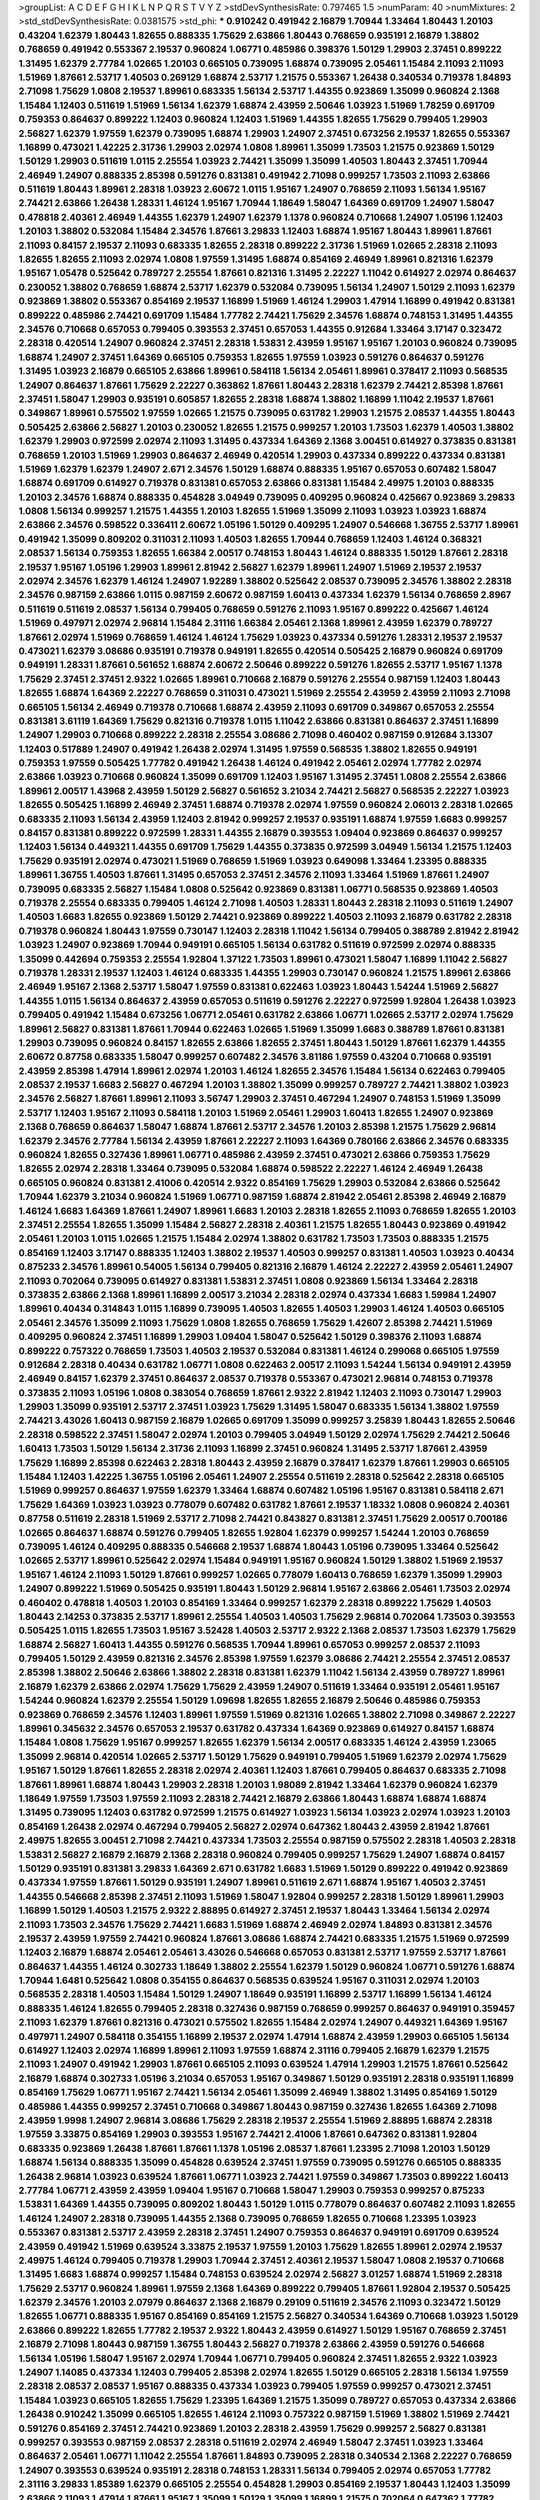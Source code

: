 >groupList:
A C D E F G H I K L
N P Q R S T V Y Z 
>stdDevSynthesisRate:
0.797465 1.5 
>numParam:
40
>numMixtures:
2
>std_stdDevSynthesisRate:
0.0381575
>std_phi:
***
0.910242 0.491942 2.16879 1.70944 1.33464 1.80443 1.20103 0.43204 1.62379 1.80443
1.82655 0.888335 1.75629 2.63866 1.80443 0.768659 0.935191 2.16879 1.38802 0.768659
0.491942 0.553367 2.19537 0.960824 1.06771 0.485986 0.398376 1.50129 1.29903 2.37451
0.899222 1.31495 1.62379 2.77784 1.02665 1.20103 0.665105 0.739095 1.68874 0.739095
2.05461 1.15484 2.11093 2.11093 1.51969 1.87661 2.53717 1.40503 0.269129 1.68874
2.53717 1.21575 0.553367 1.26438 0.340534 0.719378 1.84893 2.71098 1.75629 1.0808
2.19537 1.89961 0.683335 1.56134 2.53717 1.44355 0.923869 1.35099 0.960824 2.1368
1.15484 1.12403 0.511619 1.51969 1.56134 1.62379 1.68874 2.43959 2.50646 1.03923
1.51969 1.78259 0.691709 0.759353 0.864637 0.899222 1.12403 0.960824 1.12403 1.51969
1.44355 1.82655 1.75629 0.799405 1.29903 2.56827 1.62379 1.97559 1.62379 0.739095
1.68874 1.29903 1.24907 2.37451 0.673256 2.19537 1.82655 0.553367 1.16899 0.473021
1.42225 2.31736 1.29903 2.02974 1.0808 1.89961 1.35099 1.73503 1.21575 0.923869
1.50129 1.50129 1.29903 0.511619 1.0115 2.25554 1.03923 2.74421 1.35099 1.35099
1.40503 1.80443 2.37451 1.70944 2.46949 1.24907 0.888335 2.85398 0.591276 0.831381
0.491942 2.71098 0.999257 1.73503 2.11093 2.63866 0.511619 1.80443 1.89961 2.28318
1.03923 2.60672 1.0115 1.95167 1.24907 0.768659 2.11093 1.56134 1.95167 2.74421
2.63866 1.26438 1.28331 1.46124 1.95167 1.70944 1.18649 1.58047 1.64369 0.691709
1.24907 1.58047 0.478818 2.40361 2.46949 1.44355 1.62379 1.24907 1.62379 1.1378
0.960824 0.710668 1.24907 1.05196 1.12403 1.20103 1.38802 0.532084 1.15484 2.34576
1.87661 3.29833 1.12403 1.68874 1.95167 1.80443 1.89961 1.87661 2.11093 0.84157
2.19537 2.11093 0.683335 1.82655 2.28318 0.899222 2.31736 1.51969 1.02665 2.28318
2.11093 1.82655 1.82655 2.11093 2.02974 1.0808 1.97559 1.31495 1.68874 0.854169
2.46949 1.89961 0.821316 1.62379 1.95167 1.05478 0.525642 0.789727 2.25554 1.87661
0.821316 1.31495 2.22227 1.11042 0.614927 2.02974 0.864637 0.230052 1.38802 0.768659
1.68874 2.53717 1.62379 0.532084 0.739095 1.56134 1.24907 1.50129 2.11093 1.62379
0.923869 1.38802 0.553367 0.854169 2.19537 1.16899 1.51969 1.46124 1.29903 1.47914
1.16899 0.491942 0.831381 0.899222 0.485986 2.74421 0.691709 1.15484 1.77782 2.74421
1.75629 2.34576 1.68874 0.748153 1.31495 1.44355 2.34576 0.710668 0.657053 0.799405
0.393553 2.37451 0.657053 1.44355 0.912684 1.33464 3.17147 0.323472 2.28318 0.420514
1.24907 0.960824 2.37451 2.28318 1.53831 2.43959 1.95167 1.95167 1.20103 0.960824
0.739095 1.68874 1.24907 2.37451 1.64369 0.665105 0.759353 1.82655 1.97559 1.03923
0.591276 0.864637 0.591276 1.31495 1.03923 2.16879 0.665105 2.63866 1.89961 0.584118
1.56134 2.05461 1.89961 0.378417 2.11093 0.568535 1.24907 0.864637 1.87661 1.75629
2.22227 0.363862 1.87661 1.80443 2.28318 1.62379 2.74421 2.85398 1.87661 2.37451
1.58047 1.29903 0.935191 0.605857 1.82655 2.28318 1.68874 1.38802 1.16899 1.11042
2.19537 1.87661 0.349867 1.89961 0.575502 1.97559 1.02665 1.21575 0.739095 0.631782
1.29903 1.21575 2.08537 1.44355 1.80443 0.505425 2.63866 2.56827 1.20103 0.230052
1.82655 1.21575 0.999257 1.20103 1.73503 1.62379 1.40503 1.38802 1.62379 1.29903
0.972599 2.02974 2.11093 1.31495 0.437334 1.64369 2.1368 3.00451 0.614927 0.373835
0.831381 0.768659 1.20103 1.51969 1.29903 0.864637 2.46949 0.420514 1.29903 0.437334
0.899222 0.437334 0.831381 1.51969 1.62379 1.62379 1.24907 2.671 2.34576 1.50129
1.68874 0.888335 1.95167 0.657053 0.607482 1.58047 1.68874 0.691709 0.614927 0.719378
0.831381 0.657053 2.63866 0.831381 1.15484 2.49975 1.20103 0.888335 1.20103 2.34576
1.68874 0.888335 0.454828 3.04949 0.739095 0.409295 0.960824 0.425667 0.923869 3.29833
1.0808 1.56134 0.999257 1.21575 1.44355 1.20103 1.82655 1.51969 1.35099 2.11093
1.03923 1.03923 1.68874 2.63866 2.34576 0.598522 0.336411 2.60672 1.05196 1.50129
0.409295 1.24907 0.546668 1.36755 2.53717 1.89961 0.491942 1.35099 0.809202 0.311031
2.11093 1.40503 1.82655 1.70944 0.768659 1.12403 1.46124 0.368321 2.08537 1.56134
0.759353 1.82655 1.66384 2.00517 0.748153 1.80443 1.46124 0.888335 1.50129 1.87661
2.28318 2.19537 1.95167 1.05196 1.29903 1.89961 2.81942 2.56827 1.62379 1.89961
1.24907 1.51969 2.19537 2.19537 2.02974 2.34576 1.62379 1.46124 1.24907 1.92289
1.38802 0.525642 2.08537 0.739095 2.34576 1.38802 2.28318 2.34576 0.987159 2.63866
1.0115 0.987159 2.60672 0.987159 1.60413 0.437334 1.62379 1.56134 0.768659 2.8967
0.511619 0.511619 2.08537 1.56134 0.799405 0.768659 0.591276 2.11093 1.95167 0.899222
0.425667 1.46124 1.51969 0.497971 2.02974 2.96814 1.15484 2.31116 1.66384 2.05461
2.1368 1.89961 2.43959 1.62379 0.789727 1.87661 2.02974 1.51969 0.768659 1.46124
1.46124 1.75629 1.03923 0.437334 0.591276 1.28331 2.19537 2.19537 0.473021 1.62379
3.08686 0.935191 0.719378 0.949191 1.82655 0.420514 0.505425 2.16879 0.960824 0.691709
0.949191 1.28331 1.87661 0.561652 1.68874 2.60672 2.50646 0.899222 0.591276 1.82655
2.53717 1.95167 1.1378 1.75629 2.37451 2.37451 2.9322 1.02665 1.89961 0.710668
2.16879 0.591276 2.25554 0.987159 1.12403 1.80443 1.82655 1.68874 1.64369 2.22227
0.768659 0.311031 0.473021 1.51969 2.25554 2.43959 2.43959 2.11093 2.71098 0.665105
1.56134 2.46949 0.719378 0.710668 1.68874 2.43959 2.11093 0.691709 0.349867 0.657053
2.25554 0.831381 3.61119 1.64369 1.75629 0.821316 0.719378 1.0115 1.11042 2.63866
0.831381 0.864637 2.37451 1.16899 1.24907 1.29903 0.710668 0.899222 2.28318 2.25554
3.08686 2.71098 0.460402 0.987159 0.912684 3.13307 1.12403 0.517889 1.24907 0.491942
1.26438 2.02974 1.31495 1.97559 0.568535 1.38802 1.82655 0.949191 0.759353 1.97559
0.505425 1.77782 0.491942 1.26438 1.46124 0.491942 2.05461 2.02974 1.77782 2.02974
2.63866 1.03923 0.710668 0.960824 1.35099 0.691709 1.12403 1.95167 1.31495 2.37451
1.0808 2.25554 2.63866 1.89961 2.00517 1.43968 2.43959 1.50129 2.56827 0.561652
3.21034 2.74421 2.56827 0.568535 2.22227 1.03923 1.82655 0.505425 1.16899 2.46949
2.37451 1.68874 0.719378 2.02974 1.97559 0.960824 2.06013 2.28318 1.02665 0.683335
2.11093 1.56134 2.43959 1.12403 2.81942 0.999257 2.19537 0.935191 1.68874 1.97559
1.6683 0.999257 0.84157 0.831381 0.899222 0.972599 1.28331 1.44355 2.16879 0.393553
1.09404 0.923869 0.864637 0.999257 1.12403 1.56134 0.449321 1.44355 0.691709 1.75629
1.44355 0.373835 0.972599 3.04949 1.56134 1.21575 1.12403 1.75629 0.935191 2.02974
0.473021 1.51969 0.768659 1.51969 1.03923 0.649098 1.33464 1.23395 0.888335 1.89961
1.36755 1.40503 1.87661 1.31495 0.657053 2.37451 2.34576 2.11093 1.33464 1.51969
1.87661 1.24907 0.739095 0.683335 2.56827 1.15484 1.0808 0.525642 0.923869 0.831381
1.06771 0.568535 0.923869 1.40503 0.719378 2.25554 0.683335 0.799405 1.46124 2.71098
1.40503 1.28331 1.80443 2.28318 2.11093 0.511619 1.24907 1.40503 1.6683 1.82655
0.923869 1.50129 2.74421 0.923869 0.899222 1.40503 2.11093 2.16879 0.631782 2.28318
0.719378 0.960824 1.80443 1.97559 0.730147 1.12403 2.28318 1.11042 1.56134 0.799405
0.388789 2.81942 2.81942 1.03923 1.24907 0.923869 1.70944 0.949191 0.665105 1.56134
0.631782 0.511619 0.972599 2.02974 0.888335 1.35099 0.442694 0.759353 2.25554 1.92804
1.37122 1.73503 1.89961 0.473021 1.58047 1.16899 1.11042 2.56827 0.719378 1.28331
2.19537 1.12403 1.46124 0.683335 1.44355 1.29903 0.730147 0.960824 1.21575 1.89961
2.63866 2.46949 1.95167 2.1368 2.53717 1.58047 1.97559 0.831381 0.622463 1.03923
1.80443 1.54244 1.51969 2.56827 1.44355 1.0115 1.56134 0.864637 2.43959 0.657053
0.511619 0.591276 2.22227 0.972599 1.92804 1.26438 1.03923 0.799405 0.491942 1.15484
0.673256 1.06771 2.05461 0.631782 2.63866 1.06771 1.02665 2.53717 2.02974 1.75629
1.89961 2.56827 0.831381 1.87661 1.70944 0.622463 1.02665 1.51969 1.35099 1.6683
0.388789 1.87661 0.831381 1.29903 0.739095 0.960824 0.84157 1.82655 2.63866 1.82655
2.37451 1.80443 1.50129 1.87661 1.62379 1.44355 2.60672 0.87758 0.683335 1.58047
0.999257 0.607482 2.34576 3.81186 1.97559 0.43204 0.710668 0.935191 2.43959 2.85398
1.47914 1.89961 2.02974 1.20103 1.46124 1.82655 2.34576 1.15484 1.56134 0.622463
0.799405 2.08537 2.19537 1.6683 2.56827 0.467294 1.20103 1.38802 1.35099 0.999257
0.789727 2.74421 1.38802 1.03923 2.34576 2.56827 1.87661 1.89961 2.11093 3.56747
1.29903 2.37451 0.467294 1.24907 0.748153 1.51969 1.35099 2.53717 1.12403 1.95167
2.11093 0.584118 1.20103 1.51969 2.05461 1.29903 1.60413 1.82655 1.24907 0.923869
2.1368 0.768659 0.864637 1.58047 1.68874 1.87661 2.53717 2.34576 1.20103 2.85398
1.21575 1.75629 2.96814 1.62379 2.34576 2.77784 1.56134 2.43959 1.87661 2.22227
2.11093 1.64369 0.780166 2.63866 2.34576 0.683335 0.960824 1.82655 0.327436 1.89961
1.06771 0.485986 2.43959 2.37451 0.473021 2.63866 0.759353 1.75629 1.82655 2.02974
2.28318 1.33464 0.739095 0.532084 1.68874 0.598522 2.22227 1.46124 2.46949 1.26438
0.665105 0.960824 0.831381 2.41006 0.420514 2.9322 0.854169 1.75629 1.29903 0.532084
2.63866 0.525642 1.70944 1.62379 3.21034 0.960824 1.51969 1.06771 0.987159 1.68874
2.81942 2.05461 2.85398 2.46949 2.16879 1.46124 1.6683 1.64369 1.87661 1.24907
1.89961 1.6683 1.20103 2.28318 1.82655 2.11093 0.768659 1.82655 1.20103 2.37451
2.25554 1.82655 1.35099 1.15484 2.56827 2.28318 2.40361 1.21575 1.82655 1.80443
0.923869 0.491942 2.05461 1.20103 1.0115 1.02665 1.21575 1.15484 2.02974 1.38802
0.631782 1.73503 1.73503 0.888335 1.21575 0.854169 1.12403 3.17147 0.888335 1.12403
1.38802 2.19537 1.40503 0.999257 0.831381 1.40503 1.03923 0.40434 0.875233 2.34576
1.89961 0.54005 1.56134 0.799405 0.821316 2.16879 1.46124 2.22227 2.43959 2.05461
1.24907 2.11093 0.702064 0.739095 0.614927 0.831381 1.53831 2.37451 1.0808 0.923869
1.56134 1.33464 2.28318 0.373835 2.63866 2.1368 1.89961 1.16899 2.00517 3.21034
2.28318 2.02974 0.437334 1.6683 1.59984 1.24907 1.89961 0.40434 0.314843 1.0115
1.16899 0.739095 1.40503 1.82655 1.40503 1.29903 1.46124 1.40503 0.665105 2.05461
2.34576 1.35099 2.11093 1.75629 1.0808 1.82655 0.768659 1.75629 1.42607 2.85398
2.74421 1.51969 0.409295 0.960824 2.37451 1.16899 1.29903 1.09404 1.58047 0.525642
1.50129 0.398376 2.11093 1.68874 0.899222 0.757322 0.768659 1.73503 1.40503 2.19537
0.532084 0.831381 1.46124 0.299068 0.665105 1.97559 0.912684 2.28318 0.40434 0.631782
1.06771 1.0808 0.622463 2.00517 2.11093 1.54244 1.56134 0.949191 2.43959 2.46949
0.84157 1.62379 2.37451 0.864637 2.08537 0.719378 0.553367 0.473021 2.96814 0.748153
0.719378 0.373835 2.11093 1.05196 1.0808 0.383054 0.768659 1.87661 2.9322 2.81942
1.12403 2.11093 0.730147 1.29903 1.29903 1.35099 0.935191 2.53717 2.37451 1.03923
1.75629 1.31495 1.58047 0.683335 1.56134 1.38802 1.97559 2.74421 3.43026 1.60413
0.987159 2.16879 1.02665 0.691709 1.35099 0.999257 3.25839 1.80443 1.82655 2.50646
2.28318 0.598522 2.37451 1.58047 2.02974 1.20103 0.799405 3.04949 1.50129 2.02974
1.75629 2.74421 2.50646 1.60413 1.73503 1.50129 1.56134 2.31736 2.11093 1.16899
2.37451 0.960824 1.31495 2.53717 1.87661 2.43959 1.75629 1.16899 2.85398 0.622463
2.28318 1.80443 2.43959 2.16879 0.378417 1.62379 1.87661 1.29903 0.665105 1.15484
1.12403 1.42225 1.36755 1.05196 2.05461 1.24907 2.25554 0.511619 2.28318 0.525642
2.28318 0.665105 1.51969 0.999257 0.864637 1.97559 1.62379 1.33464 1.68874 0.607482
1.05196 1.95167 0.831381 0.584118 2.671 1.75629 1.64369 1.03923 1.03923 0.778079
0.607482 0.631782 1.87661 2.19537 1.18332 1.0808 0.960824 2.40361 0.87758 0.511619
2.28318 1.51969 2.53717 2.71098 2.74421 0.843827 0.831381 2.37451 1.75629 2.00517
0.700186 1.02665 0.864637 1.68874 0.591276 0.799405 1.82655 1.92804 1.62379 0.999257
1.54244 1.20103 0.768659 0.739095 1.46124 0.409295 0.888335 0.546668 2.19537 1.68874
1.80443 1.05196 0.739095 1.33464 0.525642 1.02665 2.53717 1.89961 0.525642 2.02974
1.15484 0.949191 1.95167 0.960824 1.50129 1.38802 1.51969 2.19537 1.95167 1.46124
2.11093 1.50129 1.87661 0.999257 1.02665 0.778079 1.60413 0.768659 1.62379 1.35099
1.29903 1.24907 0.899222 1.51969 0.505425 0.935191 1.80443 1.50129 2.96814 1.95167
2.63866 2.05461 1.73503 2.02974 0.460402 0.478818 1.40503 1.20103 0.854169 1.33464
0.999257 1.62379 2.28318 0.899222 1.75629 1.40503 1.80443 2.14253 0.373835 2.53717
1.89961 2.25554 1.40503 1.40503 1.75629 2.96814 0.702064 1.73503 0.393553 0.505425
1.0115 1.82655 1.73503 1.95167 3.52428 1.40503 2.53717 2.9322 2.1368 2.08537
1.73503 1.62379 1.75629 1.68874 2.56827 1.60413 1.44355 0.591276 0.568535 1.70944
1.89961 0.657053 0.999257 2.08537 2.11093 0.799405 1.50129 2.43959 0.821316 2.34576
2.85398 1.97559 1.62379 3.08686 2.74421 2.25554 2.37451 2.08537 2.85398 1.38802
2.50646 2.63866 1.38802 2.28318 0.831381 1.62379 1.11042 1.56134 2.43959 0.789727
1.89961 2.16879 1.62379 2.63866 2.02974 1.75629 1.75629 2.43959 1.24907 0.511619
1.33464 0.935191 2.05461 1.95167 1.54244 0.960824 1.62379 2.25554 1.50129 1.09698
1.82655 1.82655 2.16879 2.50646 0.485986 0.759353 0.923869 0.768659 2.34576 1.12403
1.89961 1.97559 1.51969 0.821316 1.02665 1.38802 2.71098 0.349867 2.22227 1.89961
0.345632 2.34576 0.657053 2.19537 0.631782 0.437334 1.64369 0.923869 0.614927 0.84157
1.68874 1.15484 1.0808 1.75629 1.95167 0.999257 1.82655 1.62379 1.56134 2.00517
0.683335 1.46124 2.43959 1.23065 1.35099 2.96814 0.420514 1.02665 2.53717 1.50129
1.75629 0.949191 0.799405 1.51969 1.62379 2.02974 1.75629 1.95167 1.50129 1.87661
1.82655 2.28318 2.02974 2.40361 1.12403 1.87661 0.799405 0.864637 0.683335 2.71098
1.87661 1.89961 1.68874 1.80443 1.29903 2.28318 1.20103 1.98089 2.81942 1.33464
1.62379 0.960824 1.62379 1.18649 1.97559 1.73503 1.97559 2.11093 2.28318 2.74421
2.16879 2.63866 1.80443 1.68874 1.68874 1.68874 1.31495 0.739095 1.12403 0.631782
0.972599 1.21575 0.614927 1.03923 1.56134 1.03923 2.02974 1.03923 1.20103 0.854169
1.26438 2.02974 0.467294 0.799405 2.56827 2.02974 0.647362 1.80443 2.43959 2.81942
1.87661 2.49975 1.82655 3.00451 2.71098 2.74421 0.437334 1.73503 2.25554 0.987159
0.575502 2.28318 1.40503 2.28318 1.53831 2.56827 2.16879 2.16879 2.1368 2.28318
0.960824 0.799405 0.999257 1.75629 1.24907 1.68874 0.84157 1.50129 0.935191 0.831381
3.29833 1.64369 2.671 0.631782 1.6683 1.51969 1.50129 0.899222 0.491942 0.923869
0.437334 1.97559 1.87661 1.50129 0.935191 1.24907 1.89961 0.511619 2.671 1.68874
1.95167 1.40503 2.37451 1.44355 0.546668 2.85398 2.37451 2.11093 1.51969 1.58047
1.92804 0.999257 2.28318 1.50129 1.89961 1.29903 1.16899 1.50129 1.40503 1.21575
2.9322 2.88895 0.614927 2.37451 2.19537 1.80443 1.33464 1.56134 2.02974 2.11093
1.73503 2.34576 1.75629 2.74421 1.6683 1.51969 1.68874 2.46949 2.02974 1.84893
0.831381 2.34576 2.19537 2.43959 1.97559 2.74421 0.960824 1.87661 3.08686 1.68874
2.74421 0.683335 1.21575 1.51969 0.972599 1.12403 2.16879 1.68874 2.05461 2.05461
3.43026 0.546668 0.657053 0.831381 2.53717 1.97559 2.53717 1.87661 0.864637 1.44355
1.46124 0.302733 1.18649 1.38802 2.25554 1.62379 1.50129 0.960824 1.06771 0.591276
1.68874 1.70944 1.6481 0.525642 1.0808 0.354155 0.864637 0.568535 0.639524 1.95167
0.311031 2.02974 1.20103 0.568535 2.28318 1.40503 1.15484 1.50129 1.24907 1.18649
0.935191 1.16899 2.53717 1.16899 1.56134 1.46124 0.888335 1.46124 1.82655 0.799405
2.28318 0.327436 0.987159 0.768659 0.999257 0.864637 0.949191 0.359457 2.11093 1.62379
1.87661 0.821316 0.473021 0.575502 1.82655 1.15484 2.02974 1.24907 0.449321 1.64369
1.95167 0.497971 1.24907 0.584118 0.354155 1.16899 2.19537 2.02974 1.47914 1.68874
2.43959 1.29903 0.665105 1.56134 0.614927 1.12403 2.02974 1.16899 1.89961 2.11093
1.97559 1.68874 2.31116 0.799405 2.16879 1.62379 1.21575 2.11093 1.24907 0.491942
1.29903 1.87661 0.665105 2.11093 0.639524 1.47914 1.29903 1.21575 1.87661 0.525642
2.16879 1.68874 0.302733 1.05196 3.21034 0.657053 1.95167 0.349867 1.50129 0.935191
2.28318 0.935191 1.16899 0.854169 1.75629 1.06771 1.95167 2.74421 1.56134 2.05461
1.35099 2.46949 1.38802 1.31495 0.854169 1.50129 0.485986 1.44355 0.999257 2.37451
0.710668 0.349867 1.80443 0.987159 0.327436 1.82655 1.64369 2.71098 2.43959 1.9998
1.24907 2.96814 3.08686 1.75629 2.28318 2.19537 2.25554 1.51969 2.88895 1.68874
2.28318 1.97559 3.33875 0.854169 1.29903 0.393553 1.95167 2.74421 2.41006 1.87661
0.647362 0.831381 1.92804 0.683335 0.923869 1.26438 1.87661 1.87661 1.1378 1.05196
2.08537 1.87661 1.23395 2.71098 1.20103 1.50129 1.68874 1.56134 0.888335 1.35099
0.454828 0.639524 2.37451 1.97559 0.739095 0.591276 0.665105 0.888335 1.26438 2.96814
1.03923 0.639524 1.87661 1.06771 1.03923 2.74421 1.97559 0.349867 1.73503 0.899222
1.60413 2.77784 1.06771 2.43959 2.43959 1.09404 1.95167 0.710668 1.58047 1.29903
0.759353 0.999257 0.875233 1.53831 1.64369 1.44355 0.739095 0.809202 1.80443 1.50129
1.0115 0.778079 0.864637 0.607482 2.11093 1.82655 1.46124 1.24907 2.28318 0.739095
1.44355 2.1368 0.739095 0.768659 1.82655 0.710668 1.23395 1.03923 0.553367 0.831381
2.53717 2.43959 2.28318 2.37451 1.24907 0.759353 0.864637 0.949191 0.691709 0.639524
2.43959 0.491942 1.51969 0.639524 3.33875 2.19537 1.97559 1.20103 1.75629 1.82655
1.89961 2.02974 2.19537 2.49975 1.46124 0.799405 0.719378 1.29903 1.70944 2.37451
2.40361 2.19537 1.58047 1.0808 2.19537 0.710668 1.31495 1.6683 1.68874 0.999257
1.15484 0.748153 0.639524 2.02974 2.56827 3.01257 1.68874 1.51969 2.28318 1.75629
2.53717 0.960824 1.89961 1.97559 2.1368 1.64369 0.899222 0.799405 1.87661 1.92804
2.19537 0.505425 1.62379 2.34576 1.20103 2.07979 0.864637 2.1368 2.16879 0.29109
0.511619 2.34576 2.11093 0.323472 1.50129 1.82655 1.06771 0.888335 1.95167 0.854169
0.854169 1.21575 2.56827 0.340534 1.64369 0.710668 1.03923 1.50129 2.63866 0.899222
1.82655 1.77782 2.19537 2.9322 1.80443 2.43959 0.614927 1.50129 1.95167 0.768659
2.37451 2.16879 2.71098 1.80443 0.987159 1.36755 1.80443 2.56827 0.719378 2.63866
2.43959 0.591276 0.546668 1.56134 1.05196 1.58047 1.95167 2.02974 1.70944 1.06771
0.799405 0.960824 2.37451 1.82655 2.9322 1.03923 1.24907 1.14085 0.437334 1.12403
0.799405 2.85398 2.02974 1.82655 1.50129 0.665105 2.28318 1.56134 1.97559 2.28318
2.08537 2.08537 1.95167 0.888335 0.437334 1.03923 0.799405 1.97559 0.999257 0.473021
2.37451 1.15484 1.03923 0.665105 1.82655 1.75629 1.23395 1.64369 1.21575 1.35099
0.789727 0.657053 0.437334 2.63866 1.26438 0.910242 1.35099 0.665105 1.82655 1.46124
2.11093 0.757322 0.987159 1.51969 1.38802 1.51969 2.74421 0.591276 0.854169 2.37451
2.74421 0.923869 1.20103 2.28318 2.43959 1.75629 0.999257 2.56827 0.831381 0.999257
0.393553 0.987159 2.08537 2.28318 0.511619 2.02974 2.46949 1.58047 2.37451 1.03923
1.33464 0.864637 2.05461 1.06771 1.11042 2.25554 1.87661 1.84893 0.739095 2.28318
0.340534 2.1368 2.22227 0.768659 1.24907 0.393553 0.639524 0.935191 2.28318 0.748153
1.28331 1.56134 0.799405 2.02974 0.657053 1.77782 2.31116 3.29833 1.85389 1.62379
0.665105 2.25554 0.454828 1.29903 0.854169 2.19537 1.80443 1.12403 1.35099 2.63866
2.11093 1.47914 1.87661 1.95167 1.35099 1.50129 1.35099 1.16899 1.21575 0.702064
0.647362 1.77782 1.56134 0.505425 0.614927 2.11093 1.50129 2.11093 1.89961 1.51969
1.36755 2.11093 1.56134 0.972599 1.50129 1.80443 2.11093 2.19537 1.46124 0.923869
1.44355 2.11093 2.71098 2.19537 1.62379 1.50129 0.311031 2.11093 1.75629 2.74421
1.12403 1.58047 0.710668 1.46124 1.51969 1.15484 2.9322 0.831381 1.56134 1.16899
2.53717 1.05196 1.50129 1.80443 1.16899 0.899222 1.46124 1.51969 2.63866 2.56827
0.40434 1.0115 1.89961 0.899222 1.97559 0.864637 2.11093 1.6683 1.82655 2.53717
1.80443 0.719378 0.864637 0.739095 2.05461 0.137794 0.949191 1.33464 0.831381 0.768659
1.46124 0.420514 1.35099 0.323472 0.691709 0.666889 2.11093 2.25554 1.26438 1.64369
1.20103 0.748153 0.831381 2.19537 0.505425 1.87661 1.95167 2.85398 1.97559 0.473021
1.46124 0.553367 0.691709 1.58047 1.62379 1.95167 1.50129 1.80443 0.639524 0.888335
0.54005 0.854169 0.614927 1.35099 0.591276 1.62379 1.64369 1.68874 2.08537 1.26438
1.62379 1.16899 1.0808 0.710668 2.46949 0.999257 0.665105 0.960824 2.11093 2.56827
2.05461 1.15484 1.50129 0.809202 0.899222 1.50129 2.11093 2.11093 2.11093 1.70944
1.16899 1.89961 0.799405 1.9998 1.97559 2.11093 1.82655 1.68874 1.87661 2.34576
2.37451 1.03923 1.89961 0.923869 1.15484 2.19537 2.00517 2.34576 2.25554 0.719378
2.05461 0.363862 0.657053 1.84893 0.639524 1.38802 1.68874 2.34576 1.11042 2.1368
2.11093 0.899222 0.768659 2.11093 1.87661 0.532084 2.16879 0.683335 1.95167 2.60672
1.64369 1.59984 0.987159 0.614927 0.442694 0.821316 2.11093 1.50129 1.35099 2.31116
0.923869 2.05461 1.51969 2.34576 1.87661 0.799405 0.553367 0.899222 1.73503 2.53717
1.58047 1.82655 0.972599 1.40503 0.265871 2.81942 1.9998 1.29903 1.89961 1.46124
0.864637 1.11042 2.37451 2.25554 2.71098 0.639524 1.82655 3.17147 1.62379 2.34576
2.05461 0.710668 2.28318 1.6683 1.68874 1.6683 0.359457 0.491942 0.665105 1.37122
0.584118 0.639524 1.6683 1.50129 2.46949 0.899222 1.62379 1.0808 2.02974 2.37451
2.85398 2.02974 0.665105 1.87661 1.58047 1.95167 2.1368 1.50129 1.0808 1.77782
1.0115 1.62379 1.82655 1.38802 2.85398 0.639524 1.29903 0.960824 1.60413 1.03923
2.02974 2.16879 1.58047 0.359457 2.63866 1.58047 2.28318 1.64369 1.87661 1.97559
1.64369 1.29903 1.16899 1.24907 2.81942 1.87661 2.11093 0.899222 1.44355 0.575502
0.748153 2.02974 0.591276 1.73503 2.31736 1.24907 2.02974 2.11093 0.591276 1.06771
1.0115 1.97559 1.29903 0.649098 1.89961 2.19537 1.50129 1.40503 1.87661 2.05461
2.28318 3.17147 1.64369 1.73503 2.28318 1.51969 2.85398 1.29903 1.75629 1.64369
2.11093 0.454828 0.778079 0.691709 2.63866 0.702064 1.92804 0.349867 1.35099 1.64369
1.02665 1.64369 0.702064 1.21575 2.96814 1.95167 0.854169 2.37451 0.809202 2.37451
0.864637 2.25554 0.923869 0.789727 0.854169 2.19537 2.25554 1.0808 2.96814 0.639524
1.64369 1.56134 1.0115 0.730147 2.11093 1.82655 2.34576 1.95167 2.1368 2.34576
2.28318 1.89961 1.20103 1.0808 2.46949 2.43959 0.888335 0.561652 1.64369 2.37451
1.89961 0.639524 0.888335 1.24907 2.37451 2.25554 1.75629 1.15484 0.888335 0.923869
1.44355 2.71098 0.768659 1.35099 0.888335 3.04949 0.302733 0.768659 0.215303 1.68874
1.95167 1.56134 1.73503 1.21575 1.35099 1.05196 2.81942 2.28318 2.34576 0.768659
2.11093 0.935191 1.75629 1.0115 1.80443 1.35099 2.19537 1.68874 2.74421 1.64369
0.525642 0.854169 0.888335 1.02665 1.11042 1.11042 1.95167 1.62379 0.960824 0.388789
2.11093 1.95167 0.888335 0.831381 0.614927 1.20103 0.43204 1.44355 0.553367 1.73503
2.19537 1.03923 1.62379 1.87661 1.80443 1.87661 1.0808 1.16899 1.0808 1.28331
0.437334 0.454828 0.607482 2.56827 0.553367 2.56827 1.44355 1.09698 0.378417 0.987159
0.719378 1.24907 0.854169 1.42225 1.50129 0.935191 1.15484 1.48311 1.44355 0.425667
1.20103 0.888335 2.96814 2.88895 2.96814 2.85398 3.17147 2.16879 1.29903 2.88895
1.82655 1.62379 1.87661 2.85398 2.28318 0.923869 2.11093 2.02974 2.671 2.22227
3.17147 2.28318 0.631782 2.43959 1.68874 2.11093 0.683335 2.22227 0.546668 0.748153
1.20103 1.62379 1.20103 0.999257 1.33464 2.85398 1.40503 2.25554 2.46949 2.43959
1.64369 1.80443 1.56134 0.415423 1.40503 0.888335 1.56134 1.11042 0.864637 0.831381
1.89961 1.97559 3.08686 1.23065 1.82655 2.96814 2.1368 2.02974 1.95167 2.34576
1.40503 1.24907 1.56134 2.46949 2.25554 1.95167 2.37451 1.95167 0.691709 2.43959
1.87661 0.478818 1.87661 0.854169 1.51969 0.987159 1.62379 1.75629 1.50129 0.499306
1.02665 1.58047 2.25554 1.51969 1.51969 1.75629 1.60413 0.864637 2.46949 0.546668
2.11093 1.20103 0.949191 1.35099 2.37451 1.15484 2.43959 1.68874 0.614927 1.15484
1.50129 2.02974 2.43959 0.987159 0.999257 1.95167 0.999257 0.388789 1.87661 2.28318
2.19537 2.1368 0.789727 2.74421 0.279894 1.24907 0.799405 0.575502 0.546668 1.95167
1.64369 1.95167 1.97559 1.21575 1.26438 1.89961 1.68874 1.38802 1.75629 2.11093
0.799405 2.43959 0.854169 2.02974 1.51969 1.11042 2.25554 0.639524 2.71098 1.50129
1.35099 2.28318 3.17147 1.50129 0.864637 1.58047 0.949191 1.21575 2.43959 0.683335
2.96814 3.29833 0.454828 0.532084 1.60413 0.935191 2.77784 2.9322 2.43959 1.03923
0.999257 1.03923 1.51969 2.05461 2.25554 2.71098 0.789727 1.97559 1.11042 1.80443
2.08537 1.05478 0.960824 1.58047 1.06771 1.95167 1.42225 0.363862 1.44355 2.34576
0.568535 1.92289 1.46124 0.923869 0.987159 2.85398 1.11042 0.409295 2.28318 0.336411
1.82655 0.768659 2.34576 2.74421 0.575502 0.748153 0.999257 1.56134 0.683335 1.03923
2.19537 0.935191 1.68874 1.20103 1.75629 2.81942 1.80443 2.02974 2.46949 0.739095
2.43959 1.35099 2.16879 1.73503 2.81942 1.14085 1.40503 2.53717 0.607482 2.46949
2.05461 1.58047 2.11093 1.15484 2.81942 0.864637 1.80443 1.38802 1.68874 2.46949
1.89961 1.15484 0.607482 1.40503 2.05461 1.40503 0.460402 0.719378 1.82655 0.710668
0.598522 0.665105 1.28331 0.710668 1.62379 0.568535 1.05196 2.81942 1.82655 1.80443
0.799405 1.82655 0.949191 1.68874 1.62379 1.95167 2.00517 1.40503 1.66384 0.768659
0.614927 2.43959 0.454828 1.29903 0.809202 1.40503 1.75629 1.75629 1.40503 0.821316
1.68874 3.08686 1.62379 1.58047 0.923869 1.29903 0.768659 0.799405 1.62379 0.420514
0.748153 2.02974 1.26438 1.12403 0.739095 0.912684 2.11093 1.84893 0.899222 2.53717
0.864637 1.33464 2.81942 1.29903 0.960824 1.89961 0.831381 0.923869 2.11093 1.24907
0.336411 1.50129 2.53717 2.43959 1.12403 0.517889 2.28318 2.53717 2.25554 1.87661
3.08686 1.56134 1.20103 0.546668 0.363862 1.0808 0.864637 1.68874 1.35099 1.20103
0.960824 2.96814 1.28331 1.89961 0.960824 2.43959 0.854169 1.0808 0.789727 0.340534
0.748153 1.11042 2.22823 1.75629 2.02974 2.28318 2.16879 1.78259 1.89961 0.888335
2.16879 1.42225 1.46124 0.946652 1.21575 2.25554 0.854169 1.82655 0.665105 2.11093
2.00517 1.68874 0.702064 1.0808 1.21575 0.665105 1.50129 0.935191 1.24907 1.29903
1.03923 1.21575 0.591276 1.50129 1.06771 1.75629 0.575502 0.568535 1.0115 0.87758
2.25554 1.35099 1.75629 2.28318 2.46949 1.44355 1.36755 1.89961 2.74421 2.22227
2.11093 2.34576 0.700186 1.56134 1.05196 0.972599 3.29833 1.97559 2.37451 1.05196
2.53717 1.15484 1.35099 1.58047 0.888335 0.614927 2.1368 1.40503 1.29903 0.505425
1.03923 1.44355 1.16899 1.21575 1.15484 1.24907 0.799405 1.0808 1.73503 0.821316
1.44355 2.53717 1.89961 0.607482 2.05461 0.999257 1.95167 1.24907 0.831381 1.31495
1.29903 2.05461 0.999257 1.0115 2.63866 1.82655 1.87661 2.63866 1.82655 2.16879
0.923869 0.683335 0.420514 1.02665 1.50129 0.748153 1.97559 0.739095 1.87661 1.24907
2.85398 0.923869 1.20103 1.24907 2.19537 1.03923 1.29903 0.561652 0.972599 1.11042
2.43959 2.43959 0.710668 1.35099 1.29903 1.75629 2.11093 1.06771 1.62379 0.87758
0.584118 1.56134 2.19537 0.719378 0.799405 0.831381 1.35099 1.20103 0.420514 1.0115
1.24907 1.36755 2.77784 2.63866 1.95167 0.485986 2.85398 1.26438 0.768659 2.34576
1.20103 1.89961 1.44355 0.568535 0.665105 1.56134 2.671 1.73503 2.02974 2.02974
0.972599 2.1368 2.16879 1.92289 1.68874 1.03923 2.37451 0.768659 1.29903 1.92289
2.19537 2.08537 2.1368 1.29903 1.44355 0.614927 1.82655 2.02974 0.425667 1.51969
1.75629 1.62379 0.378417 1.40503 0.378417 1.38802 2.63866 1.31495 1.89961 0.888335
2.19537 1.26438 1.35099 2.34576 1.1378 1.29903 0.639524 1.24907 1.42225 0.561652
0.665105 0.525642 1.20103 2.11093 1.80443 1.0115 1.44355 0.519278 2.11093 2.02974
1.40503 1.02665 1.29903 2.05461 1.68874 0.719378 1.62379 1.75629 2.46949 1.46124
0.972599 0.799405 0.525642 0.799405 1.06771 2.28318 1.0808 1.21575 0.639524 1.89961
0.854169 1.80443 1.51969 1.06771 0.999257 1.06771 1.6683 2.37451 2.02974 1.40503
2.02974 1.0808 2.34576 0.614927 2.11093 1.62379 1.46124 2.19537 0.821316 0.710668
0.449321 2.74421 0.854169 2.56827 1.40503 1.95167 2.28318 2.05461 1.15484 1.24907
2.05461 2.25554 2.53717 0.739095 1.82655 2.22227 0.748153 0.864637 1.12403 0.614927
1.73503 0.710668 2.60672 0.854169 0.639524 1.56134 1.82655 1.68874 0.491942 1.11042
0.598522 1.20103 0.710668 0.789727 1.75629 1.51969 2.53717 1.89961 0.591276 1.26438
0.665105 1.68874 2.02974 1.6683 0.768659 0.935191 1.89961 0.923869 0.323472 2.11093
2.19537 1.68874 2.05461 2.00517 0.568535 2.74421 1.15484 1.56134 1.92804 0.683335
1.16899 1.82655 1.03923 0.821316 2.34576 0.454828 1.56134 1.29903 1.42225 1.62379
0.923869 1.21575 0.923869 1.97559 0.467294 1.12403 0.960824 1.15484 0.821316 3.21034
0.657053 0.598522 2.08537 1.35099 0.972599 1.82655 2.34576 1.46124 0.614927 2.46949
0.910242 0.598522 1.95167 2.43959 2.02974 1.47914 1.62379 0.398376 1.18332 0.821316
0.40434 2.34576 1.73503 0.854169 1.35099 1.0808 2.22823 1.70944 0.568535 1.43968
2.37451 1.16899 0.614927 0.768659 0.607482 2.34576 1.95167 2.31116 1.15484 1.20103
2.63866 0.768659 1.64369 0.739095 0.888335 2.56827 0.799405 1.85389 1.68874 2.16879
1.28331 2.53717 1.97559 2.1368 2.53717 1.50129 0.960824 2.56827 1.47914 2.11093
1.02665 2.08537 2.671 1.40503 2.22227 0.657053 2.1368 0.511619 1.12403 1.29903
0.511619 0.546668 0.491942 1.97559 1.16899 0.505425 1.62379 0.864637 1.0808 2.02974
1.92289 1.56134 2.74421 1.46124 2.46949 1.50129 0.923869 2.19537 1.82655 1.84893
0.899222 2.11093 1.59984 1.15484 0.485986 0.442694 0.269129 1.03923 1.33464 0.691709
1.44355 1.68874 1.89961 0.960824 1.0808 2.37451 1.15484 1.58047 0.799405 2.34576
2.43959 2.11093 1.21575 1.0808 1.0808 0.437334 1.60413 2.28318 0.768659 0.279894
0.311031 1.64369 1.64369 1.70944 0.864637 2.02974 1.35099 1.0808 0.910242 2.11093
1.50129 0.739095 1.44355 1.97559 1.82655 1.40503 0.607482 1.62379 0.420514 1.95167
1.44355 2.81942 1.82655 2.14253 1.68874 2.43959 0.999257 1.80443 2.63866 0.935191
2.00517 1.20103 0.831381 1.97559 2.02974 0.935191 0.710668 0.987159 0.789727 1.75629
2.02974 2.19537 0.454828 0.388789 2.22227 1.40503 2.02974 1.24907 0.710668 0.854169
1.44355 2.46949 2.11093 1.48311 1.21575 2.11093 1.40503 1.82655 2.96814 1.62379
0.683335 1.56134 2.71098 2.53717 1.62379 1.68874 1.40503 2.11093 1.82655 1.89961
1.73503 1.46124 0.960824 1.80443 0.665105 0.831381 0.748153 1.97559 1.29903 2.63866
1.80443 0.972599 1.84893 1.46124 1.03923 2.53717 1.40503 0.639524 1.24907 0.821316
0.349867 0.899222 1.75629 1.62379 0.768659 1.40503 0.485986 2.34576 2.74421 1.35099
0.999257 2.50646 2.60672 0.460402 2.37451 2.11093 0.532084 1.58047 1.89961 0.864637
2.53717 0.854169 1.64369 1.97559 1.50129 3.33875 2.74421 1.70944 2.37451 2.28318
3.43026 2.11093 0.960824 0.665105 2.02974 1.75629 1.21575 2.19537 1.82655 0.899222
0.854169 1.26438 1.6683 1.24907 0.759353 0.673256 1.06771 1.40503 0.691709 2.34576
1.36755 1.26438 2.74421 0.972599 1.97559 1.40503 1.29903 1.62379 1.60413 0.960824
0.373835 1.51969 0.575502 0.437334 2.16879 1.82655 1.06771 2.28318 1.38802 1.20103
0.497971 0.467294 0.888335 0.972599 1.28331 2.53717 2.19537 0.336411 0.336411 1.89961
0.819119 0.888335 1.95167 1.29903 0.647362 1.51969 2.19537 1.21575 1.64369 1.24907
2.02974 1.95167 0.935191 0.999257 0.960824 2.28318 1.44355 0.665105 0.607482 1.82655
1.64369 1.33464 1.06771 0.768659 0.639524 1.44355 2.34576 1.29903 0.665105 1.29903
1.85389 2.1368 2.02974 2.43959 0.473021 1.12403 2.19537 2.34576 1.82655 1.11042
0.748153 1.20103 0.532084 0.622463 0.739095 1.20103 0.899222 0.657053 0.739095 0.960824
0.999257 0.739095 1.97559 2.11093 1.73503 0.864637 1.26438 1.95167 1.97559 1.16899
1.95167 1.40503 0.505425 1.47914 1.75629 0.999257 2.05461 1.20103 1.95167 1.16899
2.71098 1.80443 0.425667 2.16879 1.24907 1.92289 1.87661 1.73503 1.35099 2.37451
1.6683 2.56827 1.58047 1.62379 1.85389 0.591276 2.40361 1.92289 2.02974 1.75629
1.56134 0.345632 0.473021 2.96814 1.35099 2.28318 2.28318 1.95167 2.46949 0.591276
2.46949 2.11093 1.95167 1.02665 0.631782 0.799405 2.02974 1.87661 1.56134 0.960824
0.373835 0.778079 0.84157 0.546668 1.56134 0.730147 0.673256 2.19537 2.28318 2.22227
2.28318 1.73503 2.96814 2.11093 1.16899 1.56134 0.831381 1.68874 1.05196 0.789727
0.631782 2.00517 1.15484 2.671 1.78259 1.95167 1.44355 0.378417 1.97559 1.21575
1.64369 2.37451 0.799405 1.51969 1.95167 0.631782 2.37451 1.40503 1.46124 1.82655
0.854169 1.77782 2.28318 0.532084 0.511619 0.568535 2.56827 1.97559 1.95167 2.08537
1.24907 0.854169 0.759353 0.420514 1.95167 1.75629 1.95167 2.85398 1.82655 1.73503
2.63866 0.768659 0.546668 0.739095 2.11093 1.68874 0.378417 1.6683 0.575502 1.62379
0.888335 0.864637 1.87661 1.56134 0.691709 0.768659 1.51969 1.97559 0.778079 0.511619
0.899222 1.24907 1.29903 2.28318 1.62379 1.87661 1.33464 1.62379 2.53717 1.40503
2.11093 2.56827 1.40503 0.748153 0.553367 0.768659 1.28331 1.51969 0.949191 1.82655
2.37451 2.46949 3.12469 1.80443 1.40503 2.43959 2.37451 2.19537 1.87661 1.35099
1.89961 1.62379 0.675062 0.999257 1.80443 2.34576 2.77784 1.82655 1.87661 0.910242
0.639524 1.75629 2.19537 1.51969 1.29903 1.50129 1.68874 1.38802 0.799405 0.999257
2.11093 0.935191 1.09404 2.43959 0.923869 1.28331 2.28318 0.864637 1.95167 0.899222
0.739095 0.899222 0.649098 1.51969 0.657053 1.26438 1.20103 1.56134 1.40503 2.02974
0.888335 0.799405 2.37451 0.923869 1.15484 1.50129 0.759353 2.11093 1.33464 2.11093
0.999257 1.62379 1.80443 1.97559 0.972599 0.568535 1.46124 1.70944 0.960824 0.888335
1.95167 1.28331 1.68874 1.15484 2.25554 2.08537 1.82655 2.28318 0.799405 1.84893
2.46949 0.691709 1.0115 0.799405 0.888335 1.06771 2.56827 0.923869 2.02974 1.75629
1.68874 1.12403 2.43959 1.80443 1.38802 1.40503 1.50129 2.16879 1.50129 0.546668
2.11093 0.702064 1.40503 0.388789 0.568535 1.0808 0.378417 1.38802 2.08537 1.62379
1.80443 0.748153 0.768659 1.70944 1.6683 0.987159 1.50129 1.60413 2.11093 2.28318
2.43959 1.15484 0.831381 2.28318 2.25554 1.97559 0.657053 2.08537 2.53717 2.63866
2.11093 1.87661 1.12403 2.74421 1.64369 1.95167 0.960824 2.85398 1.77782 2.40361
2.50646 1.70944 2.28318 2.74421 0.799405 1.75629 1.68874 0.960824 0.999257 1.9998
0.665105 2.05461 0.568535 1.56134 0.888335 1.85389 1.38802 2.63866 1.23395 2.02974
2.43959 1.80443 0.683335 1.89961 1.82655 1.95167 1.89961 0.987159 0.748153 0.854169
0.864637 1.0808 1.20103 2.05461 0.442694 1.0808 1.82655 1.03923 2.02974 1.64369
2.05461 2.19537 0.831381 1.16899 2.28318 1.51969 0.546668 1.20103 2.11093 1.89961
1.70944 0.739095 2.53717 2.37451 1.21575 1.56134 1.03923 2.37451 1.80443 1.75629
1.68874 2.11093 1.82655 1.82655 1.24907 1.82655 2.25554 1.51969 0.454828 0.437334
0.949191 0.691709 1.15484 1.89961 2.63866 2.37451 1.82655 0.831381 0.336411 0.425667
0.923869 2.11093 1.75629 1.58047 1.89961 0.935191 1.62379 0.960824 2.9322 0.568535
2.43959 0.960824 1.40503 2.96814 1.03923 2.37451 2.00517 1.68874 2.02974 1.82655
2.19537 1.50129 2.81942 1.50129 1.97559 1.06771 1.75629 1.12403 2.08537 0.710668
1.24907 1.95167 2.16879 1.56134 1.97559 1.40503 2.28318 2.19537 0.875233 2.1368
1.28331 2.43959 2.28318 2.74421 1.89961 1.56134 1.75629 0.691709 1.97559 1.62379
0.425667 0.899222 0.683335 1.06771 1.56134 2.02974 1.95167 2.46949 1.95167 1.06771
0.691709 0.691709 0.935191 2.46949 2.37451 0.799405 1.97559 1.24907 1.35099 0.935191
2.19537 2.08537 2.37451 2.19537 1.89961 1.6683 1.40503 2.11093 1.40503 2.11093
1.44355 1.0808 1.82655 0.821316 2.43959 1.0808 1.03923 2.02974 0.831381 0.728194
2.28318 1.75629 1.73503 0.960824 1.97559 1.56134 2.28318 0.657053 0.378417 0.972599
1.23395 0.719378 1.51969 0.665105 1.75629 0.899222 0.923869 2.63866 0.949191 1.24907
0.768659 0.553367 1.75629 2.08537 2.19537 2.63866 0.363862 2.11093 1.75629 2.63866
1.6683 0.230052 2.11093 1.24907 1.35099 3.17147 1.95167 0.683335 1.75629 1.15484
1.20103 0.40434 0.691709 1.06771 2.19537 2.19537 0.759353 1.03923 2.11093 0.999257
1.50129 1.20103 0.607482 1.56134 0.923869 1.15484 1.56134 1.33464 1.62379 1.48311
1.35099 2.81942 1.6683 1.97559 0.40434 0.778079 1.75629 1.40503 2.28318 2.34576
1.58047 2.53717 2.8967 0.607482 0.960824 1.87661 2.63866 2.08537 0.821316 2.19537
2.28318 2.16879 1.68874 0.899222 2.56827 3.17147 2.11093 1.29903 2.46949 2.11093
2.25554 2.71098 2.11093 1.70944 1.6683 1.62379 2.50646 2.74421 2.02974 0.799405
1.29903 2.25554 1.89961 2.19537 1.62379 2.11093 1.97559 0.923869 2.1368 2.9322
0.349867 0.960824 0.511619 2.25554 2.08537 1.50129 2.77784 2.28318 2.53717 0.561652
1.20103 1.40503 1.20103 0.454828 1.56134 2.28318 2.02974 1.29903 1.05196 2.34576
1.68874 1.75629 1.20103 1.75629 2.16879 2.11093 1.29903 0.591276 0.831381 3.29833
1.35099 1.80443 1.20103 0.215303 0.864637 2.34576 2.19537 0.525642 1.77782 1.23395
2.25554 1.26438 1.0239 1.15484 3.17147 0.739095 2.43959 2.28318 2.34576 0.287566
1.75629 1.15484 1.38802 0.831381 2.28318 1.82655 1.35099 1.51969 1.33464 2.19537
1.21575 1.35099 0.768659 0.323472 1.62379 2.71098 0.960824 0.349867 2.16879 2.05461
1.87661 2.60672 2.56827 2.11093 2.25554 1.18649 0.960824 0.485986 1.20103 2.08537
1.0115 2.11093 2.16879 1.56134 1.03923 0.614927 1.89961 1.21575 0.935191 0.799405
1.31495 2.74421 1.15484 0.485986 1.64369 2.05461 1.82655 0.673256 1.87661 0.467294
2.16879 2.71098 0.864637 1.58047 0.657053 0.935191 1.35099 0.960824 1.15484 1.42225
0.378417 1.87661 0.864637 1.20103 2.28318 0.854169 2.16879 1.33464 2.08537 2.81942
1.21575 1.68874 2.28318 1.80443 0.999257 1.58047 1.15484 1.20103 1.12403 0.691709
0.388789 1.64369 1.68874 0.568535 2.46949 1.95167 0.657053 1.31495 2.28318 1.36755
1.15484 0.888335 0.960824 0.999257 1.80443 1.11042 0.972599 2.02974 1.29903 0.235726
2.02974 2.16879 0.923869 1.84893 0.683335 1.87661 2.11093 0.647362 0.454828 0.553367
0.691709 0.768659 1.80443 0.999257 0.799405 2.19537 1.73503 2.28318 1.21575 1.87661
1.66384 1.95167 1.89961 2.19537 0.584118 0.768659 0.854169 2.02974 1.46124 0.454828
0.591276 1.16899 0.831381 2.1368 1.23395 1.46124 2.08537 1.70944 2.08537 0.373835
0.614927 0.340534 1.46124 1.87661 2.25554 2.56827 0.987159 1.56134 2.43959 1.75629
1.20103 3.29833 2.1368 1.50129 0.949191 1.87661 1.97559 1.75629 1.82655 0.999257
1.75629 0.854169 1.75629 0.821316 2.37451 0.748153 1.56134 2.46949 0.691709 0.631782
1.24907 1.68874 0.622463 0.691709 0.799405 1.26438 1.06771 0.532084 2.11093 0.647362
0.454828 2.74421 1.68874 2.34576 1.56134 2.08537 2.60672 1.75629 1.68874 2.28318
1.12403 1.46124 1.95167 0.710668 1.58047 0.960824 0.821316 1.68874 0.864637 0.789727
0.854169 1.80443 1.46124 0.607482 2.46949 1.29903 0.821316 1.9998 0.831381 1.20103
0.960824 2.37451 1.46124 1.31495 0.657053 1.0808 1.56134 0.719378 2.60672 3.04949
1.97559 1.95167 1.68874 2.1368 2.11093 0.999257 1.87661 1.12403 2.74421 1.70944
1.87661 2.28318 1.44355 1.77782 1.68874 1.44355 0.821316 2.74421 2.53717 2.31116
0.899222 2.53717 1.40503 1.50129 1.95167 1.56134 1.29903 1.15484 1.58047 0.491942
1.82655 1.40503 1.0808 2.02974 0.923869 1.36755 1.64369 1.38802 1.44355 1.68874
1.70944 1.29903 2.63866 1.15484 1.16899 3.21034 2.28318 1.95167 2.22227 2.11093
1.75629 0.854169 0.960824 1.35099 2.74421 2.25554 1.70944 2.37451 2.74421 1.80443
1.80443 2.19537 1.21575 1.73503 2.63866 2.63866 0.454828 3.43026 1.21575 2.74421
1.20103 2.00517 1.31495 1.95167 2.00517 0.614927 1.03923 2.96814 1.97559 1.40503
1.29903 0.923869 2.31116 0.821316 2.16879 2.11093 0.789727 2.02974 2.71098 1.20103
0.899222 1.62379 1.82655 1.40503 2.28318 0.657053 1.85389 1.62379 1.31495 0.525642
1.0808 1.82655 0.546668 2.02974 2.16879 2.50646 2.46949 3.21034 2.53717 1.89961
0.683335 1.03923 1.1378 2.19537 2.74421 1.51969 3.04949 1.21575 2.671 1.24907
2.71098 1.38802 1.0808 1.56134 1.40503 2.00517 1.33464 1.1378 0.768659 0.657053
1.44355 1.78259 2.37451 2.07979 1.15484 1.82655 1.0808 1.21575 1.15484 1.35099
0.960824 1.82655 1.20103 1.54244 1.50129 0.87758 0.568535 1.35099 1.29903 0.854169
0.999257 0.799405 1.20103 2.25554 2.56827 0.960824 2.28318 2.02974 1.68874 1.51969
1.03923 0.553367 0.888335 2.28318 2.05461 2.53717 0.420514 2.16879 1.87661 0.710668
1.0115 1.89961 0.864637 2.11093 1.97559 1.15484 2.96814 0.864637 0.639524 2.00517
1.68874 2.28318 1.95167 1.51969 1.29903 1.97559 1.0115 1.09404 2.02974 1.82655
1.58047 1.82655 0.553367 1.38802 1.68874 3.08686 2.11093 1.73503 0.425667 0.691709
2.28318 1.95167 1.68874 0.683335 1.53831 1.62379 1.12403 1.03923 1.77782 0.568535
0.425667 1.0115 0.473021 0.710668 1.0808 1.82655 2.43959 0.354155 1.44355 1.89961
2.53717 2.11093 2.43959 0.373835 0.702064 1.03923 2.85398 1.44355 0.665105 1.70944
1.29903 1.16899 0.491942 2.53717 2.02974 0.739095 0.999257 1.21575 2.81942 2.37451
2.11093 0.935191 0.460402 1.11042 1.82655 2.25554 1.03923 1.68874 2.02974 1.87661
0.831381 0.568535 1.03923 0.591276 1.75629 2.37451 0.888335 1.68874 1.12403 0.525642
2.25554 2.34576 0.505425 0.359457 2.34576 2.63866 1.20103 0.987159 2.63866 1.12403
1.44355 1.95167 0.899222 1.28331 1.12403 1.42607 0.899222 2.53717 1.87661 1.51969
1.16899 1.15484 1.75629 0.821316 1.51969 1.11042 1.60413 1.68874 1.68874 1.38802
1.36755 2.37451 1.68874 0.702064 2.37451 1.29903 1.16899 1.29903 1.24907 1.68874
0.511619 2.11093 1.24907 2.28318 1.51969 0.519278 1.46124 0.591276 2.00517 1.77782
0.960824 0.511619 1.11042 1.73503 2.19537 1.12403 1.56134 0.778079 1.06771 1.62379
2.37451 0.935191 2.02974 1.35099 1.87661 0.631782 0.631782 2.22227 0.454828 1.42225
2.28318 1.20103 1.46124 1.46124 0.683335 1.51969 1.24907 0.546668 2.1368 0.799405
0.485986 1.31495 2.43959 0.960824 1.56134 2.81942 1.14085 2.11093 1.68874 1.16899
2.19537 2.08537 2.11093 1.53831 0.923869 1.29903 0.864637 0.584118 2.00517 1.46124
1.20103 0.739095 2.40361 1.51969 1.16899 1.97559 1.75629 1.73503 2.53717 1.33464
1.82655 1.16899 2.22227 2.19537 0.799405 1.95167 1.58047 0.473021 2.34576 0.778079
0.768659 1.80443 1.50129 0.864637 1.89961 2.31116 2.25554 1.51969 0.449321 1.54244
1.87661 2.11093 1.62379 0.739095 1.75629 1.51969 2.11093 1.77782 0.691709 2.28318
1.58047 0.960824 0.831381 0.946652 3.56747 1.21575 0.665105 2.16879 0.591276 2.05461
1.26438 1.80443 2.37451 2.25554 2.37451 1.87661 1.97559 0.999257 1.87661 2.05461
0.710668 1.0808 1.62379 2.1368 1.51969 2.16879 0.923869 0.719378 0.491942 1.46124
3.17147 2.19537 1.20103 2.671 2.34576 1.89961 2.11093 2.63866 1.51969 1.56134
0.598522 2.08537 1.44355 0.935191 1.12403 1.46124 0.657053 2.31736 0.888335 2.34576
2.28318 2.28318 1.77782 0.591276 1.35099 0.639524 1.38802 0.778079 0.831381 1.15484
1.50129 1.16899 0.730147 1.15484 2.11093 0.899222 1.62379 0.831381 2.46949 1.46124
1.89961 1.87661 1.80443 0.639524 2.02974 0.719378 1.87661 0.935191 1.80443 1.97559
1.11042 2.63866 2.34576 1.6481 2.08537 1.82655 2.96814 1.77782 1.03923 2.34576
3.04949 1.58047 1.44355 0.987159 1.0808 1.35099 0.691709 2.08537 2.02974 2.08537
0.888335 1.95167 1.95167 1.26438 2.11093 1.03923 2.56827 1.68874 2.02974 1.24907
2.16879 1.82655 2.05461 0.575502 2.1368 1.60413 2.74421 1.82655 1.46124 2.43959
2.77784 2.96814 0.999257 2.41006 2.34576 1.92804 0.739095 1.42225 2.46949 1.68874
1.21575 0.442694 2.43959 2.02974 2.02974 1.18649 1.05196 1.35099 1.54244 1.09698
2.53717 1.20103 2.43959 1.77782 2.19537 1.89961 1.6683 0.831381 2.81942 0.591276
1.89961 0.517889 1.0808 1.02665 1.82655 2.02974 2.28318 0.384082 0.899222 0.454828
3.33875 2.96814 1.24907 1.68874 2.63866 0.591276 2.16879 1.75629 0.437334 1.40503
1.46124 0.519278 1.68874 1.21575 2.28318 2.00517 1.44355 1.38802 1.75629 2.34576
1.16899 1.97559 1.24907 0.972599 2.85398 2.85398 0.473021 1.50129 3.21034 3.43026
2.43959 1.0808 1.50129 2.25554 1.03923 2.02974 1.0808 0.972599 1.97559 1.97559
0.561652 2.85398 2.34576 1.89961 1.58047 0.960824 3.21034 2.9322 0.598522 1.87661
2.43959 1.56134 0.639524 2.05461 1.12403 2.11093 1.64369 1.05196 3.17147 1.21575
1.26438 1.33464 1.89961 0.54005 2.74421 1.82655 0.923869 1.21575 1.75629 2.02974
1.56134 2.53717 1.35099 0.409295 1.24907 1.35099 1.29903 1.84893 2.53717 0.40434
2.19537 2.28318 1.89961 1.89961 2.00517 2.02974 1.29903 1.97559 0.657053 1.26438
2.16879 0.949191 2.28318 2.63866 2.22227 1.35099 1.12403 2.28318 0.799405 1.68874
2.02974 0.591276 1.11042 1.29903 0.778079 0.999257 2.05461 1.64369 1.31495 2.46949
1.6683 1.56134 0.702064 2.34576 1.87661 0.473021 2.19537 2.19537 2.16879 0.799405
1.56134 1.80443 1.0808 1.68874 1.12403 1.82655 1.62379 2.50646 1.46124 1.11042
0.473021 2.11093 2.16879 2.46949 2.96814 1.58047 2.43959 2.9322 2.74421 2.46949
2.02974 2.00517 1.97559 2.31736 2.85398 1.18332 0.657053 0.888335 0.972599 0.607482
1.62379 0.864637 1.62379 1.15484 1.05196 2.05461 2.53717 0.314843 1.31495 2.11093
0.899222 0.525642 2.43959 2.53717 1.80443 1.50129 2.53717 2.19537 0.425667 1.03923
0.363862 0.768659 0.739095 1.46124 1.33464 1.70944 2.74421 1.87661 0.799405 1.11042
1.11042 1.84893 1.95167 0.799405 1.60413 0.546668 2.34576 2.11093 0.591276 1.58047
2.37451 2.37451 1.73503 1.51969 2.00517 1.16899 2.46949 2.02974 1.95167 1.50129
2.34576 2.11093 1.24907 1.87661 1.75629 1.75629 2.85398 2.19537 0.299068 1.20103
1.42225 2.19537 1.95167 1.95167 1.51969 1.29903 2.34576 0.972599 1.66384 0.999257
1.15484 1.21575 3.25839 1.68874 0.657053 0.467294 2.11093 1.35099 1.47914 1.92289
1.21575 1.33464 2.63866 1.73503 0.999257 1.82655 1.85389 1.89961 1.89961 2.11093
0.999257 2.46949 1.60413 2.53717 1.44355 2.16879 0.899222 1.29903 1.92804 0.598522
1.80443 1.03923 2.43959 3.25839 0.532084 1.26438 0.935191 1.56134 2.96814 2.25554
1.03923 0.778079 0.739095 0.864637 1.82655 2.63866 1.68874 2.05461 1.40503 2.63866
0.831381 1.62379 2.11093 1.56134 0.831381 0.875233 0.972599 0.657053 1.62379 1.64369
0.864637 2.50646 2.19537 1.95167 2.25554 2.63866 1.62379 2.16879 0.768659 1.16899
0.600128 1.03923 1.03923 1.24907 1.42225 0.821316 0.999257 1.29903 1.35099 2.05461
1.0808 2.43959 1.38802 1.16899 0.525642 1.03923 2.56827 1.87661 0.960824 1.68874
1.89961 1.75629 0.568535 1.20103 2.43959 2.25554 2.11093 2.31736 2.49975 0.923869
1.15484 0.591276 1.03923 2.05461 1.64369 1.50129 1.44355 2.11093 0.778079 0.614927
1.56134 1.35099 0.899222 0.691709 0.665105 0.831381 2.02974 1.50129 1.03923 1.62379
1.89961 0.691709 0.691709 0.960824 1.51969 1.24907 1.14085 1.03923 0.388789 1.51969
0.54005 0.831381 1.05196 2.34576 2.02974 1.68874 0.575502 0.912684 1.89961 1.92804
2.56827 0.683335 1.58047 2.81942 1.62379 1.58047 1.35099 0.759353 0.525642 2.02974
2.37451 1.20103 1.56134 2.43959 2.81942 2.63866 2.22227 1.28331 0.768659 0.999257
1.38802 1.16899 1.33464 0.639524 1.47914 2.43959 1.75629 1.46124 1.38802 1.29903
0.899222 1.56134 0.485986 2.34576 0.949191 1.95167 2.28318 1.87661 0.831381 0.748153
0.665105 2.43959 1.75629 2.02974 0.831381 0.899222 1.97559 1.6683 1.75629 1.0808
1.40503 0.349867 2.53717 2.53717 2.34576 0.799405 1.95167 0.614927 2.11093 1.68874
0.972599 0.657053 1.56134 1.42225 0.279894 1.20103 2.11093 2.71098 3.25839 0.591276
1.16899 0.710668 2.37451 2.28318 1.44355 1.28331 1.75629 2.63866 2.11093 1.0808
1.12403 1.6683 1.23395 1.62379 1.50129 0.789727 0.935191 0.665105 1.15484 1.95167
0.854169 0.799405 1.59984 0.517889 1.0115 1.82655 0.683335 0.665105 0.719378 1.50129
0.657053 1.48311 0.999257 1.12403 1.20103 2.1368 1.89961 2.34576 2.05461 1.95167
0.935191 1.56134 0.799405 0.151269 0.154999 0.665105 1.0808 0.935191 1.62379 1.89961
1.95167 1.40503 1.97559 1.15484 1.78259 0.999257 1.26438 1.1378 1.24907 0.831381
0.614927 0.665105 1.89961 1.11042 0.511619 1.75629 0.614927 1.15484 1.44355 1.21575
0.691709 0.799405 0.683335 1.89961 1.35099 1.24907 1.64369 1.11042 1.03923 2.74421
1.26438 1.33464 1.16899 2.25554 2.02974 0.864637 1.56134 0.607482 2.63866 2.53717
2.63866 1.46124 0.279894 1.73503 1.97559 0.631782 1.38802 2.11093 2.37451 0.719378
1.53831 0.831381 2.37451 2.41006 2.53717 0.398376 1.31495 1.35099 1.92289 2.50646
2.46949 0.935191 0.923869 1.75629 1.58047 2.11093 0.575502 0.854169 0.999257 2.11093
1.68874 2.25554 1.38802 1.51969 0.525642 1.51969 1.23395 2.1368 2.05461 1.70944
1.24907 2.96814 1.82655 1.03923 1.28331 1.09404 1.40503 0.899222 0.710668 1.82655
1.68874 2.19537 2.60672 2.02974 2.31116 1.06771 1.70944 2.22227 0.799405 0.665105
1.24907 1.97559 2.53717 2.11093 1.40503 0.614927 1.95167 2.1368 1.56134 0.657053
0.657053 1.73503 2.22227 2.11093 1.44355 0.768659 0.505425 1.51969 0.359457 0.899222
2.22227 1.33464 1.46124 0.960824 0.888335 2.22227 1.15484 2.63866 1.20103 0.614927
1.62379 0.631782 1.87661 1.38802 1.95167 1.95167 0.935191 1.46124 1.82655 2.02974
0.778079 0.710668 0.759353 2.88895 1.35099 2.46949 1.89961 0.683335 1.51969 0.778079
1.62379 0.473021 2.11093 0.323472 0.553367 0.657053 1.16899 1.33464 2.43959 2.53717
1.03923 1.68874 0.378417 2.74421 2.85398 2.25554 1.64369 2.1368 2.63866 1.97559
0.491942 1.16899 1.75629 2.43959 2.34576 1.80443 2.53717 1.12403 0.525642 1.12403
0.546668 1.87661 1.05196 0.864637 1.02665 0.854169 1.24907 2.11093 1.46124 0.473021
0.799405 2.81942 1.77782 0.821316 0.972599 2.11093 0.221204 0.532084 0.831381 0.683335
1.11042 1.51969 1.64369 0.748153 1.56134 2.43959 2.63866 1.54244 0.935191 1.64369
0.768659 2.22227 0.378417 0.683335 2.11093 0.960824 0.665105 0.622463 1.29903 2.28318
1.75629 0.710668 0.923869 1.68874 0.719378 2.34576 1.75629 0.665105 2.16879 1.75629
0.478818 2.02974 1.82655 1.87661 0.639524 2.56827 1.62379 0.639524 1.40503 1.24907
1.06771 1.46124 2.37451 2.02974 2.02974 2.43959 1.80443 1.21575 2.02974 1.42225
2.56827 1.51969 1.29903 1.03923 1.68874 1.46124 0.639524 1.62379 2.19537 0.854169
1.29903 3.43026 2.50646 1.80443 2.63866 1.46124 2.46949 0.923869 2.37451 3.29833
2.63866 3.81186 2.9322 1.20103 1.73503 2.53717 1.0808 1.15484 0.935191 0.525642
2.11093 2.1368 2.60672 2.19537 1.46124 0.960824 1.82655 0.923869 0.960824 1.89961
1.50129 0.614927 2.19537 0.399445 0.999257 2.05461 2.60672 1.75629 1.89961 0.591276
2.63866 2.43959 1.73503 1.84893 2.11093 2.02974 1.62379 2.43959 0.799405 0.607482
2.43959 2.63866 2.22227 2.34576 1.75629 1.16899 1.0808 0.949191 1.68874 2.11093
0.799405 2.71098 1.87661 2.05461 1.75629 2.28318 2.11093 1.02665 2.05461 2.34576
1.89961 0.683335 0.999257 1.50129 2.74421 2.28318 0.710668 1.95167 1.58047 0.748153
0.546668 2.1368 1.62379 2.46949 2.08537 0.532084 1.29903 2.19537 2.28318 1.24907
2.63866 2.31116 0.999257 2.43959 1.68874 2.28318 1.12403 0.683335 0.778079 0.999257
0.420514 1.95167 2.74421 0.999257 1.12403 2.37451 1.20103 1.20103 2.43959 1.50129
1.35099 0.864637 2.19537 2.07979 2.43959 2.63866 0.87758 2.19537 0.319556 1.82655
1.02665 1.62379 2.85398 0.768659 2.19537 1.75629 2.02974 1.62379 1.75629 1.80443
1.29903 1.77782 1.46124 1.21575 1.51969 1.15484 1.33464 1.29903 2.02974 1.87661
2.05461 0.960824 0.491942 0.485986 1.12403 1.50129 1.12403 1.35099 2.11093 0.831381
1.89961 2.46949 0.467294 1.80443 1.62379 2.1368 0.831381 0.591276 2.34576 1.50129
1.95167 0.912684 2.671 2.19537 1.21575 1.82655 1.97559 0.553367 0.40434 0.739095
1.05196 0.473021 2.85398 2.46949 1.75629 1.62379 1.42225 3.29833 2.46949 2.60672
0.631782 1.44355 1.12403 2.77784 1.1378 0.478818 1.95167 0.831381 1.58047 1.21575
0.831381 2.05461 2.34576 1.0808 0.437334 2.28318 1.40503 0.960824 1.50129 2.16879
2.43959 2.34576 2.05461 0.258778 0.368321 1.68874 0.546668 2.50646 0.710668 1.62379
3.29833 1.62379 2.37451 1.36755 0.999257 1.80443 0.314843 2.37451 1.51969 2.71098
0.624133 1.38802 1.50129 2.53717 0.358495 0.864637 0.768659 2.11093 0.960824 0.864637
1.70944 2.96814 1.35099 0.719378 1.20103 0.553367 0.614927 1.58047 0.999257 0.899222
0.332338 2.22823 1.87661 1.50129 2.02974 0.519278 1.46124 1.56134 1.36755 1.12403
0.511619 1.15484 1.58047 1.20103 0.799405 1.06771 1.24907 2.43959 0.999257 1.80443
1.58047 1.87661 1.87661 0.657053 0.388789 1.75629 0.242187 1.95167 2.74421 0.378417
1.38802 2.46949 1.50129 2.19537 2.25554 1.28331 1.95167 0.923869 2.28318 1.40503
2.71098 1.95167 0.739095 1.56134 1.03923 1.15484 0.420514 0.972599 0.383054 1.15484
1.24907 1.20103 1.20103 1.11042 0.657053 2.8967 1.56134 0.553367 1.87661 0.960824
2.81942 2.43959 2.40361 0.639524 2.37451 1.21575 3.29833 0.759353 0.831381 1.20103
0.657053 1.42225 0.719378 1.09698 1.03923 1.29903 1.89961 1.62379 2.56827 0.831381
1.64369 0.631782 0.864637 1.80443 1.42607 2.53717 0.748153 0.748153 2.19537 1.40503
1.56134 1.75629 2.1368 0.345632 2.19537 1.11042 1.68874 1.56134 0.768659 0.359457
0.614927 0.899222 3.56747 2.81942 2.9322 2.28318 2.63866 0.719378 1.16899 2.43959
0.568535 1.51969 1.11042 2.05461 1.80443 2.50646 0.864637 2.02974 3.38873 1.0808
2.11093 1.89961 2.71098 2.96814 0.388789 0.449321 2.02974 2.02974 2.11093 1.73503
2.9322 1.62379 1.24907 1.31495 1.12403 0.649098 2.02974 1.53831 2.85398 1.0115
0.639524 2.00517 1.51969 0.778079 3.08686 2.671 2.43959 3.00451 3.08686 0.683335
0.393553 2.96814 1.35099 2.56827 1.31495 1.92289 2.11093 1.80443 0.864637 2.1368
1.06771 1.21575 0.719378 0.491942 2.43959 0.949191 1.29903 1.95167 1.6683 1.11042
2.56827 1.44355 2.71098 0.923869 1.95167 0.323472 0.473021 0.491942 1.28331 2.02974
1.92804 1.80443 1.95167 1.87661 2.43959 2.00517 1.75629 0.614927 0.854169 1.14085
1.53831 1.56134 1.28331 2.08537 2.37451 2.63866 0.691709 0.960824 1.70944 2.02974
1.56134 0.532084 1.03923 0.923869 1.26438 1.95167 2.37451 2.11093 2.43959 2.11093
2.28318 1.62379 1.15484 0.505425 2.02974 0.349867 2.85398 2.43959 0.987159 0.491942
0.999257 1.89961 0.409295 0.591276 0.799405 2.11093 1.80443 1.11042 2.671 1.26438
1.62379 0.768659 2.34576 1.15484 1.50129 0.999257 0.768659 1.78259 0.888335 1.44355
2.28318 1.87661 
>categories:
0 0
1 0
>mixtureAssignment:
0 1 0 0 0 0 0 1 1 0 1 1 0 0 0 0 1 1 1 1 1 1 1 0 0 0 0 0 0 1 0 0 1 0 0 0 0 0 0 1 0 0 1 0 1 0 0 0 1 1
1 0 0 0 1 1 1 0 1 1 0 0 1 0 0 1 1 0 0 0 0 1 1 0 0 0 0 1 0 1 0 1 0 1 0 0 1 1 0 1 1 1 0 1 0 0 1 1 0 0
0 1 0 1 1 0 0 1 0 1 0 1 1 0 0 0 1 1 0 0 0 0 1 1 0 1 1 0 0 0 1 1 0 0 0 0 0 0 0 0 1 1 1 0 1 0 1 0 0 0
1 0 0 0 1 0 0 1 1 0 0 1 1 0 0 0 0 1 0 1 0 1 1 1 0 1 1 0 0 0 0 0 1 0 0 0 0 0 1 1 1 0 1 1 0 0 0 0 0 0
0 0 1 0 0 1 0 1 1 1 0 0 0 0 0 1 0 1 0 1 0 1 0 0 1 0 0 1 0 0 1 1 0 0 1 1 1 1 1 0 0 1 0 1 0 0 1 0 0 0
1 0 0 1 1 1 0 0 1 0 0 0 0 1 1 0 0 1 1 1 0 0 1 0 0 0 1 0 0 1 1 0 1 0 0 0 1 1 0 1 0 0 1 1 0 0 0 1 0 0
1 0 0 1 0 0 0 0 1 0 0 1 1 1 0 0 1 0 1 0 0 0 0 1 0 1 0 1 0 0 0 0 1 1 0 1 0 0 0 0 0 0 0 1 1 1 1 1 1 1
0 0 1 1 1 0 1 0 1 0 1 0 0 0 1 0 1 0 0 1 0 1 0 1 0 0 0 0 0 0 0 0 1 0 0 0 0 1 0 1 0 1 1 1 1 1 1 1 0 1
0 0 0 1 0 1 0 1 0 1 1 0 1 0 1 0 0 1 1 0 0 0 0 1 1 0 0 0 0 0 0 1 1 1 1 1 1 0 1 1 1 0 0 0 0 0 1 0 0 1
1 0 1 0 1 1 1 0 0 1 1 1 0 0 1 1 0 1 0 1 0 1 1 0 0 0 0 1 1 0 1 1 1 0 1 0 0 0 0 0 0 0 1 0 1 1 0 1 0 0
1 0 1 0 0 0 0 0 1 0 0 0 1 0 0 1 1 1 0 1 1 1 0 1 1 1 0 0 0 0 1 1 1 0 0 1 1 0 0 1 0 1 1 1 0 1 0 1 1 1
1 0 1 0 1 0 1 0 0 0 0 1 0 1 1 0 0 0 1 0 0 0 1 1 0 0 1 0 0 1 0 0 0 0 1 0 0 0 0 1 0 0 1 1 0 1 1 0 0 1
0 0 1 0 0 1 0 0 0 1 0 1 0 0 0 0 1 1 0 1 0 0 0 0 0 0 0 1 1 1 0 0 0 0 0 0 0 0 0 1 0 1 1 1 1 1 1 0 0 1
0 0 1 0 0 0 0 1 0 0 0 0 1 1 1 1 1 1 1 1 1 0 1 0 1 1 0 0 0 0 0 1 1 0 0 1 0 0 0 0 0 0 1 0 0 0 0 0 0 1
1 0 0 1 0 0 0 0 0 0 1 1 1 0 0 1 0 0 0 1 0 0 1 0 0 0 0 0 1 0 0 1 1 1 1 1 0 0 0 1 1 1 0 0 0 0 1 0 1 0
1 1 0 1 0 0 0 1 1 0 1 0 1 1 1 1 0 0 0 0 1 1 0 0 1 0 1 1 0 0 0 1 1 0 1 0 0 1 0 1 0 1 0 0 1 0 0 0 0 1
0 0 1 1 0 1 0 0 0 1 1 0 0 0 0 0 0 0 1 1 1 0 0 0 1 0 0 1 1 0 1 0 0 1 0 0 0 0 1 1 0 1 0 0 0 0 1 0 0 1
0 1 0 1 0 0 1 1 1 0 0 0 0 1 0 0 0 0 0 0 0 0 0 0 1 0 0 1 1 0 0 0 0 0 0 0 1 0 0 1 1 1 0 0 1 0 0 0 1 0
0 0 0 1 1 1 0 1 1 0 0 0 1 1 1 1 0 0 0 0 1 1 1 0 1 1 0 0 1 0 0 0 0 0 0 1 0 1 1 0 1 1 1 1 0 1 1 0 1 0
0 0 0 0 0 1 1 0 1 0 0 0 1 1 0 1 1 1 0 0 1 1 1 0 0 0 0 0 0 0 0 0 1 0 1 0 0 0 0 0 1 0 0 1 0 0 0 0 1 1
1 0 0 0 0 1 1 0 0 1 0 0 0 0 0 0 0 0 0 0 0 1 0 0 0 0 0 1 1 0 0 1 0 0 1 0 1 1 1 1 0 1 1 1 0 0 0 0 0 0
1 0 0 1 1 0 1 1 0 1 0 1 0 0 1 1 0 0 1 1 1 1 0 0 1 0 0 0 0 1 0 0 0 0 0 1 0 1 0 0 0 0 0 0 0 0 0 0 1 0
1 1 1 0 1 0 0 0 1 1 1 0 0 1 0 1 1 1 1 0 0 0 0 0 1 0 1 1 0 1 0 1 0 0 0 0 0 0 0 0 1 0 1 1 1 1 0 0 0 0
0 0 0 1 0 0 0 0 1 0 0 1 1 0 0 0 1 1 1 1 0 0 0 0 1 0 0 1 0 0 0 1 0 1 0 0 1 0 0 0 1 0 1 0 0 0 0 1 0 0
0 1 1 0 0 0 0 0 1 1 1 0 0 1 0 0 1 1 1 0 0 0 1 1 0 0 0 0 0 1 0 0 1 0 1 1 1 1 0 1 0 1 1 0 0 1 0 0 0 0
1 0 1 0 0 1 1 0 1 0 0 0 1 1 0 0 0 1 0 0 0 1 0 1 0 1 1 0 0 0 0 0 0 1 1 1 0 0 0 0 1 0 1 0 1 0 0 0 0 0
0 0 0 0 0 0 1 1 1 0 0 1 0 0 1 0 1 0 1 0 0 1 0 1 0 0 0 1 0 1 0 1 1 0 0 1 0 0 0 1 1 1 0 1 0 0 0 0 0 1
1 0 1 1 0 0 0 0 1 1 0 0 0 0 0 0 0 0 1 0 0 1 0 0 1 0 0 0 0 1 1 1 1 0 0 1 1 0 1 0 0 0 0 0 0 0 0 0 1 0
1 1 0 0 1 0 1 1 1 0 1 0 0 1 0 1 1 1 0 0 0 1 1 1 1 0 0 0 1 1 1 1 0 0 1 0 0 1 1 0 0 0 0 1 0 1 0 1 1 0
1 0 1 1 1 0 1 0 0 1 0 0 0 0 0 1 0 0 0 1 1 0 0 0 0 0 0 1 1 1 1 1 0 0 1 1 1 1 1 1 0 0 0 0 0 1 0 0 1 0
1 0 0 0 0 1 1 1 1 0 0 1 0 0 0 0 0 0 0 0 0 0 1 0 0 0 0 0 0 0 0 1 0 1 0 1 1 1 0 0 0 0 0 1 1 1 0 1 0 0
1 0 1 1 1 1 0 0 0 0 0 1 1 1 0 0 0 1 0 0 0 0 1 0 1 0 1 0 0 0 1 1 0 0 0 0 0 0 0 0 0 0 0 0 0 0 1 0 1 1
0 0 0 0 0 0 0 0 0 1 0 1 0 1 0 1 0 1 0 0 0 0 0 0 0 0 0 0 0 0 1 0 0 0 0 1 0 1 0 0 0 0 1 0 0 0 0 0 0 0
0 0 0 1 0 1 0 1 0 1 0 1 0 1 0 0 0 0 0 0 1 1 1 0 0 1 1 0 1 1 0 0 1 1 0 0 0 0 0 1 1 0 0 0 0 0 1 1 0 0
0 0 0 0 1 0 0 0 0 1 1 0 0 0 0 1 0 0 0 0 1 0 0 0 0 1 0 1 0 0 0 0 1 1 0 0 0 1 0 1 0 1 0 0 1 0 1 1 0 0
1 0 0 0 0 0 1 0 1 1 0 0 1 0 1 0 0 0 0 0 0 1 0 0 0 0 0 1 1 1 0 1 0 0 0 1 0 0 0 0 1 0 0 1 0 0 0 0 1 1
0 0 0 0 1 0 1 0 1 0 1 1 1 1 1 0 0 1 1 1 0 1 0 0 0 1 0 0 1 1 1 1 1 1 1 0 0 0 0 1 1 0 0 0 1 0 0 1 1 0
1 0 1 1 0 0 0 0 0 0 0 1 0 1 0 0 0 0 0 1 0 1 1 1 0 0 0 1 0 0 1 0 0 0 0 0 0 1 0 0 0 1 1 0 0 0 1 0 1 1
0 0 0 0 1 1 1 1 0 0 0 0 0 0 0 0 1 0 1 0 0 0 1 0 0 1 0 0 0 0 0 0 1 1 0 0 0 0 0 0 0 0 1 0 0 0 0 0 0 0
1 0 0 0 0 1 0 0 0 1 0 0 0 1 1 0 0 1 1 0 1 0 0 0 0 0 1 0 1 0 0 1 1 1 0 1 0 1 0 1 0 0 1 1 0 0 1 0 1 0
1 0 0 0 0 0 0 0 0 0 0 1 0 0 1 1 0 0 1 1 0 1 1 1 0 0 0 0 1 1 0 0 0 0 0 0 0 0 0 1 0 0 0 1 0 0 0 0 0 0
0 0 1 1 0 0 0 0 1 1 0 0 0 1 1 0 0 0 0 0 1 1 0 0 0 0 0 0 0 1 1 0 0 1 0 0 1 1 1 0 0 0 0 1 1 0 0 1 0 1
1 1 1 0 0 0 0 1 0 0 0 0 0 0 0 0 0 0 1 0 1 1 0 0 0 1 0 1 1 1 0 0 0 1 0 1 0 0 1 1 0 0 0 1 1 1 0 1 0 1
1 1 1 0 1 1 1 1 0 1 0 0 0 0 0 0 0 0 0 1 0 1 0 1 0 1 1 0 0 1 1 0 0 1 0 0 0 0 0 1 0 0 1 1 0 0 0 0 1 0
0 1 1 0 0 0 1 1 1 0 1 1 1 1 0 0 0 1 0 0 1 0 1 1 0 1 0 1 0 0 0 0 1 0 1 0 1 0 1 1 0 1 1 1 1 0 0 0 0 0
0 0 1 0 0 0 0 0 0 0 1 0 0 1 0 0 0 1 0 0 0 1 0 0 0 0 1 1 0 0 0 0 0 0 1 1 1 0 0 0 1 0 1 1 0 0 1 0 1 1
0 0 1 0 1 1 0 0 0 0 1 0 0 1 1 1 0 0 0 0 0 1 1 1 0 1 1 0 1 1 0 1 0 1 0 0 0 0 1 0 0 0 0 0 1 1 0 0 1 0
0 1 1 0 0 1 0 0 1 0 1 1 0 0 0 0 0 0 0 0 0 0 0 0 1 0 0 0 1 0 0 0 0 1 1 0 1 0 0 0 0 1 0 1 1 0 1 1 1 0
1 0 1 1 0 0 0 0 1 0 1 1 0 1 1 0 1 1 1 0 0 1 1 0 0 1 0 1 0 0 0 0 0 1 0 1 1 0 0 0 1 1 0 1 0 0 1 0 1 1
1 0 1 0 1 0 1 0 0 0 1 0 0 0 1 0 1 0 0 1 0 1 0 1 0 1 1 0 0 1 1 1 1 0 0 0 1 0 1 0 0 0 1 1 0 0 0 1 1 0
0 0 0 0 1 1 0 0 1 1 1 1 1 0 0 0 1 0 0 1 0 1 0 0 0 0 0 0 0 1 1 1 0 1 0 0 1 0 1 0 0 0 1 1 1 1 1 0 0 0
1 0 0 0 1 1 1 0 0 0 0 0 1 0 0 1 0 1 0 1 0 0 0 0 1 1 1 0 0 0 0 0 0 0 0 0 0 0 1 0 0 0 1 1 0 0 0 0 0 0
0 1 1 0 1 1 1 1 0 0 0 0 0 0 1 0 1 0 1 1 0 1 1 0 1 0 1 1 1 1 0 1 0 0 0 0 0 0 0 0 1 0 0 1 0 0 0 0 0 1
1 0 0 0 0 0 1 1 0 0 0 0 0 1 0 1 1 0 1 1 0 1 0 0 0 0 0 0 0 0 0 0 0 1 1 1 1 0 1 0 0 1 0 0 0 1 1 0 1 0
1 0 1 1 1 0 1 0 1 1 1 0 1 0 1 1 0 1 1 0 0 1 1 0 0 1 0 1 1 1 0 0 0 0 1 1 0 0 1 0 0 1 0 0 0 0 0 0 0 0
1 0 0 0 1 0 0 0 0 0 0 0 0 0 0 0 0 1 1 0 0 1 0 0 1 1 0 0 0 1 0 0 1 0 0 0 0 0 0 1 0 0 0 0 0 1 0 1 1 0
0 0 0 1 0 0 1 1 0 1 0 0 1 0 1 1 1 0 1 0 0 1 0 0 1 0 0 0 0 1 1 0 0 0 0 0 0 0 0 1 0 0 1 0 0 0 0 1 1 1
1 1 1 1 1 0 1 1 0 1 0 1 0 0 0 1 1 0 0 0 0 1 0 0 0 1 0 1 0 0 0 1 1 1 1 1 0 1 1 1 0 1 1 0 0 0 1 0 0 0
1 0 1 0 0 0 0 1 0 0 1 0 0 0 0 1 1 0 0 1 0 0 0 0 0 1 0 0 0 1 1 1 1 1 0 0 1 0 0 1 0 1 0 1 1 1 0 0 1 1
0 1 0 0 0 0 1 1 1 1 1 1 1 1 0 0 1 0 0 0 0 0 0 1 0 1 1 0 0 0 0 1 1 1 0 1 0 0 0 0 0 1 0 0 1 1 0 1 0 0
1 0 0 1 0 0 1 1 0 1 1 0 0 1 1 0 0 1 0 0 1 0 1 1 1 1 0 1 1 1 1 0 0 1 0 0 0 0 1 0 0 1 0 1 1 1 0 0 1 1
0 1 0 1 0 1 0 0 0 1 1 1 1 0 0 1 1 1 0 0 0 1 0 0 0 0 0 0 0 0 1 0 1 0 1 1 1 0 0 1 0 0 0 1 1 1 1 0 0 1
1 1 1 0 0 0 1 0 1 0 1 0 1 1 0 0 1 1 1 0 1 0 0 1 0 0 0 0 1 0 0 1 1 1 1 0 1 1 1 1 0 1 0 0 1 0 0 1 1 0
0 0 1 0 0 0 1 1 0 0 1 1 0 1 1 0 1 0 1 0 1 0 0 0 0 0 0 0 1 0 0 1 0 1 0 1 1 0 0 0 1 0 0 0 1 0 0 1 0 0
0 0 0 0 0 1 0 1 1 0 0 1 0 1 1 0 0 0 1 1 1 0 0 0 0 1 0 0 1 0 0 0 1 0 0 0 0 1 0 1 1 0 0 0 0 1 0 0 0 1
0 1 1 1 0 1 1 0 1 0 0 1 0 1 0 0 0 0 0 0 1 1 1 1 1 1 0 1 0 0 1 1 0 0 0 0 1 1 0 0 1 1 0 1 0 0 0 0 0 0
1 1 1 1 0 1 0 0 0 0 1 1 0 0 1 0 0 1 1 0 0 1 0 1 0 0 0 0 1 0 0 0 1 0 0 1 0 0 0 0 1 1 0 0 0 1 1 0 0 0
0 1 1 0 1 1 0 0 1 1 1 1 0 0 1 0 0 0 1 0 1 1 1 0 0 1 0 1 0 0 1 0 1 1 0 0 1 0 1 1 0 0 1 1 0 0 0 0 0 1
1 0 0 0 1 0 0 0 0 1 0 1 0 0 0 0 1 0 0 0 1 0 0 1 0 1 0 1 1 0 0 1 1 1 1 1 1 0 1 0 0 0 0 0 0 1 0 0 1 0
0 0 0 1 0 1 1 0 1 1 0 0 1 1 0 0 0 1 0 0 1 0 1 0 1 1 0 1 1 1 0 0 0 0 0 0 1 0 0 0 0 0 0 0 0 1 0 0 1 0
1 0 1 1 1 0 0 0 0 1 0 0 0 0 0 0 1 1 0 0 0 0 1 1 0 0 0 0 0 0 0 0 0 0 0 1 1 0 0 1 0 1 1 1 1 1 1 1 0 0
0 0 0 1 0 1 0 0 0 1 1 0 1 1 0 1 0 1 0 0 1 0 0 1 1 1 1 0 0 0 0 1 0 1 0 0 1 1 1 0 0 0 0 0 0 1 1 0 1 1
1 1 0 1 0 0 0 0 0 0 0 0 0 1 0 0 1 0 0 0 1 0 0 0 1 0 1 1 0 1 1 0 0 1 0 1 1 0 0 0 1 1 0 0 0 1 0 1 1 0
0 0 0 1 1 0 0 0 0 1 1 0 0 1 0 0 1 0 0 0 0 1 1 0 1 0 0 0 1 1 0 0 1 0 1 0 0 1 0 0 0 1 1 1 1 1 0 1 0 1
0 0 0 1 0 0 0 1 0 1 1 1 1 0 1 0 0 0 0 0 1 1 1 0 0 0 0 0 0 1 0 0 1 0 0 1 1 1 0 0 1 0 1 0 0 0 0 0 0 1
1 1 0 0 0 1 0 0 0 0 1 1 1 1 0 1 0 1 0 1 0 0 1 0 0 0 0 1 0 1 1 0 1 0 0 0 0 1 1 0 1 0 0 1 0 0 1 0 1 1
1 0 0 1 0 1 0 0 0 1 0 1 1 0 0 0 0 0 0 0 1 1 1 1 0 1 1 1 0 0 1 0 0 0 0 0 0 0 1 1 1 0 0 0 0 0 0 1 0 0
0 0 0 1 0 1 1 0 0 0 0 1 1 0 0 0 0 0 0 1 1 0 0 0 1 1 0 0 0 0 0 0 0 0 0 0 1 0 0 0 1 0 0 0 1 1 0 1 0 0
1 1 1 0 0 0 1 0 0 0 1 0 0 0 1 0 1 0 0 0 0 1 1 0 1 0 0 1 1 0 1 0 1 0 0 1 0 0 0 0 0 0 0 1 1 0 1 0 0 1
1 1 0 0 1 1 0 1 1 1 1 1 0 1 1 1 1 0 0 0 0 0 1 1 1 0 0 0 1 0 1 1 1 0 0 1 1 0 0 0 0 1 1 1 1 1 0 1 1 0
0 0 1 0 0 0 0 1 0 1 1 0 1 0 0 0 1 0 0 0 0 0 0 1 0 0 0 0 0 0 1 0 0 1 1 1 0 0 0 0 0 0 0 1 1 0 0 1 0 1
0 0 1 0 0 0 0 1 0 0 0 0 0 0 0 1 0 0 0 0 0 0 0 1 0 1 0 0 1 1 1 1 0 0 0 0 1 0 0 0 1 0 0 0 1 1 0 0 0 0
0 0 0 0 0 1 0 1 1 1 0 0 0 1 0 0 0 1 0 0 1 0 0 0 1 0 1 1 1 1 1 0 1 0 0 0 1 1 1 0 1 1 0 0 0 1 0 1 1 0
0 0 0 1 0 1 0 1 0 0 0 1 1 0 0 1 1 0 1 1 1 0 0 0 0 0 0 1 1 0 0 1 1 1 0 1 1 0 0 1 1 0 0 0 1 0 1 0 0 0
0 1 0 0 1 0 0 0 0 1 0 1 1 0 0 0 1 0 0 0 0 0 1 1 0 0 0 0 0 0 0 0 1 0 1 0 1 0 0 0 1 0 0 0 0 0 0 1 1 1
1 1 1 1 0 1 1 0 1 1 0 0 1 1 1 0 0 1 1 0 1 1 0 1 0 0 1 1 0 0 1 1 0 0 0 1 0 1 0 1 0 1 0 1 0 0 0 0 0 0
0 0 0 0 0 0 0 0 0 1 0 0 1 1 0 1 0 0 0 0 0 0 0 0 0 0 1 0 0 1 0 0 0 0 1 1 0 1 0 0 0 0 0 1 0 1 1 1 0 0
0 1 0 1 0 0 1 1 0 0 0 1 0 0 1 0 0 0 0 1 1 0 1 1 0 0 0 1 0 1 0 0 0 1 0 1 0 0 0 0 1 1 0 1 0 1 0 1 0 0
0 1 0 1 0 1 0 1 1 1 1 0 0 0 0 0 0 0 0 1 1 0 1 1 0 1 1 0 0 1 0 0 1 0 0 0 0 0 0 0 1 1 0 0 1 0 0 0 0 0
0 0 1 0 0 1 1 1 0 1 1 0 0 0 1 0 0 0 0 1 0 1 1 0 0 1 0 0 1 1 0 1 0 0 1 0 1 0 0 0 0 0 0 0 0 0 0 0 0 1
1 1 0 0 1 1 0 1 0 1 0 0 1 0 0 0 0 0 1 0 0 0 0 0 0 0 0 0 0 0 1 1 0 1 1 1 0 0 1 1 1 1 0 0 0 1 1 0 0 0
0 1 1 1 0 1 1 0 1 1 1 1 1 1 0 0 1 0 1 1 0 1 1 1 0 1 1 1 1 1 1 1 1 1 1 1 1 1 1 1 0 0 0 0 0 0 0 0 1 0
1 0 1 0 1 1 0 1 1 1 1 0 0 0 0 0 1 0 0 1 1 1 0 0 1 1 0 0 0 0 1 0 1 1 0 1 1 0 1 0 0 1 1 1 0 0 0 0 0 0
0 0 1 0 0 0 0 1 0 0 0 1 0 0 1 0 0 0 0 1 1 0 1 0 1 1 0 0 0 0 0 0 0 1 0 0 1 1 0 1 1 0 0 1 1 1 0 0 0 0
1 0 1 0 0 1 1 0 0 0 1 0 0 0 0 0 1 0 1 1 0 1 1 0 0 1 0 0 0 1 0 0 0 1 0 0 0 1 0 1 0 1 1 0 1 0 0 0 0 1
0 0 0 0 0 0 1 0 0 1 0 1 1 0 0 1 0 1 1 0 0 0 1 1 1 1 0 0 1 0 1 0 0 1 0 0 0 0 0 1 1 1 1 1 0 1 0 0 0 0
1 0 1 1 0 0 0 1 0 0 0 0 1 1 0 0 1 0 1 1 0 0 0 0 0 0 0 1 0 0 1 1 0 1 0 1 0 1 1 1 1 1 0 1 1 1 1 1 0 1
0 1 0 1 0 0 0 1 1 1 0 0 1 0 0 0 0 0 1 0 0 1 1 0 0 0 1 1 1 1 0 1 0 0 0 0 0 1 0 1 0 0 1 1 1 0 0 0 0 0
1 0 0 0 0 1 0 0 0 1 0 0 1 1 0 1 0 0 0 0 0 0 0 1 0 0 0 1 0 0 0 1 1 1 0 0 0 0 0 1 0 0 0 0 0 0 1 0 0 1
1 0 0 0 0 0 1 1 0 0 0 1 0 0 0 1 0 0 0 1 1 1 0 0 0 0 0 0 1 1 0 1 1 1 0 0 0 1 1 0 0 0 0 0 1 0 0 0 0 1
1 0 0 1 0 1 0 0 0 1 0 0 1 1 0 0 1 0 0 0 0 1 0 1 0 0 1 0 0 1 0 0 1 0 0 0 1 0 0 1 0 0 0 0 1 0 1 1 0 0
0 1 1 0 1 0 1 0 1 0 0 1 0 1 1 0 1 0 0 1 0 1 0 1 1 0 0 0 1 1 1 1 1 0 1 1 0 0 0 0 1 0 0 0 1 0 0 1 0 0
1 1 1 1 0 0 0 1 1 1 0 0 0 0 0 0 0 0 1 0 0 1 1 0 0 0 0 0 0 1 0 0 0 0 1 0 1 0 1 0 0 0 0 0 0 0 1 0 0 0
1 0 0 0 1 1 0 0 1 0 0 0 1 1 1 1 0 0 0 0 0 1 0 1 1 0 0 0 0 1 1 0 0 0 0 1 1 0 0 1 1 0 1 1 1 1 0 0 1 0
1 1 0 0 0 0 1 0 1 0 0 1 1 0 1 1 0 0 0 0 0 1 0 0 0 1 0 0 1 1 0 0 0 0 0 0 0 0 0 0 0 0 0 1 0 0 1 0 1 1
1 1 1 1 0 0 1 0 0 1 0 1 1 0 1 0 0 1 1 0 1 1 0 0 1 0 1 0 0 1 1 0 0 1 0 1 0 0 1 0 0 0 0 1 0 1 0 1 0 0
0 0 1 0 1 0 1 1 1 0 1 0 1 1 0 0 0 0 1 0 0 0 0 0 0 1 0 0 0 1 0 0 0 1 0 1 0 0 0 1 1 0 1 0 0 0 1 0 0 0
0 1 0 1 1 1 1 0 0 1 0 1 0 0 1 0 0 0 0 0 1 1 1 0 1 0 0 0 0 0 0 0 0 1 1 1 0 1 0 0 0 0 0 1 0 0 0 0 0 1
1 1 0 0 0 1 0 0 0 1 0 1 0 1 1 1 1 0 0 0 0 0 1 0 0 0 1 0 0 0 0 1 0 0 0 0 0 0 0 1 1 1 0 0 0 1 0 1 0 0
1 1 0 1 0 0 1 0 1 1 0 0 0 0 1 1 1 1 0 1 0 0 1 1 1 1 0 0 1 1 1 1 1 0 0 0 1 0 1 0 0 1 0 1 0 0 0 0 0 0
0 0 1 0 1 1 0 0 0 0 1 1 0 1 0 0 0 0 1 0 1 1 0 0 0 0 0 1 1 0 1 1 1 0 1 1 1 0 1 1 0 1 0 1 0 0 0 0 0 1
1 1 0 0 0 1 0 0 0 0 0 1 0 0 0 0 0 0 0 0 0 0 1 0 1 1 0 0 1 0 1 0 0 1 1 0 0 1 0 1 0 0 1 1 0 1 0 0 0 0
0 0 0 0 0 0 1 0 0 0 0 0 1 0 0 0 1 1 1 0 0 0 0 1 0 1 0 1 1 0 1 1 1 0 1 1 1 0 1 1 0 0 0 0 0 1 1 0 1 0
0 0 0 1 0 1 1 0 0 0 0 1 1 0 1 0 0 0 0 0 0 0 0 1 0 1 0 0 1 0 1 0 0 0 1 1 1 1 1 0 0 1 1 1 1 0 0 1 0 1
1 1 1 0 0 0 0 1 1 0 0 0 0 0 0 0 0 0 0 1 1 0 1 0 1 0 0 1 1 0 0 0 1 0 0 0 0 0 1 1 1 1 0 0 1 0 0 0 0 0
1 1 1 0 0 0 0 0 1 0 1 0 0 1 0 0 1 1 1 1 1 1 0 0 0 1 0 0 0 1 0 0 1 1 0 1 1 0 1 1 1 1 1 0 0 0 0 1 1 1
1 0 1 1 0 0 1 1 0 1 0 1 1 1 1 0 0 1 0 1 1 0 1 0 1 0 1 0 1 1 1 0 1 0 0 0 0 0 1 0 0 0 0 0 0 0 1 0 0 0
1 0 0 0 1 1 1 1 1 1 0 0 1 0 0 0 1 0 0 1 1 0 0 0 0 0 0 0 0 0 0 0 1 0 0 1 0 0 0 1 0 1 0 0 0 0 0 0 1 0
1 1 0 1 0 0 0 0 0 0 1 1 1 0 1 1 0 0 0 0 0 1 1 0 0 0 0 0 0 0 1 0 0 1 1 1 0 0 1 0 1 1 1 0 0 1 1 1 1 1
1 0 1 0 0 0 0 0 0 1 0 0 1 1 1 0 0 0 1 0 1 1 0 1 0 0 0 0 1 0 0 0 0 0 0 0 0 0 0 0 0 1 1 1 0 0 0 0 1 1
1 0 1 0 0 0 0 1 0 0 0 1 0 0 0 0 0 1 1 0 0 1 0 0 0 0 1 0 1 0 1 0 0 0 0 0 1 0 1 1 0 0 0 0 0 1 1 1 0 0
1 1 1 1 1 1 1 1 1 0 0 1 0 1 0 0 0 0 1 0 0 1 0 0 1 0 1 0 0 1 0 0 1 0 0 1 1 0 0 0 1 1 1 0 1 1 0 0 0 0
1 1 1 1 0 0 0 0 0 1 0 0 1 1 1 1 1 1 0 0 0 0 0 1 0 0 0 0 0 0 0 1 0 1 0 1 0 1 1 1 0 1 0 0 0 0 1 1 0 0
1 0 0 0 0 0 1 0 1 0 0 0 1 0 1 0 1 1 1 0 1 1 1 0 0 0 0 1 0 0 0 0 1 1 0 0 1 1 0 1 0 0 1 1 0 0 1 0 0 0
1 1 0 0 0 0 0 1 0 0 0 1 1 0 1 1 1 0 0 0 1 0 0 0 1 0 1 1 1 0 0 0 1 1 0 0 0 1 1 1 1 1 1 0 0 0 1 1 0 0
1 0 0 1 0 1 0 0 0 1 0 0 0 1 0 1 0 0 0 0 0 0 0 0 0 0 0 1 1 0 0 1 0 0 0 0 1 0 0 0 0 1 1 0 1 0 0 0 1 1
1 0 0 1 1 1 1 1 1 1 0 0 1 1 0 0 0 0 0 1 1 0 0 0 1 0 0 0 1 0 1 1 
>numMutationCategories:
2
>numSelectionCategories:
1
>categoryProbabilities:
0.5 0.5 
>selectionIsInMixture:
***
0 1 
>mutationIsInMixture:
***
0 
***
1 
>obsPhiSets:
0
>currentSynthesisRateLevel:
***
0.584788 5.42836 0.617676 0.555483 0.680604 0.515459 0.385439 1.81944 0.428318 2.15278
1.05105 3.10482 1.20329 0.38674 0.441456 1.09544 0.65591 0.197415 0.838795 0.626517
3.25477 2.11258 0.338661 1.10545 0.870825 1.39488 1.09493 0.365724 0.946016 0.752496
0.498866 0.541733 0.704641 0.347005 0.778537 0.542534 1.20474 1.31316 0.527767 0.770929
0.559334 0.664723 0.424196 1.19432 0.819354 0.706465 0.479019 0.4518 7.33885 0.712981
0.438499 0.431702 1.35987 0.958422 3.92886 1.55071 0.419963 0.278421 0.751128 0.802689
0.587116 0.80513 2.84273 1.02327 0.385623 0.900286 0.566969 0.535501 1.12422 0.569046
1.21128 0.521441 1.58292 0.386181 1.52236 0.494096 0.394416 0.097123 0.40811 1.20809
0.267785 0.197931 0.744596 1.57476 0.904007 1.00019 1.58334 0.962201 1.19974 0.473834
0.738742 0.33917 0.343496 2.3572 0.496366 0.393089 1.2032 0.836 0.27666 0.989013
0.985331 4.95013 0.713237 0.164234 1.29665 1.31167 0.1728 6.58499 0.858774 8.70267
0.498581 0.146165 1.39344 0.669784 0.95516 0.275912 1.44829 0.348953 2.35733 0.670169
0.381129 0.363234 0.454783 2.97813 0.965046 0.170337 0.388044 0.220513 0.849962 0.367453
2.6005 0.165757 0.235485 0.447948 0.79226 0.639448 1.02949 0.363936 1.19538 0.727322
1.81532 0.443009 0.612286 0.336478 0.198994 0.57988 6.3345 0.696938 0.566819 0.283368
0.609478 0.548694 0.728751 0.296481 1.17307 1.04431 0.552705 0.600752 0.0807377 0.736913
0.721721 0.612599 0.34973 0.600302 0.352127 1.06988 0.786246 0.595402 0.749831 1.2232
0.787677 1.22 6.97898 0.357118 0.316591 0.908789 0.295149 0.310091 1.11456 0.829351
0.841114 1.41977 0.987085 0.544813 0.847132 0.324324 0.295462 1.26595 6.3833 0.170581
0.541519 0.405091 0.697915 0.444944 0.385591 0.505995 0.703215 0.633662 0.403201 0.856814
0.693966 0.471619 5.26852 0.36437 0.130783 1.68248 0.0686393 0.881626 1.46113 0.639572
0.796957 0.985165 0.797217 0.105289 0.290415 0.856474 0.428485 0.614029 0.144836 1.17679
0.492196 0.526339 0.794637 0.989088 0.579927 0.912002 2.00875 1.51363 0.569713 1.20945
2.5062 1.24457 0.604923 0.559981 2.31277 0.335104 0.724513 4.14384 0.616639 1.44947
0.206186 1.13776 0.788953 2.17563 1.52339 1.4565 0.967248 0.470802 0.949756 0.382359
1.26452 0.537521 0.540112 5.35359 0.479329 0.682462 0.732988 1.48996 0.975329 0.813204
0.884877 1.21864 2.1174 2.20509 1.89107 0.420708 1.69969 3.10816 1.38778 0.340471
0.471088 0.184644 0.519326 0.992072 0.930301 0.340041 0.400262 1.15234 1.05336 1.10172
7.23884 0.213671 1.44362 0.472056 1.36908 0.400632 0.200451 1.69377 0.390465 2.11568
0.639776 2.08102 0.726407 0.549854 0.916598 0.480693 0.633373 0.69104 0.817782 0.636946
0.889083 0.347596 0.492019 0.413333 0.438698 0.867867 1.50984 1.46873 0.281202 0.496637
0.88662 8.80297 5.29358 0.677086 0.591047 0.225898 2.41826 1.96824 0.294489 0.903359
0.582587 0.261883 0.324001 3.93946 0.428552 1.80218 0.763984 1.86651 0.196349 0.585801
0.319539 1.82218 0.153681 0.286906 0.482513 3.13444 0.698791 0.171257 0.607611 0.247501
0.497574 1.56014 1.468 1.70973 0.62855 0.211339 0.333726 0.374146 1.6075 0.90103
0.747299 0.327396 5.85656 0.580997 3.68391 0.386926 1.93078 0.40371 1.47932 0.744429
0.670373 0.919145 0.572352 0.824682 0.773387 0.532018 0.692097 0.312567 0.551025 2.50266
0.533472 1.29057 0.88333 2.99272 0.405642 1.78947 0.68594 0.782093 0.412205 1.19688
0.805417 0.523753 0.486594 2.68724 1.20897 0.471376 0.362521 1.00625 1.43374 2.48135
1.28748 1.48512 1.31756 0.518463 1.25426 0.726949 0.38771 3.87797 1.04026 5.18429
0.517035 3.19197 0.624008 0.56612 1.25991 0.608065 0.455258 0.141671 0.76687 1.06338
0.194317 0.569216 0.490227 0.809347 7.92371 0.42867 0.239097 7.34574 5.90073 1.29197
1.74991 1.00898 0.457216 1.22548 2.45997 0.640154 0.44841 0.748589 0.791934 0.230732
0.518061 2.11133 9.58813 0.140582 1.06926 3.66948 2.43086 1.41146 1.17209 0.221179
0.814729 1.63106 0.770001 0.861049 1.48961 0.791461 0.487281 1.75836 0.815058 0.685153
2.52974 0.793368 0.171133 0.442529 0.233309 1.09168 5.0929 0.762043 1.03289 0.563913
1.79196 0.659513 2.3363 0.525033 0.575254 0.215714 1.85604 1.03854 1.63256 3.69184
0.255761 0.825628 0.38304 0.67411 1.15618 0.814285 0.894052 3.45346 0.525682 0.399879
2.30816 1.59906 0.753138 0.273752 1.82795 0.460396 0.746485 0.709186 0.810828 0.231228
0.246586 0.401756 0.535966 0.567518 1.62584 1.1279 0.177354 0.472899 0.936681 0.936627
0.401554 0.386663 0.523108 0.638806 0.724777 0.117748 0.642806 0.439304 4.05699 0.61499
0.676848 0.746955 0.149717 1.04795 0.100391 0.818245 0.274273 0.416613 1.19464 0.799888
1.09017 0.97074 0.716228 1.49678 1.07609 4.00291 0.910733 1.27813 1.12405 0.102924
7.21904 1.93723 0.348512 0.27158 1.58048 2.18436 8.71104 0.174385 0.421649 0.88239
1.03279 3.5917 0.865443 6.44691 0.886225 0.977895 1.31737 0.294675 0.687246 0.221577
0.0781741 0.310983 0.185026 0.937139 1.65044 0.651258 0.820132 2.26395 0.74659 0.680822
0.757607 0.883524 0.532774 1.68942 1.543 0.375614 0.344093 1.12324 2.5769 1.15277
0.268677 1.16267 1.62141 4.61146 0.348694 1.23799 3.32425 0.432708 1.14616 2.69572
0.883277 0.508954 0.269408 0.650525 1.14797 0.637994 0.670876 0.748374 1.32942 0.300605
0.178432 0.178141 0.566717 1.08145 0.458418 0.304891 0.290984 0.61573 0.727625 1.59808
1.00371 1.68846 0.556781 1.32181 0.669921 0.592449 0.473773 0.398625 0.706824 0.434318
0.916752 4.41086 2.47279 0.595791 0.5549 0.0995217 0.171276 0.26008 0.259027 2.24246
0.500644 1.10314 1.28406 1.55862 0.33392 0.582259 0.576156 1.2983 3.42335 1.83892
0.557147 1.82114 0.357384 0.355121 0.343641 1.33363 0.724095 0.522045 0.960987 0.687721
0.686935 4.71953 0.0734232 1.04185 0.665301 0.299972 1.18436 1.20608 0.412865 0.516051
0.454544 0.299536 3.05094 0.959787 1.13311 0.31932 1.05539 1.75783 1.08549 1.43531
0.708495 0.212864 0.399269 0.126636 1.23939 0.803612 0.648937 11.9069 8.20739 3.12802
1.90774 1.01411 1.94647 0.362305 0.59229 4.15053 0.862303 0.6774 0.266727 0.539534
0.472198 1.02801 1.70788 1.04488 0.436512 1.64084 0.592146 0.607313 0.96765 0.782481
1.19618 0.571042 0.271978 0.22712 0.234004 1.06477 0.995307 0.765795 0.296721 1.24518
0.210852 0.222258 0.571254 2.04589 0.822463 1.48435 0.331982 2.15296 0.853635 0.348851
1.06168 0.75663 0.978631 0.545992 0.0630178 0.77028 0.906662 0.164158 0.675427 2.93186
0.290257 1.3108 0.405475 0.627764 0.281348 0.561345 0.126173 0.973334 1.12638 0.133803
0.254068 1.76836 0.912541 1.55536 1.41107 1.19682 0.365419 1.13518 0.501932 2.15363
0.605627 2.82798 1.14127 0.50251 0.921783 0.453588 1.66914 1.40973 2.26179 0.449417
0.780394 2.96803 0.820162 0.6433 0.877932 0.68388 1.25941 0.152937 1.86839 0.0908793
3.29743 0.384354 1.51689 0.468575 2.69934 1.48229 0.54689 0.965768 0.973883 0.757865
0.479939 0.277246 0.14763 1.16287 3.26544 0.41228 0.381809 0.293872 0.862601 1.46532
0.368009 0.734658 2.19718 1.94982 0.331582 0.794776 1.69492 1.81606 1.03074 5.58167
0.979159 5.35289 1.0705 0.504293 1.33577 0.273162 1.7541 1.24465 0.228324 0.16289
0.52399 0.91203 0.615271 0.146594 0.670564 8.92323 0.61293 0.600825 1.2875 1.76293
1.44475 0.146165 0.171236 0.677335 1.02291 0.54258 0.260763 0.473088 1.29482 0.0893299
2.91736 0.74421 0.48153 0.804657 10.1678 0.533324 0.335964 0.919989 0.554241 1.30439
4.9127 0.460147 0.207937 0.97788 0.89209 1.6483 0.790654 1.34148 1.8929 0.663854
0.711425 1.90849 0.746545 0.463312 1.49178 0.773569 1.64301 0.657807 0.909028 0.249465
0.346705 0.20415 0.529871 1.48255 0.533957 0.978839 1.3967 0.263365 6.55071 0.612669
0.227715 0.489836 0.401135 1.12586 0.260926 0.859593 1.36907 0.921796 0.580564 0.697799
0.840669 1.17144 0.524521 0.357703 0.386462 0.880251 0.472721 1.21784 2.97909 0.416398
0.861036 0.31593 0.561624 0.190218 0.591684 1.29475 0.845818 0.56339 0.224429 2.32572
1.55941 1.3382 0.510682 1.23109 0.66116 1.47671 1.1478 1.20644 2.2356 0.623824
1.61423 0.728242 0.486252 3.50525 0.212032 0.970453 0.714533 0.792466 0.858081 0.730466
0.462644 1.2128 2.44805 0.530179 0.249743 1.16653 0.612665 0.356824 0.477401 0.23593
2.07866 0.316083 1.72444 1.52485 1.08436 0.9277 0.545216 0.235332 0.634239 0.770725
0.496514 0.732794 0.251623 0.355253 0.419687 0.467526 0.621641 4.29042 5.79786 0.400867
0.451002 2.22163 0.404803 2.20049 0.889165 3.70157 1.33894 1.43389 1.04131 0.198892
0.795561 0.142307 0.61724 1.20079 0.855168 0.251109 0.38765 0.656177 0.503016 1.58474
1.44962 0.29822 0.58759 0.600902 0.784346 1.70756 0.921972 0.42181 2.01569 0.56636
1.19522 0.338047 0.400165 0.786572 0.430804 1.50397 0.14984 0.359878 0.44407 0.0689695
0.543878 0.288486 3.45755 1.05355 1.59467 0.624609 1.0329 0.156392 0.633318 0.279822
0.206865 1.71444 0.959193 0.43864 0.637678 2.62719 0.480524 0.893409 1.95432 0.65728
0.230866 0.979834 0.611816 0.730818 0.882912 0.798127 0.414301 0.470552 1.30309 0.553013
0.417974 0.473735 0.287327 0.293837 0.593693 0.574138 0.363857 0.552088 0.198446 0.45088
0.647617 0.483014 1.05895 0.451096 0.277514 1.12751 1.26915 1.19117 2.60311 0.269707
1.04287 3.0024 0.327331 0.131848 2.99586 1.29226 1.70445 0.854228 1.03597 1.58059
1.20739 0.906884 1.65884 2.87694 0.796377 1.01182 0.528168 2.51998 0.99808 0.292026
6.00899 0.806182 1.11078 0.763222 6.88607 0.547924 0.791538 0.591733 1.2553 6.85167
0.559064 1.55697 0.564249 0.648145 1.70475 2.4891 0.677641 0.804817 1.05348 0.629636
0.228972 0.210594 0.51997 0.411901 0.869936 0.761151 0.41425 0.623914 0.441727 0.517361
0.443848 0.762682 0.487463 0.37557 0.78242 0.366272 0.73771 0.472371 0.584553 0.599309
0.468197 0.898199 0.677108 0.901858 0.45008 0.440668 0.448969 0.549512 1.31511 0.468739
0.69283 2.05348 0.613358 1.28148 1.09512 1.18297 1.09378 1.12645 0.620426 1.01456
6.2579 0.176892 0.900172 1.64873 0.615003 2.76416 0.580809 0.334113 2.63097 0.38855
1.02948 0.291125 0.688599 0.455414 0.890817 0.449123 0.949788 3.40128 1.2488 0.255903
0.752804 2.68324 0.310959 1.43984 1.32116 0.307094 1.07768 0.410773 0.26653 0.563973
1.45743 0.45065 7.08786 8.92446 1.74194 2.17309 0.561884 0.801486 1.86496 0.553296
0.673083 0.63564 0.420869 3.90478 0.577579 0.215871 0.266894 0.571991 0.356513 0.397862
0.217335 0.16847 1.32884 1.59891 1.01899 0.971466 0.798144 2.54364 2.06255 0.64948
0.694502 1.42728 0.667054 0.372808 0.500892 0.482091 0.444445 1.04015 0.825221 0.402017
0.194763 0.247037 0.584953 0.532786 1.02586 0.406291 2.86868 0.14832 1.31737 0.187099
0.45357 0.673402 2.74253 0.41728 0.144869 0.888705 1.53172 0.911487 0.382383 0.918885
0.7431 2.36103 0.516306 0.211199 1.76107 2.58816 0.763817 0.174012 1.11431 0.132221
1.44656 1.07484 0.683698 6.92124 1.27971 0.762429 1.26221 0.536791 3.26362 1.75966
0.797096 0.637852 1.11832 1.08012 0.362467 1.02887 0.243621 1.51851 0.179892 0.303467
0.856599 1.49623 0.0945008 1.19344 0.86738 5.67162 1.52846 1.4708 0.777186 5.4205
1.02578 3.83888 0.210418 1.24098 0.39219 4.76658 0.781185 0.433851 0.757107 0.913969
0.384763 0.375653 2.06723 0.36794 0.316552 1.55057 1.8251 0.602404 0.314888 0.720489
0.261557 0.881394 0.606433 1.6576 0.319998 0.632021 0.272208 0.576612 0.566753 0.633969
0.726808 0.208739 0.634433 1.11895 0.904712 0.715308 0.692083 0.678924 0.908644 0.347191
0.328069 1.22014 0.537033 0.471029 1.14792 0.275376 1.50082 0.581172 0.602849 0.995268
1.12362 0.185524 0.416803 0.852746 0.169489 0.613498 0.653364 0.164419 0.702976 0.298933
0.179234 1.57148 0.539341 0.415408 0.295485 1.07079 0.60525 1.17394 0.726296 0.743174
0.156634 0.126262 0.354477 0.23604 2.28104 0.610372 0.476158 1.49806 1.55771 1.68499
0.628654 0.222444 0.714422 1.59335 0.468711 1.15434 0.382766 1.46022 0.25733 6.90744
0.651488 9.07725 0.663971 0.935501 0.993513 0.497292 0.472785 0.969654 0.340951 7.86243
0.942286 0.605768 1.73631 2.24014 0.254732 0.156358 0.495539 1.79329 0.675772 0.813424
2.9392 1.09157 0.169545 0.132073 0.623069 0.321344 1.09598 0.488646 1.61042 2.66707
0.418455 0.150052 0.225734 0.281037 0.296936 0.846747 1.05826 0.448609 0.497564 1.51994
1.10258 2.39171 1.44846 0.736776 1.23341 0.910521 0.220613 0.378819 0.0765082 0.723202
0.390777 1.60178 0.872073 1.45156 0.752598 5.84784 1.54241 0.913445 0.491445 0.763243
0.209775 1.02935 0.840696 0.519334 1.00049 0.959134 0.177242 0.361282 1.90334 0.470282
0.566384 1.18353 0.4523 1.63797 0.406969 0.68308 0.40621 0.259528 0.990368 0.214667
1.09087 0.412816 0.520564 0.920971 1.04984 1.53307 1.01898 1.37508 0.661812 0.388685
0.843738 0.802107 0.925816 0.526923 2.44969 1.61269 0.879133 0.529893 0.318771 0.435082
0.3952 0.57267 0.7837 0.102342 2.30981 1.04934 0.908263 1.04667 5.08959 0.951768
0.920995 0.119825 0.495356 0.400751 0.88827 1.33176 0.343192 1.51945 2.56411 0.399476
0.441303 0.530849 3.54258 0.712466 0.376069 0.287904 0.965613 0.428103 1.95853 2.74908
1.28494 0.743877 0.395688 0.746243 0.207524 0.583557 1.07922 0.192395 0.764944 0.773869
0.475158 0.586959 0.724388 0.619099 0.151739 0.183222 0.555265 2.75584 1.58209 0.97929
0.758968 1.67579 1.11919 0.545867 0.190608 1.13084 0.24791 0.141074 1.08887 0.117725
0.902958 0.319287 0.697332 0.637567 0.236315 0.156503 1.00141 1.09632 0.379724 0.919022
0.354292 0.466345 1.3352 0.505388 0.666747 0.736069 0.557601 0.866034 0.275834 1.40958
0.470846 0.340016 1.1524 0.317308 0.297357 0.313589 0.754573 0.366389 1.14842 1.81794
0.820116 0.869096 0.127556 0.268163 0.484596 1.09889 0.428169 0.241417 0.339098 0.916218
0.487555 1.07802 0.215213 0.173692 1.58968 1.41066 1.48608 2.09969 0.802108 0.995629
0.240779 1.05913 0.517771 1.91852 1.19456 0.716378 0.105854 3.09112 0.426453 0.572942
4.41148 1.30179 1.22655 0.139447 1.02546 6.04073 0.333024 0.680593 1.36041 0.952916
0.584346 1.64089 0.915117 0.393484 0.56047 0.626645 0.502111 1.02984 0.492498 1.12338
1.37161 0.506847 0.234964 0.569632 0.510632 0.691767 6.58316 1.12032 1.67348 0.613936
1.98921 1.28962 1.93325 0.541199 0.420276 0.66339 0.459157 0.302136 1.34661 0.413793
0.337977 0.315341 0.531712 0.188752 1.09905 1.03028 1.89782 0.702091 7.23955 0.717815
0.395635 0.22691 0.260866 0.355833 0.592518 1.88606 0.947702 0.576329 0.112003 1.10754
0.966281 2.51863 0.85732 0.909856 0.203105 0.0706406 0.243022 0.331331 1.00168 0.187132
0.280339 0.44469 0.407377 0.711919 0.634199 0.416959 0.41817 0.956175 1.81914 1.03138
2.67107 0.944915 1.53392 0.739884 0.573972 1.34983 0.323415 1.96252 0.595273 0.776438
0.670677 0.26773 3.07114 2.24706 0.216148 0.818663 1.25434 0.673454 0.368278 0.432003
0.552247 0.93014 0.134828 0.0969088 0.232224 1.10507 2.02854 0.847534 0.185953 1.43132
1.78634 0.365638 1.56092 0.30855 0.370708 0.471546 0.644462 0.527748 0.271119 1.19845
1.60234 3.84099 1.0032 0.897775 0.878232 0.114979 1.71949 0.863487 0.792365 0.93955
0.709013 1.08369 0.563647 1.11772 0.494376 0.868836 0.357878 1.62328 1.22275 1.27014
3.45447 0.51669 0.249665 0.761987 1.39737 0.956193 0.15832 2.54953 1.09444 0.480178
0.996525 0.727438 0.511949 0.659465 3.18351 0.232166 0.605151 0.655188 0.804834 0.290981
0.197645 1.07819 0.228853 0.500381 0.174749 0.709654 0.46179 0.593766 0.389177 0.805924
0.350817 1.04786 1.26958 0.681527 0.551793 0.333794 1.31486 0.536467 0.303614 0.430389
1.2115 1.63081 0.942251 0.368174 1.00939 1.27678 0.325203 0.232368 0.146724 0.575385
1.09128 0.428407 0.260304 0.64475 0.14409 0.762905 0.730909 0.232325 0.26516 0.377025
0.98056 1.36312 0.718776 0.759477 0.532852 0.798145 0.613887 2.22346 1.28448 0.520357
0.794458 0.83723 2.35468 1.10772 0.770313 0.461665 0.270305 0.513744 0.668777 0.43166
0.332697 6.80766 0.617136 1.32479 0.544457 0.368534 0.241129 0.823633 3.01951 5.46061
0.380504 0.547912 0.13525 1.33263 0.895177 2.11535 1.86118 1.78734 0.930214 0.498471
7.45206 0.246114 0.615887 1.55165 0.325751 0.71825 1.06538 0.306216 0.954335 0.718579
0.973997 0.697589 0.462744 0.854234 0.936925 0.857498 1.14113 0.589911 0.271848 1.35025
2.71701 1.59055 1.3566 1.52964 1.31019 1.80348 0.700071 2.87826 0.337105 4.16593
0.172719 1.05442 1.20558 1.15521 0.27097 0.993403 0.877124 0.199199 1.75929 0.291276
0.189634 7.86714 1.2274 5.41109 6.4487 0.603819 0.836455 0.664111 1.34191 0.680915
0.426177 0.717404 1.96634 0.443257 5.42215 1.13422 0.217635 2.60715 0.560047 0.263112
0.29984 0.852751 0.290528 1.94076 0.44215 0.849347 0.442587 0.160883 0.781197 0.864637
0.350444 0.296028 1.01159 0.255112 1.41741 0.596591 0.645086 0.657526 0.422377 1.65196
0.891317 0.627848 3.28472 0.435723 0.140693 1.66934 0.40166 5.46263 0.991922 1.25667
0.642016 0.801993 0.882824 0.790418 1.0095 0.536431 0.315352 0.494881 1.00162 1.33073
0.903971 2.01135 1.24495 0.508426 0.814927 0.412891 3.23692 0.656004 1.24862 0.954023
1.07685 1.21696 0.52354 0.892054 3.58239 0.285166 0.61359 0.79656 1.2825 1.1273
0.951213 0.684154 0.971857 0.808605 0.439025 0.392699 0.530226 0.269022 1.87147 0.210395
1.82338 0.326044 0.243832 0.252217 0.395401 2.54305 0.617972 0.415274 0.409293 0.321944
1.30577 0.941256 0.359199 1.40349 0.858046 0.917552 0.361114 0.150074 1.19971 0.978591
0.430837 0.303367 0.825714 0.14281 0.698807 0.371855 0.834225 1.15456 1.35233 0.850825
3.28892 1.40041 0.54777 0.27232 0.995845 1.97081 0.887362 1.46577 0.660387 0.555523
0.844347 1.38753 0.307706 0.473264 0.933316 0.334204 0.74422 2.69439 0.264817 0.731308
1.2708 0.418337 1.22256 0.351447 0.891532 0.589372 0.466793 1.60243 0.953825 0.437878
0.871222 8.00396 1.06553 2.11707 0.49035 0.912571 1.39534 0.783597 0.876282 0.273884
0.659296 1.84053 6.03795 3.00476 1.6274 0.654652 1.31829 1.51099 0.141798 0.754731
0.528124 0.33508 0.905514 1.14883 0.465745 0.849306 0.999579 0.899781 1.19429 1.08611
0.195233 1.06041 1.03245 0.586464 0.903115 3.22535 1.14889 1.55642 4.85179 3.09993
0.16199 7.27069 0.543036 3.98616 0.177117 0.17519 1.23871 0.892691 0.587609 0.80032
0.184656 0.618718 0.781383 0.432632 1.76017 1.65242 1.51456 0.44608 0.548264 0.919285
0.549118 1.00913 0.560127 0.875113 0.513343 1.26657 0.379852 0.796662 0.415386 0.858361
0.619003 1.24064 0.871886 0.375719 0.432293 0.67929 0.491192 0.658339 0.228456 0.347692
0.408758 0.514891 0.709695 0.223153 0.710395 0.899186 1.1503 2.4025 0.550847 0.158031
0.549119 4.92849 0.972131 0.185677 1.51643 0.346665 2.66553 0.424446 0.256834 7.00424
3.04968 0.432656 0.578099 1.98948 0.520322 0.105477 1.22755 0.813949 1.73362 0.755915
0.994212 1.23372 0.171483 3.40007 0.64322 0.639891 0.461742 0.908595 0.362771 1.98197
0.994317 0.377255 0.595665 1.02882 0.54 0.147942 1.45882 0.913414 1.02218 1.09279
0.251383 0.688924 0.23906 1.91263 1.30238 0.959783 0.222942 0.600888 2.18665 0.136627
1.55471 1.9682 1.68732 0.252274 0.526202 1.10013 0.201948 0.300677 0.61308 0.955011
0.976406 1.18268 0.292345 1.26007 0.286728 3.11746 0.552917 0.58899 2.81714 0.817381
0.931521 0.621183 0.22967 0.431036 0.576818 1.96018 0.676912 0.299377 0.49471 0.274008
0.381253 0.726286 0.502696 0.993823 1.31066 0.864628 1.71518 1.39489 1.53023 2.82886
0.815931 0.701766 0.65275 0.637162 0.504644 0.496265 0.802032 0.418919 0.893796 1.71253
0.906288 6.30882 0.97682 0.123681 0.634933 5.15691 1.01031 1.25613 0.637348 1.22993
0.105778 1.19766 1.00718 0.631795 0.191889 0.689795 0.239055 1.42319 0.765604 0.589871
0.52005 1.13785 4.72611 1.35689 0.280936 0.682026 0.734406 0.697322 2.24419 0.970971
1.69793 0.77124 1.19074 0.268094 1.15816 0.855987 0.656123 0.540697 0.304674 0.780019
0.887471 1.16657 0.752144 1.46197 0.67211 0.218129 0.255303 0.574082 0.966462 1.03304
3.81734 0.738255 0.21855 1.91945 0.792246 2.91479 1.07258 0.619523 1.04229 1.80802
1.39553 0.562184 1.03677 0.480096 1.1274 0.830767 0.314767 0.267563 0.226217 0.717317
1.48145 0.0963222 2.00749 6.80725 5.06663 0.178356 0.567 0.853158 0.70497 0.782484
0.58673 1.40638 1.60551 1.31081 1.3209 0.54376 0.510051 1.53338 0.431414 1.33792
0.840778 0.425863 0.890056 1.89063 1.12691 0.382445 0.633657 0.172054 0.488138 0.459787
2.0496 0.154742 0.709079 0.524327 0.288558 0.887264 0.8831 0.29515 0.22454 0.788316
0.421346 0.461376 0.306119 0.186745 1.13823 1.2245 4.4093 0.203158 0.573592 0.95295
0.825221 0.673493 0.857363 1.45806 0.871784 0.520022 0.161475 2.37959 0.713054 1.19799
0.278078 0.718151 0.462966 0.287896 0.664961 0.993598 0.657412 0.481982 0.0582023 1.19174
1.69217 1.74645 0.883937 0.939458 0.525121 6.51273 0.249316 0.892535 0.804062 0.371643
0.184417 0.741806 0.89619 1.93824 0.582219 3.54937 1.51832 1.06537 2.07691 0.980282
0.609459 3.71064 0.367294 2.9344 1.04044 1.29575 0.276381 0.513204 0.962292 0.678047
1.12033 1.29068 1.06761 0.876606 5.68251 1.19091 0.330318 0.246523 0.569755 1.84439
0.947388 5.15688 1.30577 0.769425 0.637531 0.67181 0.46269 0.248044 3.3845 0.997639
0.952485 1.68402 0.841651 1.20212 1.72631 0.800191 0.265486 0.675078 0.907246 0.52331
0.447969 0.770023 1.24501 1.45895 0.202448 0.908651 1.10117 1.12447 0.218947 0.127398
0.382874 1.13863 0.35513 0.910628 2.65073 0.353707 0.552798 0.674388 0.284507 0.320106
1.52319 0.414288 1.05477 0.468714 0.198087 0.33245 0.573077 0.598838 0.34622 1.17189
0.192817 0.725196 0.912241 2.29114 0.330207 0.286434 0.483114 0.799084 0.326239 0.765766
0.497252 3.19337 0.950778 1.54979 2.88431 1.12037 0.431461 0.322401 2.8191 0.450214
0.219556 0.90237 1.41574 0.147534 0.705851 2.05914 0.222841 5.16035 0.268043 0.17651
0.84869 0.596373 0.513256 1.82957 0.820556 9.93807 0.416184 0.96854 0.639493 0.386223
0.669575 0.59891 1.23844 0.351105 0.287249 0.75172 5.46737 0.710292 0.298584 0.606853
0.616457 0.323529 1.13786 0.899781 7.08984 0.406236 0.831701 1.90756 0.313622 0.281768
1.65854 0.620861 0.525295 0.914927 0.626742 2.08158 0.526077 0.375318 0.35524 0.293092
0.788099 2.87748 0.54605 0.420153 0.468344 0.242364 1.57934 1.27819 0.703642 0.504759
1.30221 5.75556 0.692405 0.821 0.446355 1.61983 2.26979 0.752359 0.177643 0.487999
0.374097 0.86405 2.06443 0.272198 0.575196 0.759611 0.269081 0.964392 0.585253 0.297554
0.68464 1.21509 0.630454 0.271796 0.418668 1.94383 0.485735 1.23268 0.625247 1.0745
0.169258 0.401254 1.23534 1.40743 0.198346 0.747419 0.692439 0.878483 0.492296 1.81545
1.03242 1.10778 0.860421 0.731021 0.434517 1.14118 0.0551495 0.664868 0.361648 2.80723
0.99054 0.428439 1.31672 0.212377 0.317081 0.633749 0.218214 0.834877 2.65252 0.758226
1.21935 0.438582 1.04972 6.13855 0.0769219 0.221527 0.385396 0.5613 0.646138 0.639434
0.491017 0.58155 0.487955 0.454574 0.155195 1.0016 0.399907 0.724962 1.13464 0.430016
0.465147 0.876189 0.799993 2.00281 0.481945 0.998131 0.640197 2.08649 1.21372 1.62657
1.68258 0.907523 1.56388 0.208325 0.324516 0.150312 2.40531 0.551462 1.18931 0.429145
1.02333 0.402416 1.26032 1.03807 0.850485 0.443232 0.709337 0.891368 0.273893 0.843413
0.709967 0.262718 4.75782 4.74901 0.535381 0.276633 0.341533 0.22999 0.576663 0.39352
0.164809 0.299973 0.378321 0.828356 0.244912 0.385601 0.947722 1.41153 1.20353 0.240566
0.433241 1.4264 0.377138 0.919245 0.48987 0.156041 0.358535 0.775878 1.30338 1.13481
1.12518 0.228568 0.912119 1.23184 1.69083 0.808232 4.28625 0.827991 7.32166 0.308075
0.894489 0.439256 0.833145 0.609477 0.689357 1.12084 0.344136 0.279093 0.648938 1.65051
0.649605 0.877104 0.618026 0.880606 0.596614 0.919096 1.02311 0.512683 0.6504 0.485045
4.82934 0.805133 0.816142 0.526546 1.01567 0.359108 0.248973 0.799724 0.712676 1.26809
0.659804 0.32733 1.58457 0.728358 1.42448 0.252609 3.57052 1.07082 5.86813 0.563913
0.0605692 1.26598 0.962915 0.346026 0.165321 0.415618 1.5933 0.508927 0.796643 1.31509
2.37629 0.970857 0.901174 0.857263 1.52259 1.66812 0.86716 0.753106 2.74219 0.75978
1.96102 0.516746 0.912583 1.61212 0.356471 8.18039 0.72432 0.474035 0.218068 1.73548
0.684666 0.758933 0.804217 0.727483 1.17963 0.760727 0.321852 0.18846 1.42434 0.43147
0.271297 0.722141 0.550929 0.870506 0.596015 1.21154 0.171367 0.42176 0.311164 1.47601
0.594179 0.150858 1.90586 0.138759 0.872377 0.289883 0.768203 1.60019 2.72646 1.03535
0.550919 0.456868 1.10286 0.655078 0.979346 0.613212 1.06757 0.428244 0.290502 0.55839
0.424666 0.549094 0.621258 0.952693 0.680308 0.739188 0.670725 0.792267 0.707662 1.4533
0.231173 0.253668 0.968675 0.708621 0.646223 0.181019 0.868196 0.474466 0.409892 0.598358
0.544586 0.837584 0.900975 0.958897 0.526328 0.362473 0.869277 0.485587 1.29109 0.770222
0.705086 2.70758 0.707285 0.60743 1.06459 1.2185 0.341978 0.757623 0.656255 2.67003
0.407645 0.445496 0.141748 0.431378 0.577341 0.945876 0.209373 1.58235 0.801717 1.57794
0.435788 0.595803 0.562008 0.841206 0.685798 1.00066 0.18117 0.566889 2.50125 0.511792
0.488469 0.384852 0.334859 2.13595 0.619141 0.597141 1.13959 4.35951 0.572706 1.63211
0.724474 0.996256 3.20265 0.308356 2.21335 0.357397 1.18346 1.51964 6.48393 0.475006
0.518398 0.537889 0.653726 0.631534 0.776066 0.310742 0.858117 0.65111 0.511064 0.628004
1.09496 0.268596 1.54884 0.778323 0.580518 1.26528 0.431075 0.738232 0.346719 0.274655
0.945037 0.472406 0.47503 1.21454 1.16487 0.688489 0.921505 1.74872 0.405798 0.932448
1.685 0.697639 1.42494 3.21153 0.384815 1.02191 0.46608 0.307848 0.865123 0.714497
1.84572 1.89454 1.19735 0.0414703 0.709626 0.546179 1.34853 0.694005 0.514803 0.956836
0.444908 0.310751 0.944185 0.544716 2.82207 0.324969 2.17273 5.35571 0.928311 0.6052
1.16222 0.731496 0.838904 1.10689 1.29179 0.700891 0.709302 4.23386 0.374896 3.14773
1.86514 1.22083 0.353987 0.561498 1.27372 0.969868 1.123 0.622835 1.22654 0.731406
0.18949 1.0978 0.252452 0.819701 0.339138 0.457354 0.55225 0.351546 0.45423 1.10343
0.153331 0.263822 0.240077 0.63896 0.801075 0.726949 1.88498 0.546659 1.20163 0.13518
0.394338 0.471913 0.259514 0.8691 0.394813 1.62156 0.680996 0.778181 0.505887 0.129596
0.288886 1.31163 3.20251 0.574262 0.692206 1.1958 11.2552 1.57162 0.973653 1.84873
0.794594 1.88496 0.586411 2.39806 1.66462 4.3622 0.438188 0.419399 0.164144 0.504379
0.754164 0.273145 1.95189 1.31472 0.377636 0.366237 0.272789 0.719895 0.269819 1.44237
2.11093 0.642581 6.83467 1.30761 0.494567 0.964403 0.336047 0.233112 0.592274 1.53912
0.577644 0.496455 0.294601 1.1527 1.00719 5.04271 1.37865 2.12792 0.169006 0.912409
0.907709 0.220172 0.637401 0.939754 1.21543 1.05079 0.112776 0.883078 1.03177 1.47892
1.52489 0.908996 0.14022 0.65934 0.983668 0.170667 1.56198 1.08811 0.15439 0.66188
2.94683 0.468796 0.152432 0.780667 0.955347 0.916858 0.374981 0.216572 0.171074 0.207116
0.302302 0.146779 0.667415 1.43888 2.77067 0.924113 0.790468 0.938768 0.581241 0.864996
8.40747 0.482297 0.768441 0.548295 1.55419 1.11217 0.763109 1.62679 2.27394 4.36805
1.02753 1.37065 0.165853 1.24404 0.945196 0.32929 0.621918 0.206008 1.20535 1.34025
0.247921 0.708548 0.702045 1.19637 1.24862 0.382395 0.633731 0.583576 4.57257 0.51285
0.998201 0.475915 1.25468 1.31477 0.347829 1.3694 0.232219 0.550868 0.569083 0.979248
0.843231 0.624219 5.3235 0.825497 0.757348 1.11723 1.49008 1.43854 0.362292 0.913579
1.1423 0.976671 0.694846 0.186923 0.237324 0.367092 0.457539 0.437416 0.227615 1.08493
0.480864 0.272316 1.20446 0.848648 1.96368 0.994713 1.38949 0.610203 0.39373 0.75051
0.433952 0.908849 0.636131 0.509074 1.4849 1.98549 0.989351 0.761805 0.804372 5.36705
0.790342 1.05875 1.26954 0.658144 0.759638 0.636518 1.38343 0.583042 1.21464 1.23315
0.385706 1.02118 0.209746 6.05121 0.483538 0.47739 0.405471 1.88053 1.11896 0.651063
0.765244 0.351624 1.28167 0.881579 0.217331 0.445227 0.138914 1.00303 0.736178 0.348412
1.30961 0.950283 4.0396 2.40308 2.77673 1.10397 0.398383 1.32234 0.504847 0.462323
0.351994 3.81941 1.09613 0.553455 0.812672 1.03469 0.757516 2.42204 1.16587 0.896273
0.587781 0.512888 2.43061 0.774024 0.484368 0.887134 0.528537 0.847747 1.27919 1.94475
1.3757 2.18649 1.04324 1.37347 1.66688 0.695512 0.663728 0.437951 2.5927 1.04273
2.01401 0.606861 0.490365 0.38462 0.487215 1.54846 0.532177 0.945387 0.990872 0.576828
0.476827 0.166643 0.492116 2.24665 0.938034 2.00369 0.586316 0.170087 0.238593 0.664727
1.67235 1.62811 0.438039 0.269595 0.399117 0.673263 0.661113 1.58113 1.48333 0.654979
0.525199 0.23456 0.285177 0.832861 0.702116 2.324 0.22256 0.788384 4.82101 1.0495
0.596195 1.27104 1.16783 0.938042 3.08631 0.811941 0.108916 2.1009 0.200059 4.70492
0.470626 0.734692 1.4589 0.889069 1.09748 0.564987 1.03007 0.920613 0.81951 1.15995
1.17941 1.18331 0.423106 0.64873 0.864966 1.45405 0.870826 1.61211 0.513205 0.427392
0.65604 0.645409 0.559535 0.510708 0.375472 1.36511 0.677251 0.364988 0.659009 0.697318
0.375022 1.32543 1.24428 1.99785 0.716193 0.449243 1.60335 0.6655 1.53566 0.643547
0.695332 0.57626 0.605726 1.39162 0.982986 0.474671 0.3489 0.18268 1.48319 0.37153
0.529807 0.94347 0.140878 1.65585 0.342953 0.745385 0.540663 0.51033 0.788837 1.0331
3.30504 0.196547 1.2277 1.2288 0.377144 0.318609 0.190349 0.687015 1.17764 0.722312
0.35423 0.370427 0.311197 1.14084 0.865725 0.338684 0.958567 0.55583 1.42843 1.96123
0.510806 1.16724 0.349751 1.76151 2.06986 0.362751 0.460288 0.439894 1.41197 1.54973
8.26224 1.52719 1.36464 1.58599 0.906528 1.14251 0.618332 0.189205 7.90023 1.02877
1.06324 0.259048 0.478354 0.458722 1.40155 0.987015 0.147538 0.933825 2.5919 0.458468
0.166155 0.396418 0.685863 0.595825 1.71216 0.508698 1.08593 0.939691 0.548388 1.23479
0.521492 0.194817 0.837222 0.719256 0.435185 4.24345 0.4922 0.911107 1.43098 0.360822
1.1413 1.0187 1.53375 0.599259 2.07926 1.10112 1.14333 0.554188 1.33055 0.230457
1.61512 1.6391 0.0822369 0.294152 1.23542 0.476848 0.168546 1.61687 1.35245 0.342926
1.35952 2.16718 0.474204 0.541358 0.27946 1.71301 0.921274 3.68252 0.660641 0.812579
4.06205 0.183459 0.711749 1.43035 0.676587 0.777761 0.463631 0.121019 10.137 1.45249
0.499273 0.987964 2.28362 1.06088 1.21431 0.316298 0.253812 0.251176 0.816918 0.869787
0.86415 0.879172 0.423026 1.43323 1.37184 0.379392 1.06203 0.550209 0.542716 0.440525
0.757894 0.210683 0.191199 0.287426 0.387495 0.330434 2.41561 1.37495 0.394775 0.378136
0.605376 0.851113 0.262686 1.25137 0.401536 1.6651 0.276995 1.3645 0.361848 0.462385
1.02168 2.59334 2.3936 0.505588 0.864639 3.69495 0.640102 1.30922 2.08671 0.817209
0.751328 1.78179 0.743746 0.379356 0.295068 0.320271 1.97018 0.597712 1.22192 0.346315
0.477381 0.565965 0.933582 0.74699 0.739084 6.8451 7.38296 0.862539 0.682457 2.5163
1.00006 0.558693 1.25474 1.34662 1.01205 1.07557 1.11627 0.288157 0.703667 0.944258
0.379769 0.146274 0.646843 1.15037 0.89489 4.72917 0.405596 0.363063 1.19758 6.88659
1.75376 0.818509 0.598798 0.268866 0.869065 1.12385 0.266018 0.621045 0.925846 0.0134637
1.261 1.27982 1.42945 0.503107 0.580531 0.445866 0.818016 0.691853 3.18299 0.518639
1.38084 0.313175 0.694182 0.201792 0.415667 0.673703 1.26496 0.616763 0.558914 0.831372
0.768102 1.01221 0.996386 0.510399 0.754632 1.57819 0.587212 0.54805 1.05075 0.606036
0.522315 0.668399 2.54216 5.10687 0.382605 1.04797 0.512354 0.531711 0.995455 0.78397
0.362313 0.343468 0.347548 0.626512 1.76194 2.08161 1.22379 0.298582 0.626375 0.608112
1.05698 0.652682 0.352184 0.364973 0.369912 1.69658 0.335496 0.242426 0.595349 0.719488
0.592208 1.95116 0.672872 1.06346 1.37266 2.90583 1.33256 0.538044 0.579617 0.222718
0.172429 0.75751 1.06355 0.917854 2.15658 0.797761 0.946402 1.75784 1.0216 1.08615
3.39837 0.703287 0.552483 0.224928 1.39335 0.950782 1.57199 0.42073 1.04534 0.332433
1.20798 0.432648 0.302388 2.07697 0.302883 0.619447 5.13995 0.811277 0.593012 0.645251
0.425547 1.01068 1.33912 0.637266 0.798788 0.762829 0.357938 0.769063 0.446226 0.693932
0.315993 0.333627 1.50681 2.40096 0.218068 0.262123 0.890353 0.306737 0.733996 0.601316
1.36614 0.497406 0.821814 1.01908 1.19886 0.963412 0.752392 0.459102 0.790473 0.945311
0.789885 0.807349 0.37627 0.973836 0.333629 1.99038 2.56537 0.786583 0.56769 1.70015
4.98268 0.532453 1.38153 4.29214 0.130525 0.671768 0.597037 0.845262 0.799181 0.752303
6.39982 3.36117 3.00833 0.833408 0.626605 0.127137 0.121821 8.04916 4.00784 0.226386
1.22018 2.02451 0.971082 0.880059 1.18102 0.457925 0.616406 0.800022 0.475776 0.970698
0.221699 0.596385 1.13993 1.35194 0.688072 0.372884 1.24491 0.826994 1.51206 0.895815
0.334469 0.809409 1.19912 1.22367 4.39005 0.596179 0.605567 1.0222 1.65673 1.08113
0.355846 0.492424 0.542942 0.3417 1.88229 0.990305 0.435392 0.415977 0.971423 0.92918
0.699808 0.870878 2.59882 6.56457 8.84164 2.0918 0.680154 1.36258 1.41041 2.30645
0.907014 0.880743 1.17839 0.349944 0.669515 0.924569 1.08792 0.30022 1.17934 1.1904
0.777041 0.833633 3.49683 1.2531 0.303266 0.866981 0.434923 0.896827 0.615573 0.540904
0.642061 0.495015 2.35803 0.640095 0.520934 0.253953 0.511701 0.969838 0.512082 0.340613
0.54489 0.61536 0.998597 0.978039 0.567048 2.0298 0.260276 0.762802 0.339699 0.591108
0.943936 1.43576 1.39147 0.135285 0.621991 0.244395 0.313301 0.312208 0.113045 3.10437
0.217039 0.597004 1.1869 0.392544 1.8193 3.54235 0.163048 0.72363 0.831746 1.95297
2.84432 1.47176 1.48692 2.32775 0.450399 0.900246 1.50168 0.705875 0.63162 0.391615
0.26264 0.792103 0.528947 0.876259 0.590429 0.515743 0.697491 0.448475 0.454234 1.92661
0.447455 0.507591 0.893468 0.540295 0.144353 0.353644 0.729059 2.96357 0.761991 0.58806
0.360532 0.357085 0.688277 0.462011 0.743127 1.10803 0.338572 0.735196 1.91307 1.24562
1.39832 0.480493 0.223529 8.63114 1.20579 2.59268 0.361331 0.267554 0.383103 0.165363
0.664114 1.55743 1.28546 1.36441 0.350229 0.646186 0.485391 0.453354 0.673372 0.654651
1.05022 9.50761 13.9144 7.39626 0.13941 1.29423 3.32476 0.703611 0.962655 0.291883
1.91001 0.904275 1.01943 0.279013 1.08837 0.552261 0.481893 0.2668 6.51259 2.39335
1.33458 1.0494 1.71709 1.89528 0.534043 0.305794 0.836354 0.485139 1.18859 0.583068
0.580584 0.347686 0.791778 1.93136 0.871407 2.56528 1.08471 0.350826 0.979162 0.280055
0.721762 0.248448 0.101555 0.495145 1.70443 1.4098 0.339262 0.855031 0.403875 0.729419
0.532626 0.646059 0.960404 0.56517 0.712312 0.388284 0.238124 0.376707 0.520437 0.830968
1.06145 0.349766 0.336309 0.422477 0.523252 0.673062 0.768879 1.01537 1.47095 1.0651
0.308005 0.828316 1.0341 1.44295 1.07028 0.423502 0.399506 0.654952 0.103772 1.86669
1.45658 1.13605 1.6021 0.386838 2.02501 0.633335 1.0335 0.607932 0.530476 0.514921
2.21853 1.88209 0.437675 0.298019 1.68562 0.661219 3.32777 0.720349 0.535318 0.203707
0.536751 3.32293 0.757016 0.637765 0.404599 1.3872 1.042 0.302077 0.923557 0.772589
1.69032 0.373954 0.479546 0.677255 0.267203 0.498298 0.540925 0.849231 1.23837 0.192769
0.921828 1.15786 0.656544 1.57382 1.49465 0.605787 0.603546 1.44414 0.331154 0.771607
0.828141 3.90671 0.223841 0.339173 0.878388 0.347511 0.19505 0.611406 1.13513 2.12915
0.109732 8.50681 0.752687 3.75998 4.02715 3.83206 5.6473 0.851192 0.476996 1.88218
1.35337 1.05327 1.27624 1.98793 1.01541 0.802513 0.348843 0.564243 0.613272 0.581907
0.260695 1.41407 1.27661 0.442321 0.844007 0.620019 3.0822 0.106789 1.47016 0.390453
0.290936 0.750854 1.32945 0.937656 0.416421 0.340242 0.881063 0.375386 1.10853 1.40381
0.408119 0.458437 0.697963 0.405246 1.22992 0.527959 0.384893 1.51061 1.58788 0.48153
1.93048 0.414363 1.47614 1.02086 0.913196 0.513418 0.332973 0.680868 0.852817 0.574511
0.19071 0.100014 1.2591 0.34856 0.482523 0.455195 0.503989 1.0201 0.880564 0.648103
0.537034 1.56631 0.757314 0.298092 2.74411 0.892675 0.377963 1.25283 0.765216 0.816772
0.597005 0.767227 1.03603 1.60011 0.359941 1.90661 1.50296 0.875595 0.746331 0.91749
1.25538 0.923301 0.314662 0.224195 1.22224 0.527555 1.3557 0.574969 0.689306 0.244886
0.581255 0.669041 0.869663 0.525806 0.47004 0.56052 0.401868 0.380781 1.247 0.970151
1.05869 1.73211 1.54831 0.316749 0.262367 0.244989 0.192963 0.786401 3.18507 3.36993
2.3 0.229332 0.398055 0.2983 1.16069 1.96134 0.669892 4.70715 0.111812 2.14293
0.490689 1.49479 1.37807 1.56889 1.25323 0.577962 1.56783 0.992455 0.472158 0.527427
0.427472 1.03285 0.351026 0.362832 0.732036 1.09588 0.873455 5.70066 0.1181 2.77185
0.570823 0.263002 0.640207 0.672369 0.447598 0.626038 0.135926 0.140772 1.75622 0.322479
0.731043 0.30369 0.261399 0.175295 0.23553 0.352141 0.342771 6.47179 0.566013 1.36903
1.59442 0.900577 9.03591 0.747562 0.714939 0.569755 0.522333 0.22176 0.456041 0.61987
3.64855 1.17042 0.740816 0.416177 0.193578 0.917145 0.134143 0.448385 0.390872 1.47219
0.267511 0.610661 0.870445 0.372945 0.592077 0.785501 0.503182 0.908526 0.407467 0.6458
0.602885 0.360549 0.595402 0.827298 0.801363 1.03772 0.739074 0.371594 1.65161 1.29246
0.339834 1.27849 0.509125 0.834602 1.2481 0.461525 0.294005 1.73228 3.13255 0.91454
1.20026 2.7855 0.3289 1.34009 0.52513 0.871283 3.01684 0.351265 0.763233 0.754543
2.09123 1.34717 0.641507 0.211772 0.487881 1.19834 3.61121 0.520288 0.375491 0.241513
0.994005 3.50703 0.649366 2.42246 0.46248 0.875154 0.876479 1.17277 0.87483 0.595501
0.683757 2.63243 0.346425 1.02427 0.223921 0.263611 0.671229 0.40222 0.414734 0.992
0.710121 0.722577 7.37754 0.654016 1.00001 0.354085 0.628894 0.809365 0.597906 0.75204
0.541865 0.240704 0.55507 0.690937 2.9362 0.734475 0.746314 0.473032 0.307428 1.42605
0.682414 0.291823 0.113589 0.99474 1.00105 0.198716 0.537797 0.298898 1.61128 0.469587
0.466095 0.317535 0.431467 1.14575 0.211226 0.198641 0.44231 1.19606 0.713206 0.330341
0.296846 0.714167 0.239216 0.771745 0.881238 1.5931 0.295055 0.516125 0.585533 1.14014
0.886384 0.884949 0.797467 0.319109 0.280918 0.377633 0.902837 1.13119 0.334605 0.128153
6.61811 1.9025 1.05967 0.533112 0.445071 1.19171 0.461161 0.379624 0.433888 2.78371
0.839051 1.00664 1.10599 5.04861 0.503017 0.419439 0.581209 0.600351 0.959086 0.073742
0.829427 0.760629 0.745965 0.784608 0.607057 0.568392 0.975878 1.09355 0.812956 0.895206
0.701349 0.634314 0.547917 3.65828 1.03542 0.29758 0.34899 2.39677 0.825839 1.45212
0.461129 0.844857 1.32278 0.666959 0.477023 1.90056 0.243683 0.402224 0.356397 2.36597
0.825269 0.789825 0.292703 1.08907 0.342603 0.417564 0.491362 1.09263 0.817629 1.02738
0.383176 0.45287 1.05631 2.01806 0.615435 0.470186 2.05375 3.76731 0.207918 0.77454
0.328383 0.710019 0.733622 0.378828 0.67827 1.3019 0.597631 2.98095 0.973069 0.355131
0.783967 0.806785 1.05788 0.509362 0.730797 1.37911 0.552417 1.44534 0.81958 1.27938
0.995378 0.471732 0.413086 3.14493 0.773441 1.06929 0.615671 4.89692 0.312872 2.47428
0.249781 0.295118 0.78422 0.696972 1.4518 0.98729 0.421079 1.06526 2.96206 0.930503
3.8712 0.710347 0.864901 1.09992 0.703528 10.7903 0.301763 0.49813 0.941722 0.321215
0.96447 0.398179 0.329204 0.50628 1.02884 0.852444 0.45259 0.933155 0.399257 6.33134
1.7152 1.16934 0.518832 1.48809 0.390857 0.124498 1.76088 0.793357 0.216202 1.62047
1.32756 1.73358 3.99685 0.992626 0.746242 1.44434 1.30093 0.945999 0.461379 7.47928
0.435131 0.462734 5.88099 1.24018 1.60779 0.329456 0.144615 1.56007 2.07566 1.30157
1.97398 1.53463 0.535968 1.43247 3.43606 0.300854 0.339749 0.234711 0.668984 0.695723
0.859154 0.378621 1.69713 0.305113 1.90902 1.53929 1.39528 1.76518 1.3073 1.98752
1.48887 0.508296 0.633823 0.54233 0.874217 1.68306 0.360318 0.70022 0.694654 2.81095
0.963135 3.29226 0.812845 0.691017 0.214992 0.331285 0.802836 0.696384 0.619233 0.584699
0.883044 0.190711 1.5916 1.54207 1.21725 0.545706 0.183188 1.0136 0.187237 0.982826
0.705994 0.562674 0.227518 1.52301 0.545612 0.895155 0.238547 0.778591 0.712402 3.20133
0.661747 0.57489 1.4485 0.947937 1.6542 1.0693 0.610309 2.15206 0.3947 1.95401
1.13703 0.150926 1.28842 1.58459 0.343615 0.976 0.131743 0.342772 1.03132 0.359621
0.886581 0.703871 0.266871 0.902619 1.13144 1.07013 0.94625 1.22662 1.03238 0.929023
0.892771 0.407554 0.343378 1.54482 0.363906 0.988995 1.12411 0.559122 1.25002 1.38824
0.782125 0.347272 0.132055 0.545977 1.89417 1.70128 1.5251 1.1221 0.690226 0.340056
0.413705 0.186046 0.607689 0.356688 0.60762 1.09 0.686847 0.833111 0.589334 0.623019
0.160726 0.31388 0.65771 0.579909 0.417584 0.85212 1.6522 0.400021 0.611149 0.525661
0.804297 0.342183 0.648732 1.0789 0.312374 0.77105 1.66706 1.48871 0.47423 1.37879
0.291371 0.60075 0.779542 0.517675 0.644952 0.902333 0.47994 0.266387 0.642773 0.401764
0.470167 0.45249 0.500291 0.48863 0.380879 0.581379 0.143562 1.33227 0.188295 0.573235
0.632688 1.18981 0.549955 1.46647 0.520475 0.307946 0.304544 0.307387 0.155951 0.148339
0.243417 0.872261 1.1787 0.801206 0.556627 0.145003 3.23901 0.938493 0.672068 0.380405
1.7038 0.254819 1.02468 0.379484 0.700411 2.44858 0.677296 0.111763 0.711843 0.897012
0.642338 1.40791 0.41387 3.43804 0.602851 1.00611 2.64623 0.53542 0.210002 0.873302
1.7137 0.666902 0.112192 1.6032 0.341307 1.32722 0.45205 0.454462 0.619605 1.38471
0.678767 0.523414 3.80378 0.262736 0.936508 1.80695 0.210806 0.498053 0.103537 0.280993
1.23606 1.2932 0.714667 0.259763 0.555539 0.528425 0.460273 0.604075 0.391053 1.15561
0.517109 0.946987 1.51332 0.253847 0.993293 0.984908 1.06282 0.788151 0.815452 1.12273
0.398843 0.317089 0.330546 0.194066 0.422572 0.376498 0.561941 0.839704 0.623014 0.673619
0.958037 0.459209 0.305772 0.423841 4.16922 2.17805 1.45365 0.652192 0.977405 1.30317
2.14364 1.30106 0.716659 0.680092 0.671455 1.17042 0.562816 0.940878 0.700361 0.661867
2.08213 1.93956 1.15992 0.607669 0.25778 0.50017 3.31759 0.584024 0.871017 5.48474
0.643116 0.347344 1.26416 0.214781 0.589995 1.58908 0.569676 0.421796 1.04337 0.791697
0.263734 0.218269 0.452733 2.6635 0.276328 0.323237 0.521515 0.668906 0.994142 1.05792
0.836759 0.265704 2.39423 0.552619 0.153805 0.405609 0.556133 0.395142 1.16281 1.25842
0.174836 0.479076 0.64102 1.37838 0.716903 0.69854 0.736442 0.87666 0.74671 2.00394
0.997028 0.89508 2.52092 1.10279 1.00224 0.178902 0.0745565 3.68755 0.23258 2.7261
0.226975 0.359901 0.281582 6.37176 3.46829 1.87808 0.368093 0.839689 2.31128 0.475134
1.30434 0.849244 1.55528 0.12516 0.527667 0.825174 0.893902 0.763139 1.0103 0.59253
0.383616 5.53213 7.80472 1.96233 0.847472 0.172433 0.723861 0.850765 0.427195 1.21206
2.36809 1.41584 1.04002 2.55559 0.480267 0.332133 1.3472 0.578717 0.46343 1.06141
0.165922 0.310608 2.97008 5.47054 0.425253 0.381755 1.21769 0.87295 0.123839 0.726123
0.413205 0.613919 1.47074 0.917924 1.30639 0.425112 1.33497 0.598786 0.625912 0.587375
0.189347 0.376884 0.597173 1.38528 0.628792 0.818266 0.453828 0.248965 0.110036 0.43342
1.53825 0.0980249 0.42386 4.29828 0.389181 0.145622 0.931314 2.67125 0.748703 0.956367
1.62131 0.913905 0.795138 1.21057 0.707876 1.46847 0.30568 7.89487 0.510938 0.777639
1.10054 1.64357 2.16258 0.863165 0.625847 1.37596 1.34138 0.480769 1.92597 0.660258
0.257288 1.79835 0.346446 0.957415 0.405858 1.84116 2.56562 0.59881 2.19235 0.895669
0.847001 0.688124 0.896641 0.657906 1.08391 0.490869 0.818415 1.02024 0.724246 0.680632
0.851526 0.778576 0.748074 0.829649 0.339786 0.583802 0.781862 1.01747 0.491331 0.662833
0.450327 0.371758 0.481436 0.838773 0.572845 0.4666 0.609312 1.50551 0.564563 0.224952
1.17248 1.96703 1.20636 0.224144 1.05667 0.486121 0.472434 0.976043 0.661073 1.05174
0.596492 0.845313 0.745332 0.133034 0.787377 0.60512 0.303873 2.17926 0.570253 0.729877
1.07033 0.468807 0.694634 9.89297 0.734411 0.470399 0.501401 0.450327 1.50777 0.660388
0.517597 0.42357 1.01619 1.22542 0.729888 0.690055 0.460584 0.706485 1.42428 0.406092
1.454 0.678715 1.00391 0.57016 0.629581 0.995578 1.60116 0.23942 1.33405 0.853575
0.544416 0.330673 0.371293 0.440651 0.482728 1.10978 0.358923 0.870696 1.26253 0.431291
1.07149 0.739296 0.502571 1.25954 0.916751 1.06381 0.508294 1.46226 2.4003 1.12456
0.176451 0.451572 1.41612 1.11885 0.496032 1.02327 0.445836 0.627934 1.54093 0.826054
0.784376 0.285676 0.791088 1.63671 0.705113 0.394983 0.950035 1.08016 1.41672 0.31431
0.416545 0.251152 0.862656 2.56624 1.08786 1.84541 0.929018 0.738716 0.906096 1.35225
0.108529 0.459732 1.11041 1.52222 0.167388 0.88668 0.428402 1.57231 0.626073 0.947361
0.458374 0.298392 0.320848 1.01573 0.371058 1.21868 0.267834 0.572951 0.18119 0.493884
1.96224 0.298585 0.306366 0.570995 0.379301 0.74823 0.835591 0.549927 0.756047 0.379569
0.162603 1.07648 0.626015 0.677952 2.1194 1.54936 2.27628 0.157306 0.289219 1.25022
1.63764 0.519839 0.19904 1.61483 0.305664 0.488138 0.961276 0.960006 0.359233 0.381876
0.120533 0.0798686 1.26862 1.94287 0.902456 1.35347 0.427937 0.787162 0.959576 0.250575
0.579644 0.971825 0.863665 0.272525 0.649352 1.38744 1.65986 0.413265 0.566595 0.891142
0.769226 2.05209 1.00359 0.809843 1.64544 0.967954 0.915384 0.832883 0.42779 0.99665
0.374308 0.77985 0.387537 0.61452 0.260321 1.32439 0.229735 0.905923 0.271687 0.979828
0.907808 2.57247 0.555588 1.43661 0.650645 0.441615 1.05528 2.59747 1.82431 3.34075
0.629882 0.123199 1 0.522479 0.066004 1.41771 0.774621 0.681426 1.77024 0.994946
0.903615 2.15012 0.0773271 0.542743 0.220445 0.150743 0.612368 0.643907 0.301641 0.53555
0.975255 0.709372 0.461103 0.689595 0.894142 0.564918 3.48966 0.381973 0.248119 0.332353
0.574689 0.873312 1.2628 0.417819 1.00544 0.712301 3.01614 0.734509 0.624306 1.0458
7.94577 0.752058 0.512597 0.253306 0.246716 0.723215 0.496165 0.258995 2.37213 0.361725
0.480918 0.170979 1.09297 0.252848 0.79638 0.382211 0.675525 0.526898 0.472374 0.745584
1.66364 1.15982 0.583475 4.41234 2.42545 0.20232 2.01944 0.281482 0.682854 0.207562
0.497988 0.389712 0.944079 1.21634 0.958253 0.986577 0.955061 0.361038 0.352187 3.07084
0.403026 0.325964 0.826859 0.533528 0.134475 0.430078 0.405577 0.583419 3.15479 0.555198
0.461828 2.36406 0.982819 0.287923 0.484024 0.559876 0.727062 0.355847 0.816535 0.67473
0.67854 1.08118 0.528087 0.798825 0.882665 1.5665 0.656646 1.5435 0.346123 0.705335
2.48521 0.313444 0.840103 0.188932 0.54671 1.59945 0.510932 0.758185 0.32245 3.05402
0.609191 1.23353 0.52624 0.614206 0.975719 0.260352 0.548689 0.320241 1.03437 0.816937
2.7632 0.416069 0.213628 0.82259 0.471109 1.64169 0.326606 0.235247 1.30156 0.813691
0.156081 0.349758 0.395741 0.279332 0.340585 1.38515 2.40781 1.3131 0.711326 2.08892
0.531592 1.52094 1.10456 0.600221 1.76804 0.355604 0.617234 1.77417 1.18031 0.570003
5.42847 3.00543 0.565889 0.246524 0.711043 0.798832 0.0944901 0.602249 1.7277 1.06642
5.65969 0.933624 1.74096 0.540085 0.559422 1.59833 1.09816 0.709541 2.32251 0.661748
1.05804 0.887161 0.540337 0.910445 0.278397 3.0279 0.511564 0.281078 1.32165 0.693465
0.985326 1.22996 1.15467 0.896875 0.303616 0.752888 0.450803 0.231583 0.19439 0.48411
0.55397 1.21696 0.774228 0.657514 0.500888 0.788697 0.145577 0.265084 5.92096 0.613809
0.303097 0.918391 0.452735 0.423083 0.681129 0.659612 0.637703 0.988591 0.896535 0.647612
0.493095 1.26595 0.33772 0.733657 0.850945 2.1847 0.209112 0.680135 0.670356 0.605122
0.901842 0.872167 0.161728 1.06283 1.0808 0.369634 0.316896 0.5564 1.64986 0.755097
1.01448 0.245882 1.82456 0.291369 1.19796 0.309059 1.3179 0.635663 0.102721 5.84318
0.488157 0.629423 0.577542 0.30444 4.40041 0.526128 1.54893 0.659538 0.689174 0.201425
0.980595 4.49629 6.83187 1.16154 0.220819 0.314905 0.696462 0.0896045 0.572172 0.357152
0.7467 0.481022 0.375021 0.739154 1.09897 1.62135 0.80281 5.07883 0.374464 0.700509
1.05671 0.455635 0.843871 1.4402 0.394576 0.460157 1.43643 0.870067 1.12144 4.62491
5.11422 0.939124 0.609556 0.736449 0.869043 0.626304 1.43715 0.800711 0.417738 0.689379
0.775142 0.746578 1.30005 1.80489 2.2101 1.12377 0.321762 0.473822 0.817138 0.432184
0.836798 0.427377 2.68977 0.258494 0.228974 0.361847 0.621424 0.900221 0.856774 1.11349
0.764904 1.26274 0.619283 0.253125 0.825209 0.803388 0.815769 0.335108 0.647852 1.95425
1.24779 1.5143 1.17012 1.6551 1.25295 1.78143 0.192386 0.410531 1.12629 0.678891
0.481659 1.2043 1.19825 1.10556 0.747405 0.654171 0.761397 0.812661 1.26388 0.5413
1.80146 1.16934 0.718404 0.199215 1.0329 0.453892 2.2068 1.06854 0.38578 0.30627
0.766305 1.29248 0.469348 0.178299 0.51325 0.693387 0.623264 0.901951 1.13124 0.419377
0.111654 0.642046 0.429779 0.574243 0.214944 0.220019 0.665457 0.281296 1.56401 0.865752
0.333292 1.46836 0.32729 1.08932 0.309668 0.833035 0.789379 0.841668 0.338834 0.631434
1.32304 0.723633 2.24619 0.533544 0.609575 0.503061 0.376153 0.557237 1.33152 0.917008
2.6544 0.285301 0.0638679 0.267516 0.866593 0.766543 0.0915368 0.544374 0.885347 0.727988
0.462147 3.67487 0.208117 0.46658 0.279594 0.800241 0.358815 2.55955 0.580192 0.48846
2.41387 7.26102 0.277081 0.54042 3.76273 1.59535 0.231402 0.204119 1.02131 1.52528
0.809886 1.17285 0.250375 0.606932 1.28406 0.687196 0.487421 0.721381 0.248772 0.994315
1.34176 1.03266 0.97692 0.498034 1.03045 0.909368 0.910035 1.62032 0.778972 1.03818
0.719579 2.20654 0.742079 1.19818 1.63076 0.452824 0.726397 0.925991 0.701459 0.482103
1.66863 0.80758 0.99685 0.528808 1.292 0.972406 0.506288 0.341321 0.24558 0.665635
2.17093 1.004 1.01348 3.77922 3.86956 1.12638 0.595359 1.53862 1.41679 0.390891
0.237086 0.700507 0.901139 0.624193 0.83851 1.08841 0.782378 1.74531 0.37893 0.785502
1.17243 0.81996 0.280517 1.1236 1.29316 0.392659 3.06923 0.592789 1.03378 0.849606
1.0257 1.01277 1.4377 0.158254 0.576208 0.905155 0.994726 0.965028 1.26739 0.262446
0.626841 0.958681 0.538238 0.749957 0.345293 0.984315 0.919197 1.62455 0.860422 0.362169
0.309595 1.22945 3.6588 0.310093 0.389943 7.55153 1.95316 0.509337 0.789848 2.75785
0.611396 1.33271 0.0895351 0.373212 0.26219 2.95475 0.303477 0.706532 0.474091 0.298647
0.095964 0.780762 1.4122 0.566819 0.269347 0.242233 2.71248 1.00565 1.15148 0.309458
0.106717 0.424723 0.504487 0.503279 2.44444 0.662412 0.993372 0.522666 0.329255 0.746565
0.749513 0.479624 0.0920122 1.27638 0.372775 1.41075 0.556375 1.26146 1.36138 1.06399
0.838138 0.373082 0.428395 0.350599 0.508068 0.791662 0.116231 1.02196 1.00352 1.20233
0.619884 0.631375 0.555673 0.243363 0.578391 1.24086 0.660862 0.0799516 0.284166 1.05678
2.09447 0.631432 0.580817 0.28888 0.896977 0.779058 1.81909 1.03673 1.28087 1.56256
0.577149 0.517338 0.246009 0.941804 1.19481 0.692347 0.731247 0.0851699 1.02818 1.90715
0.397837 1.263 0.679325 0.879344 0.428894 0.480591 1.22701 0.176895 0.309821 0.682141
1.26121 0.46353 7.37071 0.308246 1.18016 0.363916 0.398753 0.972506 1.12456 1.20661
1.38023 10.3749 0.518164 1.097 2.33231 1.0802 1.41191 0.326148 0.387711 0.208282
0.989911 1.15328 3.48625 0.519768 0.314264 0.656752 0.470619 0.393506 1.11131 0.912394
1.51655 0.767477 1.09745 0.633159 0.395079 0.383932 0.591828 1.13001 1.83886 1.32588
2.63427 0.638129 0.846733 1.34833 0.49096 1.40452 1.36309 0.336443 1.9335 5.74621
1.28193 0.328047 0.696125 1.06789 1.33833 0.219833 2.84347 1.25566 2.1211 1.62556
1.14417 1.0996 0.699315 1.13541 1.09001 0.447329 1.78621 0.604052 1.32264 0.623707
1.09642 0.156077 3.822 0.916432 0.233486 1.21314 3.19306 2.74122 0.445237 0.500579
0.400459 0.682377 2.80006 0.567557 1.45451 0.23844 0.328825 2.31511 0.36555 0.884628
4.00378 0.433399 0.333358 0.627096 1.67844 0.138872 1.15118 0.701135 1.24398 0.613104
1.48966 1.45806 1.18515 2.03143 0.431816 0.420298 0.507493 0.383175 0.686496 1.14289
1.51498 0.282043 0.911222 0.799366 0.90211 0.953501 1.38312 0.5278 0.764129 0.980432
0.908937 0.58482 0.742749 0.58901 0.460248 0.501576 0.759672 0.718554 0.352494 0.725671
1.31425 0.591118 0.94524 0.439694 0.637402 0.611138 0.813386 0.672187 0.956336 1.56075
0.170978 1.46231 0.556277 0.253324 0.883344 0.507758 0.421698 0.841637 1.14257 0.6174
0.455468 1.43713 0.14796 0.995396 0.650265 0.803472 0.619959 0.613387 0.804153 1.07658
0.337592 0.204336 0.378654 0.391422 1.29757 0.0423005 0.346824 0.264675 1.04231 1.65279
0.278138 0.803739 1.93735 0.759543 0.770713 0.963515 0.687513 1.31136 0.846378 0.374026
8.01648 0.184998 1.04824 0.323487 0.268806 1.12786 0.536201 0.697039 1.20327 0.565352
0.33045 1.73405 1.36495 0.514178 0.418595 0.145832 1.77204 0.317737 0.411629 0.701941
4.51867 0.715258 0.776398 0.127025 0.228381 6.70412 0.737856 0.0726667 1.14729 1.68644
0.38788 0.369431 1.83589 0.146817 0.214179 0.140499 0.768861 2.05149 1.82659 0.813856
2.25775 0.227899 0.410315 0.732314 1.11148 0.280243 0.23505 0.700885 0.618226 0.503952
0.606408 0.861466 0.157878 0.330644 0.260485 0.24544 0.800279 0.803608 3.29186 0.784204
0.85075 1.66228 0.253957 0.780807 0.51085 0.278544 0.301667 0.369001 0.423053 0.681417
1.00298 0.608847 1.31788 0.472869 0.775027 0.67003 1.22317 0.757332 0.441203 0.619499
0.469902 2.2266 2.59041 3.45886 0.395704 0.482208 0.837698 1.24661 0.240004 0.962778
0.77075 0.598312 4.09473 0.920427 0.477275 0.318981 1.27132 4.32827 0.327846 0.330772
0.438321 1.23712 0.170758 0.527843 0.333754 0.503906 0.468185 2.15962 3.08346 0.785625
0.61397 2.62709 0.331006 0.388079 0.493556 1.44131 0.599937 0.549745 0.896999 0.933183
1.57503 0.666896 0.647442 0.326696 0.919643 1.03103 0.360466 0.890518 0.525896 1.5543
0.999619 0.750283 0.334797 0.99592 2.2915 0.105142 2.90426 0.817811 0.621788 0.208833
0.242613 0.392945 0.569309 4.01038 1.38883 0.392101 2.99039 0.378045 1.83874 0.771578
0.422411 0.195926 0.911405 1.21946 0.740282 0.451277 1.87137 0.919524 0.853394 0.614225
1.23829 0.984317 0.495118 0.190385 4.1526 0.676358 7.01047 0.183742 0.704788 1.10685
0.488465 0.388838 1.17671 1.06902 2.02021 6.66625 1.04685 0.74379 0.770016 1.38035
7.89789 0.185601 0.178027 1.15078 0.0578997 2.67113 0.321579 0.637623 0.201616 0.851028
2.02303 0.487003 0.958368 0.868447 1.42587 1.188 1.40545 0.335032 0.8652 1.47425
0.499388 0.155642 0.383523 3.70459 4.16775 0.586366 2.75266 0.399753 0.661907 1.62889
0.897891 0.723337 0.468137 0.221943 0.220617 0.861939 0.595984 1.13452 0.321613 0.456291
0.19011 0.432916 1.00891 1.17026 2.01807 1.09745 2.77902 1.20761 3.6085 0.840428
0.693839 1.29125 1.00969 0.729824 2.11866 0.214907 0.470688 3.0785 0.589896 0.834132
1.64011 0.304555 0.352957 1.10058 0.394732 0.425221 0.226062 1.54796 0.74135 0.473268
2.12056 0.640733 1.3238 0.686878 0.531639 0.663108 0.745747 0.704186 0.183276 0.817343
0.388101 1.21474 1.4966 0.432201 1.01505 0.404167 1.12933 1.06128 0.479049 1.36783
0.479908 0.48721 0.607765 5.50631 0.576797 2.39002 1.41425 0.514932 1.16589 2.33537
1.151 0.866363 0.2098 0.633055 0.501826 0.5581 0.309189 0.896688 1.17017 0.85155
2.4774 0.959295 1.34662 0.832472 0.644558 0.397786 1.0987 0.243113 0.182565 0.797541
0.420336 0.636371 1.15333 0.164416 3.54774 4.03609 0.522306 0.23948 0.714128 0.807209
0.888453 0.830798 0.724586 0.692858 0.48914 0.800691 0.356222 0.257093 0.174467 1.67476
1.77967 0.502489 0.808508 2.46866 0.38228 0.397183 0.43919 0.457172 0.156907 1.79099
6.64208 0.0748277 0.558155 0.189406 0.960525 0.278465 0.123117 3.72981 1.11806 0.497899
2.83333 0.437408 1.9464 4.64549 0.960707 3.60247 0.412326 0.393634 0.522074 1.34829
0.778906 0.807897 0.530491 1.17628 0.920104 1.70833 1.8137 1.14596 0.608163 0.41189
0.681441 0.185427 0.347677 0.213519 0.190967 0.139926 0.332072 1.57852 0.857774 0.861284
0.716354 0.654134 0.745067 0.381307 0.829891 0.482722 9.59961 1.26729 0.916355 0.523589
1.42319 3.53583 1.30173 2.14323 1.4573 0.539807 0.452358 0.653396 0.106952 0.259267
0.312254 1.04709 1.29183 2.09839 1.52007 2.17395 0.208968 0.321225 0.994989 2.70603
1.05843 0.537418 2.66682 1.59546 2.15684 0.201167 1.92686 1.22155 0.303358 0.784652
0.375238 1.02127 0.264962 0.701056 0.700128 1.47875 0.844646 0.816388 0.830886 1.23691
0.793362 1.78883 
>noiseOffset:
>observedSynthesisNoise:
>std_NoiseOffset:
>mutation_prior_mean:
***
0 0 0 0 0 0 0 0 0 0
0 0 0 0 0 0 0 0 0 0
0 0 0 0 0 0 0 0 0 0
0 0 0 0 0 0 0 0 0 0
***
0 0 0 0 0 0 0 0 0 0
0 0 0 0 0 0 0 0 0 0
0 0 0 0 0 0 0 0 0 0
0 0 0 0 0 0 0 0 0 0
>mutation_prior_sd:
***
0.35 0.35 0.35 0.35 0.35 0.35 0.35 0.35 0.35 0.35
0.35 0.35 0.35 0.35 0.35 0.35 0.35 0.35 0.35 0.35
0.35 0.35 0.35 0.35 0.35 0.35 0.35 0.35 0.35 0.35
0.35 0.35 0.35 0.35 0.35 0.35 0.35 0.35 0.35 0.35
***
0.35 0.35 0.35 0.35 0.35 0.35 0.35 0.35 0.35 0.35
0.35 0.35 0.35 0.35 0.35 0.35 0.35 0.35 0.35 0.35
0.35 0.35 0.35 0.35 0.35 0.35 0.35 0.35 0.35 0.35
0.35 0.35 0.35 0.35 0.35 0.35 0.35 0.35 0.35 0.35
>std_csp:
0.0261423 0.0261423 0.0261423 0.224381 0.158814 0.114883 0.172325 0.0136797 0.0136797 0.0136797
0.297777 0.0624484 0.0624484 0.0997249 0.00968233 0.00968233 0.00968233 0.00968233 0.00968233 0.11967
0.0340394 0.0340394 0.0340394 0.143604 0.00645488 0.00645488 0.00645488 0.00645488 0.00645488 0.011154
0.011154 0.011154 0.0250966 0.0250966 0.0250966 0.0313707 0.0313707 0.0313707 0.172325 0.20679
>currentMutationParameter:
***
-0.19993 0.49864 0.794031 0.445927 0.857893 -0.188048 -0.123592 0.0476418 0.663983 0.526183
0.951742 -0.0294575 -0.223736 0.209817 0.569661 0.666735 0.383116 0.494742 0.504601 0.38457
-0.305156 0.770502 0.663766 0.147419 -1.13882 -0.67886 0.133401 0.669329 0.542407 -0.396742
0.497284 0.449207 -0.479872 0.503545 0.246032 0.479812 0.303557 -0.199034 0.625426 0.486665
***
0.319829 0.622041 1.42418 0.776263 0.85191 -0.171737 -0.213293 0.915335 1.13263 1.41608
0.81364 0.88454 -0.194619 0.396281 1.26532 0.934615 0.937597 0.650927 0.870509 0.11266
-0.593391 1.27009 0.831929 -0.162846 -1.05166 0.0667092 1.08749 1.22382 1.84798 0.270045
0.612988 1.17469 0.101842 0.623009 0.948108 1.22829 0.329358 0.264464 0.394835 0.611861
>currentSelectionParameter:
***
0.482858 -0.00773966 0.42324 0.294616 -0.167855 0.237097 -0.222175 0.701432 0.211663 0.663661
-0.381265 0.769997 -0.0909637 0.304085 0.683854 0.149531 0.396618 0.245867 0.453508 -0.46216
-0.360862 0.387533 0.0327558 -0.208798 0.0315031 0.705007 1.14571 0.237063 1.05997 0.503628
-0.0769819 0.413747 0.402608 -0.138564 0.42152 0.570942 -0.0464518 0.246031 -0.397165 -0.0908194
>covarianceMatrix:
A
5.13179e-05	8.34793e-06	4.81368e-06	-7.09289e-07	7.67021e-07	-3.0604e-05	-1.16568e-05	-1.1349e-06	1.31216e-05	
8.34793e-06	4.01327e-05	5.55823e-06	-4.75806e-06	6.90317e-06	-1.93746e-05	3.34772e-06	-1.9896e-06	1.01609e-05	
4.81368e-06	5.55823e-06	0.000100181	-3.0124e-05	-1.67995e-05	5.08223e-06	1.98584e-05	4.18023e-06	-1.60984e-05	
-7.09289e-07	-4.75806e-06	-3.0124e-05	0.000128267	3.88777e-05	-2.6149e-07	-3.62256e-05	-1.56104e-05	-1.51091e-07	
7.67021e-07	6.90317e-06	-1.67995e-05	3.88777e-05	3.51622e-05	1.65008e-06	-6.47762e-06	-8.236e-06	3.60682e-06	
-3.0604e-05	-1.93746e-05	5.08223e-06	-2.6149e-07	1.65008e-06	6.60023e-05	7.12446e-06	2.32878e-06	-1.66495e-05	
-1.16568e-05	3.34772e-06	1.98584e-05	-3.62256e-05	-6.47762e-06	7.12446e-06	2.89124e-05	6.78187e-06	-2.3788e-06	
-1.1349e-06	-1.9896e-06	4.18023e-06	-1.56104e-05	-8.236e-06	2.32878e-06	6.78187e-06	7.85042e-06	-4.56786e-07	
1.31216e-05	1.01609e-05	-1.60984e-05	-1.51091e-07	3.60682e-06	-1.66495e-05	-2.3788e-06	-4.56786e-07	2.68835e-05	
***
>covarianceMatrix:
C
0.000684954	0.000365401	-0.000318423	
0.000365401	0.00146274	-0.000689185	
-0.000318423	-0.000689185	0.000701458	
***
>covarianceMatrix:
D
0.000104046	3.92661e-05	-3.88583e-05	
3.92661e-05	0.000113112	-4.24949e-05	
-3.88583e-05	-4.24949e-05	5.63499e-05	
***
>covarianceMatrix:
E
9.39218e-05	3.13897e-05	-3.14626e-05	
3.13897e-05	0.000155468	-5.85294e-05	
-3.14626e-05	-5.85294e-05	6.19005e-05	
***
>covarianceMatrix:
F
0.000173709	3.20038e-05	-4.25325e-05	
3.20038e-05	0.000208863	-8.17705e-05	
-4.25325e-05	-8.17705e-05	0.000134208	
***
>covarianceMatrix:
G
9.67439e-05	1.51488e-05	1.65569e-05	3.42281e-05	-1.25756e-05	2.51901e-05	-5.52005e-05	1.76966e-06	-1.45776e-05	
1.51488e-05	4.1015e-05	1.676e-05	1.75266e-05	1.28986e-05	-7.27147e-06	-2.99881e-06	-1.28132e-05	-2.56853e-06	
1.65569e-05	1.676e-05	5.65643e-05	-7.7698e-06	2.4948e-06	1.20692e-05	-1.79853e-05	-6.71649e-06	-1.38657e-05	
3.42281e-05	1.75266e-05	-7.7698e-06	7.99157e-05	3.20343e-05	4.39319e-05	-4.2969e-05	-3.95713e-06	-1.40432e-05	
-1.25756e-05	1.28986e-05	2.4948e-06	3.20343e-05	9.96751e-05	7.67578e-05	-9.10994e-06	-2.71864e-05	-3.95746e-05	
2.51901e-05	-7.27147e-06	1.20692e-05	4.39319e-05	7.67578e-05	0.000129672	-5.16164e-05	-1.88124e-05	-5.50565e-05	
-5.52005e-05	-2.99881e-06	-1.79853e-05	-4.2969e-05	-9.10994e-06	-5.16164e-05	7.36759e-05	6.2788e-07	2.67319e-05	
1.76966e-06	-1.28132e-05	-6.71649e-06	-3.95713e-06	-2.71864e-05	-1.88124e-05	6.2788e-07	2.14205e-05	1.84701e-05	
-1.45776e-05	-2.56853e-06	-1.38657e-05	-1.40432e-05	-3.95746e-05	-5.50565e-05	2.67319e-05	1.84701e-05	4.94411e-05	
***
>covarianceMatrix:
H
0.000358296	8.89304e-05	-0.000116021	
8.89304e-05	0.000511104	-0.000166017	
-0.000116021	-0.000166017	0.000234451	
***
>covarianceMatrix:
I
0.00012052	1.67017e-05	3.11658e-05	-6.47338e-06	-8.44391e-05	2.9258e-06	
1.67017e-05	4.06505e-05	9.87252e-06	1.63009e-05	1.28782e-05	-1.3905e-05	
3.11658e-05	9.87252e-06	0.000212905	7.4862e-06	-4.25739e-05	-1.52175e-05	
-6.47338e-06	1.63009e-05	7.4862e-06	8.46168e-05	3.04606e-06	-2.90109e-05	
-8.44391e-05	1.28782e-05	-4.25739e-05	3.04606e-06	0.000162941	-2.64931e-06	
2.9258e-06	-1.3905e-05	-1.52175e-05	-2.90109e-05	-2.64931e-06	2.83249e-05	
***
>covarianceMatrix:
K
0.000116544	3.33455e-05	-4.04842e-05	
3.33455e-05	0.000143875	-5.01687e-05	
-4.04842e-05	-5.01687e-05	7.76468e-05	
***
>covarianceMatrix:
L
4.61101e-05	1.4768e-05	6.85927e-06	1.16306e-06	1.81021e-05	2.52126e-05	7.4014e-06	3.38607e-06	2.90576e-06	4.73434e-06	-1.21314e-05	-1.39422e-06	-1.42614e-06	-4.34937e-06	-1.07136e-05	
1.4768e-05	3.21857e-05	3.84134e-06	2.58247e-07	4.09662e-06	1.87708e-05	1.21511e-06	5.47753e-06	-4.87641e-06	1.94332e-06	-1.98817e-06	-4.17206e-06	3.70735e-06	8.91304e-08	-2.79546e-06	
6.85927e-06	3.84134e-06	2.30931e-05	6.11326e-06	-4.43483e-06	6.51037e-06	2.58075e-06	-3.19804e-06	1.18556e-06	-2.91184e-06	6.76635e-06	-2.61653e-06	-4.98715e-07	-1.42529e-06	2.49883e-06	
1.16306e-06	2.58247e-07	6.11326e-06	3.3503e-05	-9.16436e-07	5.07913e-06	3.12169e-06	6.14231e-07	1.83547e-06	2.87243e-06	1.17991e-06	9.71321e-08	2.47345e-07	-2.79234e-06	5.61649e-06	
1.81021e-05	4.09662e-06	-4.43483e-06	-9.16436e-07	2.15779e-05	9.27224e-06	2.28875e-06	3.9596e-06	-3.67698e-06	2.34697e-06	-1.27529e-05	-3.39231e-07	-2.50747e-06	-5.44449e-07	-4.33819e-06	
2.52126e-05	1.87708e-05	6.51037e-06	5.07913e-06	9.27224e-06	3.55076e-05	4.21676e-06	3.70474e-06	6.38496e-06	4.27572e-06	-4.8821e-06	-1.15085e-06	2.41198e-06	-4.92918e-06	-9.15913e-06	
7.4014e-06	1.21511e-06	2.58075e-06	3.12169e-06	2.28875e-06	4.21676e-06	2.07091e-05	-4.07523e-06	6.77287e-06	1.94145e-06	-6.40052e-06	3.44252e-06	5.70478e-06	-6.38435e-06	8.98528e-07	
3.38607e-06	5.47753e-06	-3.19804e-06	6.14231e-07	3.9596e-06	3.70474e-06	-4.07523e-06	1.01612e-05	-2.71516e-06	1.619e-06	-2.355e-07	-2.46278e-06	-1.63759e-06	2.95806e-06	-3.00754e-07	
2.90576e-06	-4.87641e-06	1.18556e-06	1.83547e-06	-3.67698e-06	6.38496e-06	6.77287e-06	-2.71516e-06	1.60338e-05	1.56164e-06	-3.90072e-07	2.07322e-06	2.96707e-06	-7.66946e-06	-4.01952e-06	
4.73434e-06	1.94332e-06	-2.91184e-06	2.87243e-06	2.34697e-06	4.27572e-06	1.94145e-06	1.619e-06	1.56164e-06	8.94898e-06	-1.73328e-06	8.86667e-07	2.02433e-07	-4.42991e-07	-1.75233e-06	
-1.21314e-05	-1.98817e-06	6.76635e-06	1.17991e-06	-1.27529e-05	-4.8821e-06	-6.40052e-06	-2.355e-07	-3.90072e-07	-1.73328e-06	1.63611e-05	-1.95537e-06	4.06189e-07	2.44447e-06	4.11909e-06	
-1.39422e-06	-4.17206e-06	-2.61653e-06	9.71321e-08	-3.39231e-07	-1.15085e-06	3.44252e-06	-2.46278e-06	2.07322e-06	8.86667e-07	-1.95537e-06	7.44429e-06	1.38616e-06	3.1168e-07	5.0273e-07	
-1.42614e-06	3.70735e-06	-4.98715e-07	2.47345e-07	-2.50747e-06	2.41198e-06	5.70478e-06	-1.63759e-06	2.96707e-06	2.02433e-07	4.06189e-07	1.38616e-06	5.65823e-06	-3.28738e-06	7.54997e-07	
-4.34937e-06	8.91304e-08	-1.42529e-06	-2.79234e-06	-5.44449e-07	-4.92918e-06	-6.38435e-06	2.95806e-06	-7.66946e-06	-4.42991e-07	2.44447e-06	3.1168e-07	-3.28738e-06	9.63055e-06	3.44086e-06	
-1.07136e-05	-2.79546e-06	2.49883e-06	5.61649e-06	-4.33819e-06	-9.15913e-06	8.98528e-07	-3.00754e-07	-4.01952e-06	-1.75233e-06	4.11909e-06	5.0273e-07	7.54997e-07	3.44086e-06	1.2216e-05	
***
>covarianceMatrix:
N
0.000202294	8.38163e-05	-8.83746e-05	
8.38163e-05	0.000226476	-8.50895e-05	
-8.83746e-05	-8.50895e-05	0.00013264	
***
>covarianceMatrix:
P
4.43644e-05	7.41177e-06	5.98947e-06	2.0414e-05	-1.30841e-06	-1.91459e-05	-1.79474e-05	-3.16473e-06	-6.95949e-06	
7.41177e-06	0.000181266	-1.47854e-05	1.0244e-05	5.80704e-05	-1.91973e-05	-1.92652e-05	-6.68895e-05	1.58851e-06	
5.98947e-06	-1.47854e-05	5.27859e-05	3.09599e-06	-2.19098e-05	2.89536e-06	-8.29068e-06	1.30896e-05	-1.46576e-05	
2.0414e-05	1.0244e-05	3.09599e-06	0.000102924	2.73244e-05	3.42765e-05	-4.13966e-05	7.38378e-06	-1.32006e-05	
-1.30841e-06	5.80704e-05	-2.19098e-05	2.73244e-05	7.43167e-05	4.95244e-05	-7.8633e-06	-2.08073e-05	-1.00312e-06	
-1.91459e-05	-1.91973e-05	2.89536e-06	3.42765e-05	4.95244e-05	0.000204276	1.69968e-05	7.39774e-05	-9.68426e-06	
-1.79474e-05	-1.92652e-05	-8.29068e-06	-4.13966e-05	-7.8633e-06	1.69968e-05	4.96009e-05	3.51315e-05	2.20412e-05	
-3.16473e-06	-6.68895e-05	1.30896e-05	7.38378e-06	-2.08073e-05	7.39774e-05	3.51315e-05	0.00010991	1.87522e-05	
-6.95949e-06	1.58851e-06	-1.46576e-05	-1.32006e-05	-1.00312e-06	-9.68426e-06	2.20412e-05	1.87522e-05	5.39194e-05	
***
>covarianceMatrix:
Q
0.000130758	5.82343e-05	-4.22011e-05	
5.82343e-05	0.000242906	-8.07351e-05	
-4.22011e-05	-8.07351e-05	8.93331e-05	
***
>covarianceMatrix:
R
4.95546e-05	2.84782e-05	4.40941e-05	2.80586e-05	2.04164e-05	6.48878e-06	-1.66227e-05	5.97763e-06	2.08769e-05	3.47431e-05	1.75103e-06	3.78473e-06	8.20275e-06	-8.13523e-07	-1.07225e-05	
2.84782e-05	5.14704e-05	5.43866e-05	3.97718e-06	5.34933e-05	-4.4866e-06	-2.97974e-05	6.05239e-06	1.0677e-05	1.24681e-05	9.96938e-06	4.88507e-06	-1.4276e-06	1.11784e-06	-4.8908e-06	
4.40941e-05	5.43866e-05	0.000158258	4.11481e-05	7.68332e-05	-1.4883e-05	-4.39235e-05	-4.73266e-05	1.45882e-05	4.82614e-05	1.78518e-05	1.69027e-05	6.25047e-07	4.55335e-06	-1.11766e-05	
2.80586e-05	3.97718e-06	4.11481e-05	0.000103772	-3.09958e-05	1.38005e-05	2.28022e-05	7.79509e-06	6.58329e-06	-1.68638e-05	-7.64355e-07	3.24858e-06	9.71624e-06	-1.14216e-05	-4.01057e-07	
2.04164e-05	5.34933e-05	7.68332e-05	-3.09958e-05	0.000196323	-5.66915e-05	-0.000117525	1.06287e-07	2.31718e-05	5.62726e-05	2.48476e-05	1.38267e-05	-6.01758e-06	2.99171e-06	-2.00127e-05	
6.48878e-06	-4.4866e-06	-1.4883e-05	1.38005e-05	-5.66915e-05	6.42507e-05	2.71943e-05	1.72614e-06	1.34849e-05	2.01252e-05	-8.70399e-06	1.52631e-06	2.36857e-05	5.15378e-06	-3.00439e-07	
-1.66227e-05	-2.97974e-05	-4.39235e-05	2.28022e-05	-0.000117525	2.71943e-05	0.000108532	-4.07489e-06	-3.85566e-05	-5.27612e-05	-1.84647e-05	-1.31132e-05	2.968e-06	-2.24542e-06	1.93978e-05	
5.97763e-06	6.05239e-06	-4.73266e-05	7.79509e-06	1.06287e-07	1.72614e-06	-4.07489e-06	0.000100194	2.7256e-06	-2.45447e-05	-4.50121e-07	-9.04644e-06	2.32727e-06	-1.21996e-05	-1.89704e-06	
2.08769e-05	1.0677e-05	1.45882e-05	6.58329e-06	2.31718e-05	1.34849e-05	-3.85566e-05	2.7256e-06	6.29335e-05	4.90258e-05	9.99599e-07	5.65151e-06	1.1371e-05	4.45598e-06	-1.21314e-05	
3.47431e-05	1.24681e-05	4.82614e-05	-1.68638e-05	5.62726e-05	2.01252e-05	-5.27612e-05	-2.45447e-05	4.90258e-05	0.00013808	4.06673e-06	1.14883e-05	3.10568e-05	1.05346e-05	-3.12463e-05	
1.75103e-06	9.96938e-06	1.78518e-05	-7.64355e-07	2.48476e-05	-8.70399e-06	-1.84647e-05	-4.50121e-07	9.99599e-07	4.06673e-06	1.02053e-05	6.6257e-06	-1.31767e-06	3.70871e-07	-2.31477e-06	
3.78473e-06	4.88507e-06	1.69027e-05	3.24858e-06	1.38267e-05	1.52631e-06	-1.31132e-05	-9.04644e-06	5.65151e-06	1.14883e-05	6.6257e-06	1.00857e-05	3.33153e-06	2.14193e-06	-2.99401e-06	
8.20275e-06	-1.4276e-06	6.25047e-07	9.71624e-06	-6.01758e-06	2.36857e-05	2.968e-06	2.32727e-06	1.1371e-05	3.10568e-05	-1.31767e-06	3.33153e-06	2.4648e-05	1.20241e-06	-4.615e-06	
-8.13523e-07	1.11784e-06	4.55335e-06	-1.14216e-05	2.99171e-06	5.15378e-06	-2.24542e-06	-1.21996e-05	4.45598e-06	1.05346e-05	3.70871e-07	2.14193e-06	1.20241e-06	9.15566e-06	-7.27873e-07	
-1.07225e-05	-4.8908e-06	-1.11766e-05	-4.01057e-07	-2.00127e-05	-3.00439e-07	1.93978e-05	-1.89704e-06	-1.21314e-05	-3.12463e-05	-2.31477e-06	-2.99401e-06	-4.615e-06	-7.27873e-07	1.1909e-05	
***
>covarianceMatrix:
S
3.63229e-05	6.47821e-06	6.78217e-06	1.19889e-05	2.03259e-05	-6.93046e-06	-1.3565e-05	-3.04158e-06	-5.91853e-06	
6.47821e-06	3.00145e-05	8.95548e-06	-5.44139e-06	-1.11691e-05	-1.59869e-05	4.54826e-06	-2.61119e-06	1.54248e-06	
6.78217e-06	8.95548e-06	5.902e-05	2.22735e-05	-1.55258e-05	-1.12477e-06	2.53441e-06	-6.22402e-06	-2.01065e-05	
1.19889e-05	-5.44139e-06	2.22735e-05	7.75856e-05	4.08377e-06	8.427e-06	-2.15068e-05	-9.96742e-06	-2.31807e-05	
2.03259e-05	-1.11691e-05	-1.55258e-05	4.08377e-06	5.71441e-05	1.85023e-05	-1.50667e-05	-4.69553e-06	2.86247e-06	
-6.93046e-06	-1.59869e-05	-1.12477e-06	8.427e-06	1.85023e-05	4.39347e-05	-4.83996e-06	8.57897e-07	-7.20702e-06	
-1.3565e-05	4.54826e-06	2.53441e-06	-2.15068e-05	-1.50667e-05	-4.83996e-06	1.80581e-05	4.23795e-06	8.80887e-06	
-3.04158e-06	-2.61119e-06	-6.22402e-06	-9.96742e-06	-4.69553e-06	8.57897e-07	4.23795e-06	6.51354e-06	2.94393e-06	
-5.91853e-06	1.54248e-06	-2.01065e-05	-2.31807e-05	2.86247e-06	-7.20702e-06	8.80887e-06	2.94393e-06	2.47311e-05	
***
>covarianceMatrix:
T
8.61543e-05	5.83529e-05	2.18291e-05	4.7334e-05	1.3906e-05	1.83729e-05	-5.54155e-05	-1.78086e-05	-1.1693e-05	
5.83529e-05	8.92434e-05	2.71739e-05	9.62543e-06	1.72816e-05	2.06999e-05	-3.39929e-05	-2.22124e-05	-1.81876e-05	
2.18291e-05	2.71739e-05	6.72023e-05	7.43939e-06	1.51375e-05	1.34955e-05	9.73165e-06	-1.18403e-05	-1.195e-05	
4.7334e-05	9.62543e-06	7.43939e-06	0.000104509	1.89685e-05	1.94986e-05	-6.21971e-05	-1.30465e-05	-4.62716e-06	
1.3906e-05	1.72816e-05	1.51375e-05	1.89685e-05	3.90734e-05	7.44792e-06	-3.1668e-06	-1.36513e-05	-2.88625e-06	
1.83729e-05	2.06999e-05	1.34955e-05	1.94986e-05	7.44792e-06	2.39834e-05	-1.70004e-05	-5.48378e-06	-1.92948e-06	
-5.54155e-05	-3.39929e-05	9.73165e-06	-6.21971e-05	-3.1668e-06	-1.70004e-05	7.8881e-05	1.26946e-05	7.83608e-06	
-1.78086e-05	-2.22124e-05	-1.18403e-05	-1.30465e-05	-1.36513e-05	-5.48378e-06	1.26946e-05	1.57273e-05	7.46834e-06	
-1.1693e-05	-1.81876e-05	-1.195e-05	-4.62716e-06	-2.88625e-06	-1.92948e-06	7.83608e-06	7.46834e-06	1.3017e-05	
***
>covarianceMatrix:
V
0.000121594	1.82971e-05	2.66442e-05	-9.21446e-06	-2.2691e-05	-2.67046e-05	-5.88855e-05	-2.81768e-06	-1.13892e-05	
1.82971e-05	3.54281e-05	1.36851e-05	-1.16273e-05	-7.07676e-06	-4.7022e-07	-6.94624e-06	3.26509e-06	8.70263e-07	
2.66442e-05	1.36851e-05	3.91572e-05	2.0131e-06	-8.29626e-06	2.83905e-06	-9.67143e-06	1.38753e-06	-9.55409e-06	
-9.21446e-06	-1.16273e-05	2.0131e-06	9.82307e-05	2.59134e-06	2.61394e-05	-7.67805e-06	-3.49901e-06	-1.32268e-05	
-2.2691e-05	-7.07676e-06	-8.29626e-06	2.59134e-06	5.48714e-05	1.75832e-05	1.46736e-05	-4.26295e-06	1.09005e-05	
-2.67046e-05	-4.7022e-07	2.83905e-06	2.61394e-05	1.75832e-05	6.26712e-05	2.11304e-05	4.41862e-07	-3.91908e-06	
-5.88855e-05	-6.94624e-06	-9.67143e-06	-7.67805e-06	1.46736e-05	2.11304e-05	6.22174e-05	1.29438e-05	1.33844e-05	
-2.81768e-06	3.26509e-06	1.38753e-06	-3.49901e-06	-4.26295e-06	4.41862e-07	1.29438e-05	1.00422e-05	3.05636e-06	
-1.13892e-05	8.70263e-07	-9.55409e-06	-1.32268e-05	1.09005e-05	-3.91908e-06	1.33844e-05	3.05636e-06	1.24239e-05	
***
>covarianceMatrix:
Y
0.000255835	9.38057e-05	-6.95165e-05	
9.38057e-05	0.000316855	-0.000107486	
-6.95165e-05	-0.000107486	0.000149886	
***
>covarianceMatrix:
Z
0.000383045	0.000265865	-0.000278476	
0.000265865	0.000680978	-0.000372633	
-0.000278476	-0.000372633	0.000436309	
***
